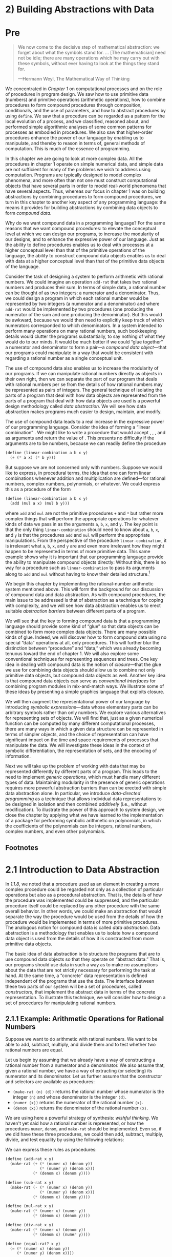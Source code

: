 
* 2) Building Abstractions with Data
* Pre
#+BEGIN_QUOTE
  We now come to the decisive step of mathematical abstraction: we forget about what the symbols stand for. ... [The mathematician] need not be idle; there are many operations which he may carry out with these symbols, without ever having to look at the things they stand for.

  ---Hermann Weyl, The Mathematical Way of Thinking
#+END_QUOTE

We concentrated in [[Chapter 1]] on computational processes and on the role of procedures in program design. We saw how to use primitive data (numbers) and primitive operations (arithmetic operations), how to combine procedures to form compound procedures through composition, conditionals, and the use of parameters, and how to abstract procedures by using =define=. We saw that a procedure can be regarded as a pattern for the local evolution of a process, and we classified, reasoned about, and performed simple algorithmic analyses of some common patterns for processes as embodied in procedures. We also saw that higher-order procedures enhance the power of our language by enabling us to manipulate, and thereby to reason in terms of, general methods of computation. This is much of the essence of programming.

In this chapter we are going to look at more complex data. All the procedures in chapter 1 operate on simple numerical data, and simple data are not sufficient for many of the problems we wish to address using computation. Programs are typically designed to model complex phenomena, and more often than not one must construct computational objects that have several parts in order to model real-world phenomena that have several aspects. Thus, whereas our focus in chapter 1 was on building abstractions by combining procedures to form compound procedures, we turn in this chapter to another key aspect of any programming language: the means it provides for building abstractions by combining data objects to form  /compound data/.

Why do we want compound data in a programming language? For the same reasons that we want compound procedures: to elevate the conceptual level at which we can design our programs, to increase the modularity of our designs, and to enhance the expressive power of our language. Just as the ability to define procedures enables us to deal with processes at a higher conceptual level than that of the primitive operations of the language, the ability to construct compound data objects enables us to deal with data at a higher conceptual level than that of the primitive data objects of the language.

Consider the task of designing a system to perform arithmetic with rational numbers. We could imagine an operation =add-rat= that takes two rational numbers and produces their sum. In terms of simple data, a rational number can be thought of as two integers: a numerator and a denominator. Thus, we could design a program in which each rational number would be represented by two integers (a numerator and a denominator) and where =add-rat= would be implemented by two procedures (one producing the numerator of the sum and one producing the denominator). But this would be awkward, because we would then need to explicitly keep track of which numerators corresponded to which denominators. In a system intended to perform many operations on many rational numbers, such bookkeeping details would clutter the programs substantially, to say nothing of what they would do to our minds. It would be much better if we could “glue together” a numerator and denominator to form a pair---a  /compound data object/---that our programs could manipulate in a way that would be consistent with regarding a rational number as a single conceptual unit.

The use of compound data also enables us to increase the modularity of our programs. If we can manipulate rational numbers directly as objects in their own right, then we can separate the part of our program that deals with rational numbers per se from the details of how rational numbers may be represented as pairs of integers. The general technique of isolating the parts of a program that deal with how data objects are represented from the parts of a program that deal with how data objects are used is a powerful design methodology called  /data abstraction/. We will see how data abstraction makes programs much easier to design, maintain, and modify.

The use of compound data leads to a real increase in the expressive power of our programming language. Consider the idea of forming a “linear combination” [[file:fig/math/1c20f003c2a3eda8b289429ee688e20d.svg]]. We might like to write a procedure that would accept [[file:fig/math/09009cdd5fc245e05305bc574dcdc97d.svg]], [[file:fig/math/3e92f417ccfc1f59b0ee22d034c85747.svg]], [[file:fig/math/2f4b15565d0a1018e90c3e1b30b76acc.svg]], and [[file:fig/math/05e4cdb2f26a4f66b68c167423907fea.svg]] as arguments and return the value of [[file:fig/math/1c20f003c2a3eda8b289429ee688e20d.svg]]. This presents no difficulty if the arguments are to be numbers, because we can readily define the procedure

#+BEGIN_SRC lisp
    (define (linear-combination a b x y)
      (+ (* a x) (* b y)))
#+END_SRC

But suppose we are not concerned only with numbers. Suppose we would like to express, in procedural terms, the idea that one can form linear combinations whenever addition and multiplication are defined---for rational numbers, complex numbers, polynomials, or whatever. We could express this as a procedure of the form

#+BEGIN_SRC lisp
    (define (linear-combination a b x y)
      (add (mul a x) (mul b y)))
#+END_SRC

where =add= and =mul= are not the primitive procedures =+= and =*= but rather more complex things that will perform the appropriate operations for whatever kinds of data we pass in as the arguments =a=, =b=, =x=, and =y=. The key point is that the only thing =linear-combination= should need to know about =a=, =b=, =x=, and =y= is that the procedures =add= and =mul= will perform the appropriate manipulations. From the perspective of the procedure =linear-combination=, it is irrelevant what =a=, =b=, =x=, and =y= are and even more irrelevant how they might happen to be represented in terms of more primitive data. This same example shows why it is important that our programming language provide the ability to manipulate compound objects directly: Without this, there is no way for a procedure such as =linear-combination= to pass its arguments along to =add= and =mul= without having to know their detailed structure.[fn:2-67]

We begin this chapter by implementing the rational-number arithmetic system mentioned above. This will form the background for our discussion of compound data and data abstraction. As with compound procedures, the main issue to be addressed is that of abstraction as a technique for coping with complexity, and we will see how data abstraction enables us to erect suitable  /abstraction barriers/ between different parts of a program.

We will see that the key to forming compound data is that a programming language should provide some kind of “glue” so that data objects can be combined to form more complex data objects. There are many possible kinds of glue. Indeed, we will discover how to form compound data using no special “data” operations at all, only procedures. This will further blur the distinction between “procedure” and “data,” which was already becoming tenuous toward the end of chapter 1. We will also explore some conventional techniques for representing sequences and trees. One key idea in dealing with compound data is the notion of  /closure/---that the glue we use for combining data objects should allow us to combine not only primitive data objects, but compound data objects as well. Another key idea is that compound data objects can serve as  /conventional interfaces/ for combining program modules in mix-and-match ways. We illustrate some of these ideas by presenting a simple graphics language that exploits closure.

We will then augment the representational power of our language by introducing  /symbolic expressions/---data whose elementary parts can be arbitrary symbols rather than only numbers. We explore various alternatives for representing sets of objects. We will find that, just as a given numerical function can be computed by many different computational processes, there are many ways in which a given data structure can be represented in terms of simpler objects, and the choice of representation can have significant impact on the time and space requirements of processes that manipulate the data. We will investigate these ideas in the context of symbolic differentiation, the representation of sets, and the encoding of information.

Next we will take up the problem of working with data that may be represented differently by different parts of a program. This leads to the need to implement  /generic operations/, which must handle many different types of data. Maintaining modularity in the presence of generic operations requires more powerful abstraction barriers than can be erected with simple data abstraction alone. In particular, we introduce  /data-directed programming/ as a technique that allows individual data representations to be designed in isolation and then combined  /additively/ (i.e., without modification). To illustrate the power of this approach to system design, we close the chapter by applying what we have learned to the implementation of a package for performing symbolic arithmetic on polynomials, in which the coefficients of the polynomials can be integers, rational numbers, complex numbers, and even other polynomials.

** Footnotes


[fn:2-67] The ability to directly manipulate procedures provides an analogous increase in the expressive power of a programming language. For example, in [[1.3.1]] we introduced the =sum= procedure, which takes a procedure =term= as an argument and computes the sum of the values of =term= over some specified interval. In order to define =sum=, it is crucial that we be able to speak of a procedure such as =term= as an entity in its own right, without regard for how =term= might be expressed with more primitive operations. Indeed, if we did not have the notion of “a procedure,” it is doubtful that we would ever even think of the possibility of defining an operation such as =sum=. Moreover, insofar as performing the summation is concerned, the details of how =term= may be constructed from more primitive operations are irrelevant.

* 2.1 Introduction to Data Abstraction

In [[1.1.8]], we noted that a procedure used as an element in creating a more complex procedure could be regarded not only as a collection of particular operations but also as a procedural abstraction. That is, the details of how the procedure was implemented could be suppressed, and the particular procedure itself could be replaced by any other procedure with the same overall behavior. In other words, we could make an abstraction that would separate the way the procedure would be used from the details of how the procedure would be implemented in terms of more primitive procedures. The analogous notion for compound data is called  /data abstraction/. Data abstraction is a methodology that enables us to isolate how a compound data object is used from the details of how it is constructed from more primitive data objects.

The basic idea of data abstraction is to structure the programs that are to use compound data objects so that they operate on “abstract data.” That is, our programs should use data in such a way as to make no assumptions about the data that are not strictly necessary for performing the task at hand. At the same time, a “concrete” data representation is defined independent of the programs that use the data. The interface between these two parts of our system will be a set of procedures, called  /constructors/, that implement the abstract data in terms of the concrete representation. To illustrate this technique, we will consider how to design a set of procedures for manipulating rational numbers.

** 2.1.1 Example: Arithmetic Operations for Rational Numbers


Suppose we want to do arithmetic with rational numbers. We want to be able to add, subtract, multiply, and divide them and to test whether two rational numbers are equal.

Let us begin by assuming that we already have a way of constructing a rational number from a numerator and a denominator. We also assume that, given a rational number, we have a way of extracting (or selecting) its numerator and its denominator. Let us further assume that the constructor and selectors are available as procedures:

- =(make-rat ⟨n⟩ ⟨d⟩)= returns the rational number whose numerator is the integer =⟨n⟩= and whose denominator is the integer =⟨d⟩=.
- =(numer ⟨x⟩)= returns the numerator of the rational number =⟨x⟩=.
- =(denom ⟨x⟩)= returns the denominator of the rational number =⟨x⟩=.

We are using here a powerful strategy of synthesis:  /wishful thinking/. We haven't yet said how a rational number is represented, or how the procedures =numer=, =denom=, and =make-rat= should be implemented. Even so, if we did have these three procedures, we could then add, subtract, multiply, divide, and test equality by using the following relations:

 [[file:fig/math/55d25a70d9db3c6d95666151a04c4869.svg]]
We can express these rules as procedures:

#+BEGIN_SRC scheme
    (define (add-rat x y)
      (make-rat (+ (* (numer x) (denom y))
                   (* (numer y) (denom x)))
                (* (denom x) (denom y))))

    (define (sub-rat x y)
      (make-rat (- (* (numer x) (denom y))
                   (* (numer y) (denom x)))
                (* (denom x) (denom y))))

    (define (mul-rat x y)
      (make-rat (* (numer x) (numer y))
                (* (denom x) (denom y))))

    (define (div-rat x y)
      (make-rat (* (numer x) (denom y))
                (* (denom x) (numer y))))

    (define (equal-rat? x y)
      (= (* (numer x) (denom y))
         (* (numer y) (denom x))))
#+END_SRC

Now we have the operations on rational numbers defined in terms of the selector and constructor procedures =numer=, =denom=, and =make-rat=. But we haven't yet defined these. What we need is some way to glue together a numerator and a denominator to form a rational number.

*** Pairs
To enable us to implement the concrete level of our data abstraction, our language provides a compound structure called a  /pair/, which can be constructed with the primitive procedure =cons=. This procedure takes two arguments and returns a compound data object that contains the two arguments as parts. Given a pair, we can extract the parts using the primitive procedures =car= and =cdr=.[fn:2-68] Thus, we can use =cons=, =car=, and =cdr= as follows:

#+BEGIN_SRC scheme
    (define x (cons 1 2))

    (car x)
    1

    (cdr x)
    2
#+END_SRC

Notice that a pair is a data object that can be given a name and manipulated, just like a primitive data object. Moreover, =cons= can be used to form pairs whose elements are pairs, and so on:

#+BEGIN_SRC scheme
    (define x (cons 1 2))
    (define y (cons 3 4))
    (define z (cons x y))

    (car (car z))
    1

    (car (cdr z))
    3
#+END_SRC

In [[2.2]] we will see how this ability to combine pairs means that pairs can be used as general-purpose building blocks to create all sorts of complex data structures. The single compound-data primitive  /list-structured/ data.

*** Representing rational numbers


Pairs offer a natural way to complete the rational-number system. Simply represent a rational number as a pair of two integers: a numerator and a denominator. Then =make-rat=, =numer=, and =denom= are readily implemented as follows:[fn:2-69]

#+BEGIN_SRC scheme
    (define (make-rat n d) (cons n d))
    (define (numer x) (car x))
    (define (denom x) (cdr x))
#+END_SRC

Also, in order to display the results of our computations, we can print rational numbers by printing the numerator, a slash, and the denominator:[fn:2-70]

#+BEGIN_SRC scheme
    (define (print-rat x)
      (newline)
      (display (numer x))
      (display "/")
      (display (denom x)))
#+END_SRC

Now we can try our rational-number procedures:

#+BEGIN_SRC scheme
    (define one-half (make-rat 1 2))
    (print-rat one-half)
    1/2

    (define one-third (make-rat 1 3))
    (print-rat
     (add-rat one-half one-third))
    5/6

    (print-rat
     (mul-rat one-half one-third))
    1/6

    (print-rat
     (add-rat one-third one-third))
    6/9
#+END_SRC

As the final example shows, our rational-number implementation does not reduce rational numbers to lowest terms. We can remedy this by changing =make-rat=. If we have a =gcd= procedure like the one in [[1.2.5]] that produces the greatest common divisor of two integers, we can use =gcd= to reduce the numerator and the denominator to lowest terms before constructing the pair:

#+BEGIN_SRC scheme
    (define (make-rat n d)
      (let ((g (gcd n d)))
        (cons (/ n g)
              (/ d g))))
#+END_SRC

Now we have

#+BEGIN_SRC scheme
    (print-rat
     (add-rat one-third one-third))
    2/3
#+END_SRC

as desired. This modification was accomplished by changing the constructor =make-rat= without changing any of the procedures (such as =add-rat= and =mul-rat=) that implement the actual operations.


*Exercise 2.1:* Define a better version of =make-rat= that handles both positive and negative arguments. =Make-rat= should normalize the sign so that if the rational number is positive, both the numerator and denominator are positive, and if the rational number is negative, only the numerator is negative.

** 2.1.2 Abstraction Barriers

Before continuing with more examples of compound data and data abstraction, let us consider some of the issues raised by the rational-number example. We defined the rational-number operations in terms of a constructor =make-rat= and selectors =numer= and =denom=. In general, the underlying idea of data abstraction is to identify for each type of data object a basic set of operations in terms of which all manipulations of data objects of that type will be expressed, and then to use only those operations in manipulating the data.

We can envision the structure of the rational-number system as shown in [[Figure 2.1]]. The horizontal lines represent  /abstraction barriers/ that isolate different “levels” of the system. At each level, the barrier separates the programs (above) that use the data abstraction from the programs (below) that implement the data abstraction. Programs that use rational numbers manipulate them solely in terms of the procedures supplied “for public use” by the rational-number package: =add-rat=, =sub-rat=, =mul-rat=, =div-rat=, and =equal-rat?=. These, in turn, are implemented solely in terms of the constructor and selectors =make-rat=, =numer=, and =denom=, which themselves are implemented in terms of pairs. The details of how pairs are implemented are irrelevant to the rest of the rational-number package so long as pairs can be manipulated by the use of =cons=, =car=, and =cdr=. In effect, procedures at each level are the interfaces that define the abstraction barriers and connect the different levels.

#+NAME: *Figure 2.1:* Data-abstraction barriers in the rational-number package.
[[file:fig/chap2/Fig2.1d.std.svg]]

This simple idea has many advantages. One advantage is that it makes programs much easier to maintain and to modify. Any complex data structure can be represented in a variety of ways with the primitive data structures provided by a programming language. Of course, the choice of representation influences the programs that operate on it; thus, if the representation were to be changed at some later time, all such programs might have to be modified accordingly. This task could be time-consuming and expensive in the case of large programs unless the dependence on the representation were to be confined by design to a very few program modules.

For example, an alternate way to address the problem of reducing rational numbers to lowest terms is to perform the reduction whenever we access the parts of a rational number, rather than when we construct it. This leads to different constructor and selector procedures:

#+BEGIN_SRC scheme
    (define (make-rat n d)
      (cons n d))

    (define (numer x)
      (let ((g (gcd (car x) (cdr x))))
        (/ (car x) g)))

    (define (denom x)
      (let ((g (gcd (car x) (cdr x))))
        (/ (cdr x) g)))
#+END_SRC

The difference between this implementation and the previous one lies in when we compute the =gcd=. If in our typical use of rational numbers we access the numerators and denominators of the same rational numbers many times, it would be preferable to compute the =gcd= when the rational numbers are constructed. If not, we may be better off waiting until access time to compute the =gcd=. In any case, when we change from one representation to the other, the procedures =add-rat=, =sub-rat=, and so on do not have to be modified at all.

Constraining the dependence on the representation to a few interface procedures helps us design programs as well as modify them, because it allows us to maintain the flexibility to consider alternate implementations. To continue with our simple example, suppose we are designing a rational-number package and we can't decide initially whether to perform the =gcd= at construction time or at selection time. The data-abstraction methodology gives us a way to defer that decision without losing the ability to make progress on the rest of the system.


*Exercise 2.2:* Consider the problem of representing line segments in a plane. Each segment is represented as a pair of points: a starting point and an ending point. Define a constructor =make-segment= and selectors =start-segment= and =end-segment= that define the representation of segments in terms of points. Furthermore, a point can be represented as a pair of numbers: the [[file:fig/math/2f4b15565d0a1018e90c3e1b30b76acc.svg]] coordinate and the [[file:fig/math/05e4cdb2f26a4f66b68c167423907fea.svg]] coordinate. Accordingly, specify a constructor =make-point= and selectors =x-point= and =y-point= that define this representation. Finally, using your selectors and constructors, define a procedure =midpoint-segment= that takes a line segment as argument and returns its midpoint (the point whose coordinates are the average of the coordinates of the endpoints). To try your procedures, you'll need a way to print points:

  #+BEGIN_SRC scheme
      (define (print-point p)
        (newline)
        (display "(")
        (display (x-point p))
        (display ",")
        (display (y-point p))
        (display ")"))
  #+END_SRC


*Exercise 2.3:* Implement a representation for rectangles in a plane. (Hint: You may want to make use of [[Exercise 2.2]].) In terms of your constructors and selectors, create procedures that compute the perimeter and the area of a given rectangle. Now implement a different representation for rectangles. Can you design your system with suitable abstraction barriers, so that the same perimeter and area procedures will work using either
** 2.1.3 What Is Meant by Data?

We began the rational-number implementation in [[2.1.1]] by implementing the rational-number operations =add-rat=, =sub-rat=, and so on in terms of three unspecified procedures: =make-rat=, =numer=, and =denom=. At that point, we could think of the operations as being defined in terms of data objects---numerators, denominators, and rational numbers---whose behavior was specified by the latter three procedures.

But exactly what is meant by  /data/? It is not enough to say “whatever is implemented by the given selectors and constructors.” Clearly, not every arbitrary set of three procedures can serve as an appropriate basis for the rational-number implementation. We need to guarantee that, if we construct a rational number =x= from a pair of integers =n= and =d=, then extracting the =numer= and the =denom= of =x= and dividing them should yield the same result as dividing =n= by =d=. In other words, =make-rat=, =numer=, and =denom= must satisfy the condition that, for any integer =n= and any non-zero integer =d=, if =x= is =(make-rat n d)=, then [[file:fig/math/e315a23aba2b08a50cf11f956590d227.svg]] In fact, this is the only condition =make-rat=, =numer=, and =denom= must fulfill in order to form a suitable basis for a rational-number representation. In general, we can think of data as defined by some collection of selectors and constructors, together with specified conditions that these procedures must fulfill in order to be a valid representation.[fn:2-71]

This point of view can serve to define not only “high-level” data objects, such as rational numbers, but lower-level objects as well. Consider the notion of a pair, which we used in order to define our rational numbers. We never actually said what a pair was, only that the language supplied procedures =cons=, =car=, and =cdr= for operating on pairs. But the only thing we need to know about these three operations is that if we glue two objects together using =cons= we can retrieve the objects using =car= and =cdr=. That is, the operations satisfy the condition that, for any objects =x= and =y=, if =z= is =(cons x y)= then =(car z)= is =x= and =(cdr z)= is =y=. Indeed, we mentioned that these three procedures are included as primitives in our language. However, any triple of procedures that satisfies the above condition can be used as the basis for implementing pairs. This point is illustrated strikingly by the fact that we could implement =cons=, =car=, and =cdr= without using any data structures at all but only using procedures. Here are the definitions:

#+BEGIN_SRC scheme
    (define (cons x y)
      (define (dispatch m)
        (cond ((= m 0) x)
              ((= m 1) y)
              (else
               (error "Argument not 0 or 1:
                       CONS" m))))
      dispatch)

    (define (car z) (z 0))
    (define (cdr z) (z 1))
#+END_SRC

This use of procedures corresponds to nothing like our intuitive notion of what data should be. Nevertheless, all we need to do to show that this is a valid way to represent pairs is to verify that these procedures satisfy the condition given above.

The subtle point to notice is that the value returned by =(cons x y)= is a procedure---namely the internally defined procedure =dispatch=, which takes one argument and returns either =x= or =y= depending on whether the argument is 0 or 1. Correspondingly, =(car z)= is defined to apply =z= to 0. Hence, if =z= is the procedure formed by =(cons x y)=, then =z= applied to 0 will yield =x=. Thus, we have shown that =(car (cons x y))= yields =x=, as desired. Similarly, =(cdr (cons x y))= applies the procedure returned by =(cons x y)= to 1, which returns =y=. Therefore, this procedural implementation of pairs is a valid implementation, and if we access pairs using only =cons=, =car=, and =cdr= we cannot distinguish this implementation from one that uses “real” data structures.

The point of exhibiting the procedural representation of pairs is not that our language works this way (Scheme, and Lisp systems in general, implement pairs directly, for efficiency reasons) but that it could work this way. The procedural representation, although obscure, is a perfectly adequate way to represent pairs, since it fulfills the only conditions that pairs need to fulfill. This example also demonstrates that the ability to manipulate procedures as objects automatically provides the ability to represent compound data. This may seem a curiosity now, but procedural representations of data will play a central role in our programming repertoire. This style of programming is often called  /message passing/, and we will be using it as a basic tool in [[Chapter 3]] when we address the issues of modeling and simulation.

#+BEGIN_QUOTE
  *Exercise 2.4:* Here is an alternative procedural representation of pairs. For this representation, verify that =(car (cons x y))= yields =x= for any objects =x= and =y=.

  #+BEGIN_SRC scheme
      (define (cons x y)
        (lambda (m) (m x y)))

      (define (car z)
        (z (lambda (p q) p)))
  #+END_SRC

  What is the corresponding definition of =cdr=? (Hint: To verify that this works, make use of the substitution model of [[1.1.5]].)
#+END_QUOTE

#+BEGIN_QUOTE
  *Exercise 2.5:* Show that we can represent pairs of nonnegative integers using only numbers and arithmetic operations if we represent the pair [[file:fig/math/09009cdd5fc245e05305bc574dcdc97d.svg]] and [[file:fig/math/3e92f417ccfc1f59b0ee22d034c85747.svg]] as the integer that is the product [[file:fig/math/c990d69cae4f3c4354b8ac648e5bbd6c.svg]]. Give the corresponding definitions of the procedures =cons=, =car=, and =cdr=.
#+END_QUOTE

#+BEGIN_QUOTE
  *Exercise 2.6:* In case representing pairs as procedures wasn't mind-boggling enough, consider that, in a language that can manipulate procedures, we can get by without numbers (at least insofar as nonnegative integers are concerned) by implementing 0 and the operation of adding 1 as

  #+BEGIN_SRC scheme
      (define zero (lambda (f) (lambda (x) x)))

      (define (add-1 n)
        (lambda (f) (lambda (x) (f ((n f) x)))))
  #+END_SRC

  This representation is known as  /Church numerals/, after its inventor, Alonzo Church, the logician who invented the λ-calculus.

  Define =one= and =two= directly (not in terms of =zero= and =add-1=). (Hint: Use substitution to evaluate =(add-1 zero)=). Give a direct definition of the addition procedure =+= (not in terms of repeated application of =add-1=).
#+END_QUOTE

** 2.1.4 Extended Exercise: Interval Arithmetic


Alyssa P. Hacker is designing a system to help people solve engineering problems. One feature she wants to provide in her system is the ability to manipulate inexact quantities (such as measured parameters of physical devices) with known precision, so that when computations are done with such approximate quantities the results will be numbers of known precision.

Electrical engineers will be using Alyssa's system to compute electrical quantities. It is sometimes necessary for them to compute the value of a parallel equivalent resistance [[file:fig/math/c06f47fede68ce008eee7db83d8761f5.svg]] of two resistors [[file:fig/math/d9d9cdc18840ec4f11d07675e7ece0b6.svg]] and [[file:fig/math/5d040779e23d1de90e90e99f745396ee.svg]] using the formula [[file:fig/math/f1df30cf5e9f1966a016658bd398c10d.svg]] Resistance values are usually known only up to some tolerance guaranteed by the manufacturer of the resistor. For example, if you buy a resistor labeled “6.8 ohms with 10% tolerance” you can only be sure that the resistor has a resistance between 6.8 [[file:fig/math/c49a4c44bcccc6da62cee655abca6ad8.svg]] 0.68 = 6.12 and 6.8 + 0.68 = 7.48 ohms. Thus, if you have a 6.8-ohm 10% resistor in parallel with a 4.7-ohm 5% resistor, the resistance of the combination can range from about 2.58 ohms (if the two resistors are at the lower bounds) to about 2.97 ohms (if the two resistors are at the upper bounds).

Alyssa's idea is to implement “interval arithmetic” as a set of arithmetic operations for combining “intervals” (objects that represent the range of possible values of an inexact quantity). The result of adding, subtracting, multiplying, or dividing two intervals is itself an interval, representing the range of the result.

Alyssa postulates the existence of an abstract object called an “interval” that has two endpoints: a lower bound and an upper bound. She also presumes that, given the endpoints of an interval, she can construct the interval using the data constructor =make-interval=. Alyssa first writes a procedure for adding two intervals. She reasons that the minimum value the sum could be is the sum of the two lower bounds and the maximum value it could be is the sum of the two upper bounds:

#+BEGIN_SRC scheme
    (define (add-interval x y)
      (make-interval (+ (lower-bound x)
                        (lower-bound y))
                     (+ (upper-bound x)
                        (upper-bound y))))
#+END_SRC

Alyssa also works out the product of two intervals by finding the minimum and the maximum of the products of the bounds and using them as the bounds of the resulting interval. (=Min= and =max= are primitives that find the minimum or maximum of any number of arguments.)

#+BEGIN_SRC scheme
    (define (mul-interval x y)
      (let ((p1 (* (lower-bound x)
                   (lower-bound y)))
            (p2 (* (lower-bound x)
                   (upper-bound y)))
            (p3 (* (upper-bound x)
                   (lower-bound y)))
            (p4 (* (upper-bound x)
                   (upper-bound y))))
        (make-interval (min p1 p2 p3 p4)
                       (max p1 p2 p3 p4))))
#+END_SRC

To divide two intervals, Alyssa multiplies the first by the reciprocal of the second. Note that the bounds of the reciprocal interval are the reciprocal of the upper bound and the reciprocal of the lower bound, in that order.

#+BEGIN_SRC scheme
    (define (div-interval x y)
      (mul-interval x
                    (make-interval
                     (/ 1.0 (upper-bound y))
                     (/ 1.0 (lower-bound y)))))
#+END_SRC

#+BEGIN_QUOTE
  *Exercise 2.7:* Alyssa's program is incomplete because she has not specified the implementation of the interval abstraction. Here is a definition of the interval constructor:

  #+BEGIN_SRC scheme
      (define (make-interval a b) (cons a b))
  #+END_SRC

  Define selectors =upper-bound= and =lower-bound= to complete the implementation.
#+END_QUOTE

#+BEGIN_QUOTE
  *Exercise 2.8:* Using reasoning analogous to Alyssa's, describe how the difference of two intervals may be computed. Define a corresponding subtraction procedure, called =sub-interval=.
#+END_QUOTE

#+BEGIN_QUOTE
  * /width/ of an interval is half of the difference between its upper and lower bounds. The width is a measure of the uncertainty of the number specified by the interval. For some arithmetic operations the width of the result of combining two intervals is a function only of the widths of the argument intervals, whereas for others the width of the combination is not a function of the widths of the argument intervals. Show that the width of the sum (or difference) of two intervals is a function only of the widths of the intervals being added (or subtracted). Give examples to show that this is not true for multiplication or division.
#+END_QUOTE

#+BEGIN_QUOTE
  *Exercise 2.10:* Ben Bitdiddle, an expert systems programmer, looks over Alyssa's shoulder and comments that it is not clear what it means to divide by an interval that spans zero. Modify Alyssa's code to check for this condition and to signal an error if it occurs.
#+END_QUOTE

#+BEGIN_QUOTE
  *Exercise 2.11:* In passing, Ben also cryptically comments: “By testing the signs of the endpoints of the intervals, it is possible to break =mul-interval= into nine cases, only one of which requires more than two multiplications.” Rewrite this procedure using Ben's suggestion.

  After debugging her program, Alyssa shows it to a potential user, who complains that her program solves the wrong problem. He wants a program that can deal with numbers represented as a center value and an additive tolerance; for example, he wants to work with intervals such as 3.5 [[file:fig/math/c303947b7f2431a717bf042574d8c3ee.svg]] 0.15 rather than [3.35, 3.65]. Alyssa returns to her desk and fixes this problem by supplying an alternate constructor and alternate selectors:

  #+BEGIN_SRC scheme
      (define (make-center-width c w)
        (make-interval (- c w) (+ c w)))

      (define (center i)
        (/ (+ (lower-bound i)
              (upper-bound i))
           2))

      (define (width i)
        (/ (- (upper-bound i)
              (lower-bound i))
           2))
  #+END_SRC

  Unfortunately, most of Alyssa's users are engineers. Real engineering situations usually involve measurements with only a small uncertainty, measured as the ratio of the width of the interval to the midpoint of the interval. Engineers usually specify percentage tolerances on the parameters of devices, as in the resistor specifications given earlier.
#+END_QUOTE

#+BEGIN_QUOTE
  *Exercise 2.12:* Define a constructor =make-center-percent= that takes a center and a percentage tolerance and produces the desired interval. You must also define a selector =percent= that produces the percentage tolerance for a given interval. The =center= selector is the same as the one shown above.
#+END_QUOTE

#+BEGIN_QUOTE
  *Exercise 2.13:* Show that under the assumption of small percentage tolerances there is a simple formula for the approximate percentage tolerance of the product of two intervals in terms of the tolerances of the factors. You may simplify the problem by assuming that all numbers are positive.

  After considerable work, Alyssa P. Hacker delivers her finished system. Several years later, after she has forgotten all about it, she gets a frenzied call from an irate user, Lem E. Tweakit. It seems that Lem has noticed that the formula for parallel resistors can be written in two algebraically equivalent ways: [[file:fig/math/41845d6c2d588f00b193008316740461.svg]] and [[file:fig/math/1c9d2dcabe5ed85f87568a2ba9502c16.svg]] He has written the following two programs, each of which computes the parallel-resistors formula differently:

  #+BEGIN_SRC scheme
      (define (par1 r1 r2)
        (div-interval
         (mul-interval r1 r2)
         (add-interval r1 r2)))

      (define (par2 r1 r2)
        (let ((one (make-interval 1 1)))
          (div-interval
           one
           (add-interval
            (div-interval one r1)
            (div-interval one r2)))))
  #+END_SRC

  Lem complains that Alyssa's program gives different answers for the two ways of computing. This is a serious complaint.
#+END_QUOTE

#+BEGIN_QUOTE
  *Exercise 2.14:* Demonstrate that Lem is right. Investigate the behavior of the system on a variety of arithmetic expressions. Make some intervals [[file:fig/math/0795850a4e18ff44aa3a2868640c29a7.svg]] and [[file:fig/math/30728d9819efd7caec6b07dd841c7393.svg]], and use them in computing the expressions [[file:fig/math/20a170b3fcb7a6e375f7b0dab55857e5.svg]] and [[file:fig/math/0535b8aa83afc951273e78b0cf32ebc1.svg]]. You will get the most insight by using intervals whose width is a small percentage of the center value. Examine the results of the computation in center-percent form (see [[Exercise 2.12]]).
#+END_QUOTE

#+BEGIN_QUOTE
  *Exercise 2.15:* Eva Lu Ator, another user, has also noticed the different intervals computed by different but algebraically equivalent expressions. She says that a formula to compute with intervals using Alyssa's system will produce tighter error bounds if it can be written in such a form that no variable that represents an uncertain number is repeated. Thus, she says, =par2= is a “better” program for parallel resistances than =par1=. Is she right? Why?
#+END_QUOTE

#+BEGIN_QUOTE
  *Exercise 2.16:* Explain, in general, why equivalent algebraic expressions may lead to different answers. Can you devise an interval-arithmetic package that does not have this shortcoming, or is this task impossible? (Warning: This problem is very difficult.)
#+END_QUOTE

** Footnotes

[fn:2-68] The name =cons= stands for “construct.” The names =car= and =cdr= derive from the original implementation of Lisp on the IBM 704. That machine had an addressing scheme that allowed one to reference the “address” and “decrement” parts of a memory location. =Car= stands for “Contents of Address part of Register” and =cdr= (pronounced “could-er”) stands for “Contents of Decrement part of Register.”

[fn:2-69] Another way to define the selectors and constructor is

#+BEGIN_SRC scheme
    (define make-rat cons)
    (define numer car)
    (define denom cdr)
#+END_SRC

The first definition associates the name =make-rat= with the value of the expression =cons=, which is the primitive procedure that constructs pairs. Thus =make-rat= and =cons= are names for the same primitive constructor.

Defining selectors and constructors in this way is efficient: Instead of =make-rat= /calling/ =cons=, =make-rat= /is/ =cons=, so there is only one procedure called, not two, when =make-rat= is called. On the other hand, doing this defeats debugging aids that trace procedure calls or put breakpoints on procedure calls: You may want to watch =make-rat= being called, but you certainly don't want to watch every call to =cons=.

We have chosen not to use this style of definition in this book.

[fn:2-70] =Display= is the Scheme primitive for printing data. The Scheme primitive =newline= starts a new line for printing. Neither of these procedures returns a useful value, so in the uses of =print-rat= below, we show only what =print-rat= prints, not what the interpreter prints as the value returned by =print-rat=.

[fn:2-71] Surprisingly, this idea is very difficult to formulate rigorously. There are two approaches to giving such a formulation. One, pioneered by C. A. R. [[Hoare (1972)]], is known as the method of  /algebraic specification/. It regards the “procedures” as elements of an abstract algebraic system whose behavior is specified by axioms that correspond to our “conditions,” and uses the techniques of abstract algebra to check assertions about data objects. Both methods are surveyed in the paper by [[Liskov and Zilles (1975)]].

* 2.2 Hierarchical Data and the Closure Property

As we have seen, pairs provide a primitive “glue” that we can use to construct compound data objects. [[Figure 2.2]] shows a standard way to visualize a pair---in this case, the pair formed by =(cons 1 2)=. In this representation, which is called  /box-and-pointer notation/, each object is shown as a  /pointer/ to a box. The box for a primitive object contains a representation of the object. For example, the box for a number contains a numeral. The box for a pair is actually a double box, the left part containing (a pointer to) the =car= of the pair and the right part containing the =cdr=.

#+NAME: *Figure 2.2:* Box-and-pointer representation of =(cons 1 2)=.
[[file:fig/chap2/Fig2.2e.std.svg]]

We have already seen that =cons= can be used to combine not only numbers but pairs as well. (You made use of this fact, or should have, in doing [[Exercise 2.2]] and [[Exercise 2.3]].) As a consequence, pairs provide a universal building block from which we can construct all sorts of data structures. [[Figure 2.3]] shows two ways to use pairs to combine the numbers 1, 2, 3, and 4.

#+NAME: *Figure 2.3:* Two ways to combine 1, 2, 3, and 4 using pairs.
[[file:fig/chap2/Fig2.3e.std.svg]]

The ability to create pairs whose elements are pairs is the essence of list structure's importance as a representational tool. We refer to this ability as the  /closure property/ of =cons=. In general, an operation for combining data objects satisfies the closure property if the results of combining things with that operation can themselves be combined using the same operation.[fn:2-72] Closure is the key to power in any means of combination because it permits us to create  /hierarchical/ structures---structures made up of parts, which themselves are made up of parts, and so on.

From the outset of [[Chapter 1]], we've made essential use of closure in dealing with procedures, because all but the very simplest programs rely on the fact that the elements of a combination can themselves be combinations. In this section, we take up the consequences of closure for compound data. We describe some conventional techniques for using pairs to represent sequences and trees, and we exhibit a graphics language that illustrates closure in a vivid way.[fn:2-73]

** 2.2.1 Representing Sequences


One of the useful structures we can build with pairs is a  /sequence/---an ordered collection of data objects. There are, of course, many ways to represent sequences in terms of pairs. One particularly straightforward representation is illustrated in [[Figure 2.4]], where the sequence 1, 2, 3, 4 is represented as a chain of pairs. The =car= of each pair is the corresponding item in the chain, and the =cdr= of the pair is the next pair in the chain. The =cdr= of the final pair signals the end of the sequence by pointing to a distinguished value that is not a pair, represented in box-and-pointer diagrams as a diagonal line and in programs as the value of the variable =nil=. The entire sequence is constructed by nested =cons= operations:

#+BEGIN_SRC scheme
    (cons 1
          (cons 2
                (cons 3
                      (cons 4 nil))))
#+END_SRC

#+NAME: *Figure 2.4:* The sequence 1, 2, 3, 4 represented as a chain of pairs.
[[file:fig/chap2/Fig2.4e.std.svg]]

Such a sequence of pairs, formed by nested =cons=es, is called a  /list/, and Scheme provides a primitive called =list= to help in constructing lists.[fn:2-74] The above sequence could be produced by =(list 1 2 3 4)=. In general,

#+BEGIN_SRC scheme
    (list ⟨a₁⟩ ⟨a₂⟩ … ⟨aₙ⟩)
#+END_SRC

is equivalent to

#+BEGIN_SRC scheme
    (cons ⟨a₁⟩
          (cons ⟨a₂⟩
                (cons …
                      (cons ⟨aₙ⟩
                            nil)…)))
#+END_SRC

Lisp systems conventionally print lists by printing the sequence of elements, enclosed in parentheses. Thus, the data object in [[Figure 2.4]] is printed as =(1 2 3 4)=:

#+BEGIN_SRC scheme
    (define one-through-four (list 1 2 3 4))

    one-through-four
    (1 2 3 4)
#+END_SRC

Be careful not to confuse the expression =(list 1 2 3 4)= with the list =(1 2 3 4)=, which is the result obtained when the expression is evaluated. Attempting to evaluate the expression =(1 2 3 4)= will signal an error when the interpreter tries to apply the procedure =1= to arguments =2=, =3=, =4=.

We can think of =car= as selecting the first item in the list, and of =cdr= as selecting the sublist consisting of all but the first item. Nested applications of =car= and =cdr= can be used to extract the second, third, and subsequent items in the list.[fn:2-75] The constructor =cons= makes a list like the original one, but with an additional item at the beginning.

#+BEGIN_SRC scheme
    (car one-through-four)
    1

    (cdr one-through-four)
    (2 3 4)

    (car (cdr one-through-four))
    2

    (cons 10 one-through-four)
    (10 1 2 3 4)

    (cons 5 one-through-four)
    (5 1 2 3 4)
#+END_SRC

The value of =nil=, used to terminate the chain of pairs, can be thought of as a sequence of no elements, the  /empty list/. The word  /nil/ is a contraction of the Latin word /nihil/, which means “nothing.”[fn:2-76]

*** List operations

The use of pairs to represent sequences of elements as lists is accompanied by conventional programming techniques for manipulating lists by successively “=cdr=ing down” the lists. For example, the procedure =list-ref= takes as arguments a list and a number [[file:fig/math/0932467390da34555ec70c122d7e915e.svg]] and returns the [[file:fig/math/3b6c232f796b2d291446b22cb38c933e.svg]] item of the list. It is customary to number the elements of the list beginning with 0. The method for computing =list-ref= is the following:

- For [[file:fig/math/389ad77fe7e3ccf7e8e3c2f2b9b868d3.svg]], =list-ref= should return the =car= of the list.
- Otherwise, =list-ref= should return the [[file:fig/math/716ccfff42bc65c2085808762d3f3244.svg]]-st item of the =cdr= of the list.

#+BEGIN_SRC scheme
    (define (list-ref items n)
      (if (= n 0)
          (car items)
          (list-ref (cdr items)
                    (- n 1))))

    (define squares
      (list 1 4 9 16 25))

    (list-ref squares 3)
    16
#+END_SRC

Often we =cdr= down the whole list. To aid in this, Scheme includes a primitive predicate =null?=, which tests whether its argument is the empty list. The procedure =length=, which returns the number of items in a list, illustrates this typical pattern of use:

#+BEGIN_SRC scheme
    (define (length items)
      (if (null? items)
          0
          (+ 1 (length (cdr items)))))

    (define odds
      (list 1 3 5 7))

    (length odds)
    4
#+END_SRC

The =length= procedure implements a simple recursive plan. The reduction step is:

- The =length= of any list is 1 plus the =length= of the =cdr= of the list.

This is applied successively until we reach the base case:

- The =length= of the empty list is 0.

We could also compute =length= in an iterative style:

#+BEGIN_SRC scheme
    (define (length items)
      (define (length-iter a count)
        (if (null? a)
            count
            (length-iter (cdr a)
                         (+ 1 count))))
      (length-iter items 0))
#+END_SRC

Another conventional programming technique is to “=cons= up” an answer list while =cdr=ing down a list, as in the procedure =append=, which takes two lists as arguments and combines their elements to make a new list:

#+BEGIN_SRC scheme
    (append squares odds)
    (1 4 9 16 25 1 3 5 7)

    (append odds squares)
    (1 3 5 7 1 4 9 16 25)
#+END_SRC

=Append= is also implemented using a recursive plan. To =append= lists =list1= and =list2=, do the following:

- If =list1= is the empty list, then the result is just =list2=.
- Otherwise, =append= the =cdr= of =list1= and =list2=, and =cons= the =car= of =list1= onto the result:

#+BEGIN_SRC scheme
    (define (append list1 list2)
      (if (null? list1)
          list2
          (cons (car list1)
                (append (cdr list1)
                        list2))))
#+END_SRC

#+BEGIN_QUOTE
  *Exercise 2.17:* Define a procedure =last-pair= that returns the list that contains only the last element of a given (nonempty) list:

  #+BEGIN_SRC scheme
      (last-pair (list 23 72 149 34))
      (34)
  #+END_SRC

#+END_QUOTE

#+BEGIN_QUOTE
  *Exercise 2.18:* Define a procedure =reverse= that takes a list as argument and returns a list of the same elements in reverse order:

  #+BEGIN_SRC scheme
      (reverse (list 1 4 9 16 25))
      (25 16 9 4 1)
  #+END_SRC

#+END_QUOTE

#+BEGIN_QUOTE
  *Exercise 2.19:* Consider the change-counting program of [[1.2.2]]. It would be nice to be able to easily change the currency used by the program, so that we could compute the number of ways to change a British pound, for example. As the program is written, the knowledge of the currency is distributed partly into the procedure =first-denomination= and partly into the procedure =count-change= (which knows that there are five kinds of U.S. coins). It would be nicer to be able to supply a list of coins to be used for making change.

  We want to rewrite the procedure =cc= so that its second argument is a list of the values of the coins to use rather than an integer specifying which coins to use. We could then have lists that defined each kind of currency:

  #+BEGIN_SRC scheme
      (define us-coins
        (list 50 25 10 5 1))

      (define uk-coins
        (list 100 50 20 10 5 2 1 0.5))
  #+END_SRC

  We could then call =cc= as follows:

  #+BEGIN_SRC scheme
      (cc 100 us-coins)
      292
  #+END_SRC

  To do this will require changing the program =cc= somewhat. It will still have the same form, but it will access its second argument differently, as follows:

  #+BEGIN_SRC scheme
      (define (cc amount coin-values)
        (cond ((= amount 0)
               1)
              ((or (< amount 0)
                   (no-more? coin-values))
               0)
              (else
               (+ (cc
                   amount
                   (except-first-denomination
                    coin-values))
                  (cc
                   (- amount
                      (first-denomination
                       coin-values))
                   coin-values)))))
  #+END_SRC

  Define the procedures =first-denomination=, =except-first-denomination= and =no-more?= in terms of primitive operations on list structures. Does the order of the list =coin-values= affect the answer produced by =cc=? Why or why not?
#+END_QUOTE

#+BEGIN_QUOTE
  *Exercise 2.20:* The procedures =+=, =*=, and =list= take arbitrary numbers of arguments. One way to define such procedures is to use =define= with  /dotted-tail notation/. In a procedure definition, a parameter list that has a dot before the last parameter name indicates that, when the procedure is called, the initial parameters (if any) will have as values the initial arguments, as usual, but the final parameter's value will be a  /list/ of any remaining arguments. For instance, given the definition

  #+BEGIN_SRC scheme
      (define (f x y . z) ⟨body⟩)
  #+END_SRC

  the procedure =f= can be called with two or more arguments. If we evaluate

  #+BEGIN_SRC scheme
      (f 1 2 3 4 5 6)
  #+END_SRC

  then in the body of =f=, =x= will be 1, =y= will be 2, and =z= will be the list =(3 4 5 6)=. Given the definition

  #+BEGIN_SRC scheme
      (define (g . w) ⟨body⟩)
  #+END_SRC

  the procedure =g= can be called with zero or more arguments. If we evaluate

  #+BEGIN_SRC scheme
      (g 1 2 3 4 5 6)
  #+END_SRC

  then in the body of =g=, =w= will be the list =(1 2 3 4 5 6)=.[fn:2-77]

  Use this notation to write a procedure =same-parity= that takes one or more integers and returns a list of all the arguments that have the same even-odd parity as the first argument. For example,

  #+BEGIN_SRC scheme
      (same-parity 1 2 3 4 5 6 7)
      (1 3 5 7)

      (same-parity 2 3 4 5 6 7)
      (2 4 6)
  #+END_SRC

#+END_QUOTE

*** mapping over lists


One extremely useful operation is to apply some transformation to each element in a list and generate the list of results. For instance, the following procedure scales each number in a list by a given factor:

#+BEGIN_SRC scheme
    (define (scale-list items factor)
      (if (null? items)
          nil
          (cons (* (car items) factor)
                (scale-list (cdr items)
                            factor))))

    (scale-list (list 1 2 3 4 5) 10)
    (10 20 30 40 50)
#+END_SRC

We can abstract this general idea and capture it as a common pattern expressed as a higher-order procedure, just as in [[1.3]]. The higher-order procedure here is called =map=. =Map= takes as arguments a procedure of one argument and a list, and returns a list of the results produced by applying the procedure to each element in the list:[fn:2-78]

#+BEGIN_SRC scheme
    (define (map proc items)
      (if (null? items)
          nil
          (cons (proc (car items))
                (map proc (cdr items)))))

    (map abs (list -10 2.5 -11.6 17))
    (10 2.5 11.6 17)

    (map (lambda (x) (* x x)) (list 1 2 3 4))
    (1 4 9 16)
#+END_SRC

Now we can give a new definition of =scale-list= in terms of =map=:

#+BEGIN_SRC scheme
    (define (scale-list items factor)
      (map (lambda (x) (* x factor))
           items))
#+END_SRC

=Map= is an important construct, not only because it captures a common pattern, but because it establishes a higher level of abstraction in dealing with lists. In the original definition of =scale-list=, the recursive structure of the program draws attention to the element-by-element processing of the list. Defining =scale-list= in terms of =map= suppresses that level of detail and emphasizes that scaling transforms a list of elements to a list of results. The difference between the two definitions is not that the computer is performing a different process (it isn't) but that we think about the process differently. In effect, =map= helps establish an abstraction barrier that isolates the implementation of procedures that transform lists from the details of how the elements of the list are extracted and combined. Like the barriers shown in [[Figure 2.1]], this abstraction gives us the flexibility to change the low-level details of how sequences are implemented, while preserving the conceptual framework of operations that transform sequences to sequences. Section [[2.2.3]] expands on this use of sequences as a framework for organizing programs.

#+BEGIN_QUOTE
  *Exercise 2.21:* The procedure =square-list= takes a list of numbers as argument and returns a list of the squares of those numbers.

  #+BEGIN_SRC scheme
      (square-list (list 1 2 3 4))
      (1 4 9 16)
  #+END_SRC

  Here are two different definitions of =square-list=. Complete both of them by filling in the missing expressions:

  #+BEGIN_SRC scheme
      (define (square-list items)
        (if (null? items)
            nil
            (cons ⟨??⟩ ⟨??⟩)))

      (define (square-list items)
        (map ⟨??⟩ ⟨??⟩))
  #+END_SRC

#+END_QUOTE

#+BEGIN_QUOTE
  *Exercise 2.22:* Louis Reasoner tries to rewrite the first =square-list= procedure of [[Exercise 2.21]] so that it evolves an iterative process:

  #+BEGIN_SRC scheme
      (define (square-list items)
        (define (iter things answer)
          (if (null? things)
              answer
              (iter (cdr things)
                    (cons (square (car things))
                          answer))))
        (iter items nil))
  #+END_SRC

  Unfortunately, defining =square-list= this way produces the answer list in the reverse order of the one desired. Why?

  Louis then tries to fix his bug by interchanging the arguments to =cons=:

  #+BEGIN_SRC scheme
      (define (square-list items)
        (define (iter things answer)
          (if (null? things)
              answer
              (iter (cdr things)
                    (cons answer
                          (square
                           (car things))))))
        (iter items nil))
  #+END_SRC

  This doesn't work either. Explain.
#+END_QUOTE

#+BEGIN_QUOTE
  *Exercise 2.23:* The procedure =for-each= is similar to =map=. It takes as arguments a procedure and a list of elements. However, rather than forming a list of the results, =for-each= just applies the procedure to each of the elements in turn, from left to right. The values returned by applying the procedure to the elements are not used at all---=for-each= is used with procedures that perform an action, such as printing. For example,

  #+BEGIN_SRC scheme
      (for-each
       (lambda (x) (newline) (display x))
       (list 57 321 88))

      57
      321
      88
  #+END_SRC

  The value returned by the call to =for-each= (not illustrated above) can be something arbitrary, such as true. Give an implementation of =for-each=.
#+END_QUOTE

** 2.2.2 Hierarchical Structures


The representation of sequences in terms of lists generalizes naturally to represent sequences whose elements may themselves be sequences. For example, we can regard the object =((1 2) 3 4)= constructed by

#+BEGIN_SRC scheme
    (cons (list 1 2) (list 3 4))
#+END_SRC

as a list of three items, the first of which is itself a list, =(1 2)=. Indeed, this is suggested by the form in which the result is printed by the interpreter. [[Figure 2.5]] shows the representation of this structure in terms of pairs.

#+NAME: *Figure 2.5:* Structure formed by =(cons (list 1 2) (list 3 4))=.
[[file:fig/chap2/Fig2.5e.std.svg]]

Another way to think of sequences whose elements are sequences is as  /trees/. The elements of the sequence are the branches of the tree, and elements that are themselves sequences are subtrees. [[Figure 2.6]] shows the structure in [[Figure 2.5]] viewed as a tree.

#+NAME: *Figure 2.6:* The list structure in [[Figure 2.5]] viewed as a tree.
[[file:fig/chap2/Fig2.6b.std.svg]]

Recursion is a natural tool for dealing with tree structures, since we can often reduce operations on trees to operations on their branches, which reduce in turn to operations on the branches of the branches, and so on, until we reach the leaves of the tree. As an example, compare the =length= procedure of [[2.2.1]] with the =count-leaves= procedure, which returns the total number of leaves of a tree:

#+BEGIN_SRC scheme
    (define x (cons (list 1 2) (list 3 4)))
#+END_SRC

#+BEGIN_SRC scheme
    (length x)
    3
#+END_SRC

#+BEGIN_SRC scheme
    (count-leaves x)
    4

    (list x x)
    (((1 2) 3 4) ((1 2) 3 4))

    (length (list x x))
    2

    (count-leaves (list x x))
    8
#+END_SRC

To implement =count-leaves=, recall the recursive plan for computing =length=:

- =Length= of a list =x= is 1 plus =length= of the =cdr= of =x=.
- =Length= of the empty list is 0.

=Count-leaves= is similar. The value for the empty list is the same:

- =Count-leaves= of the empty list is 0.

But in the reduction step, where we strip off the =car= of the list, we must take into account that the =car= may itself be a tree whose leaves we need to count. Thus, the appropriate reduction step is

- =Count-leaves= of a tree =x= is =count-leaves= of the =car= of =x= plus =count-leaves= of the =cdr= of =x=.

Finally, by taking =car=s we reach actual leaves, so we need another base case:

- =Count-leaves= of a leaf is 1.

To aid in writing recursive procedures on trees, Scheme provides the primitive predicate =pair?=, which tests whether its argument is a pair. Here is the complete procedure:[fn:2-79]

#+BEGIN_SRC scheme
    (define (count-leaves x)
      (cond ((null? x) 0)
            ((not (pair? x)) 1)
            (else (+ (count-leaves (car x))
                     (count-leaves (cdr x))))))
#+END_SRC

#+BEGIN_QUOTE
  *Exercise 2.24:* Suppose we evaluate the expression =(list 1 (list 2 (list 3 4)))=. Give the result printed by the interpreter, the corresponding box-and-pointer structure, and the interpretation of this as a tree (as in [[Figure 2.6]]).
#+END_QUOTE

#+BEGIN_QUOTE
  *Exercise 2.25:* Give combinations of =car=s and =cdr=s that will pick 7 from each of the following lists:

  #+BEGIN_SRC scheme
      (1 3 (5 7) 9)
      ((7))
      (1 (2 (3 (4 (5 (6 7))))))
  #+END_SRC

#+END_QUOTE

#+BEGIN_QUOTE
  *Exercise 2.26:* Suppose we define =x= and =y= to be two lists:

  #+BEGIN_SRC scheme
      (define x (list 1 2 3))
      (define y (list 4 5 6))
  #+END_SRC

  What result is printed by the interpreter in response to evaluating each of the following expressions:

  #+BEGIN_SRC scheme
      (append x y)
      (cons x y)
      (list x y)
  #+END_SRC

#+END_QUOTE

#+BEGIN_QUOTE
  *Exercise 2.27:* Modify your =reverse= procedure of [[Exercise 2.18]] to produce a =deep-reverse= procedure that takes a list as argument and returns as its value the list with its elements reversed and with all sublists deep-reversed as well. For example,

  #+BEGIN_SRC scheme
      (define x
        (list (list 1 2) (list 3 4)))

      x
      ((1 2) (3 4))

      (reverse x)
      ((3 4) (1 2))

      (deep-reverse x)
      ((4 3) (2 1))
  #+END_SRC

#+END_QUOTE

#+BEGIN_QUOTE
  *Exercise 2.28:* Write a procedure =fringe= that takes as argument a tree (represented as a list) and returns a list whose elements are all the leaves of the tree arranged in left-to-right order. For example,

  #+BEGIN_SRC scheme
      (define x
        (list (list 1 2) (list 3 4)))

      (fringe x)
      (1 2 3 4)

      (fringe (list x x))
      (1 2 3 4 1 2 3 4)
  #+END_SRC

#+END_QUOTE

#+BEGIN_QUOTE
  *Exercise 2.29:* A binary mobile consists of two branches, a left branch and a right branch. Each branch is a rod of a certain length, from which hangs either a weight or another binary mobile. We can represent a binary mobile using compound data by constructing it from two branches (for example, using =list=):

  #+BEGIN_SRC scheme
      (define (make-mobile left right)
        (list left right))
  #+END_SRC

  A branch is constructed from a =length= (which must be a number) together with a =structure=, which may be either a number (representing a simple weight) or another mobile:

  #+BEGIN_SRC scheme
      (define (make-branch length structure)
        (list length structure))
  #+END_SRC

  1. Write the corresponding selectors =left-branch= and =right-branch=, which return the branches of a mobile, and =branch-length= and =branch-structure=, which return the components of a branch.
  2. Using your selectors, define a procedure =total-weight= that returns the total weight of a mobile.
  3. A mobile is said to be  /balanced/ if the torque applied by its top-left branch is equal to that applied by its top-right branch (that is, if the length of the left rod multiplied by the weight hanging from that rod is equal to the corresponding product for the right side) and if each of the submobiles hanging off its branches is balanced. Design a predicate that tests whether a binary mobile is balanced.
  4. Suppose we change the representation of mobiles so that the constructors are

     #+BEGIN_SRC scheme
         (define (make-mobile left right)
           (cons left right))

         (define (make-branch length structure)
           (cons length structure))
     #+END_SRC

     How much do you need to change your programs to convert to the new representation?

#+END_QUOTE

*** Mapping over trees


Just as =map= is a powerful abstraction for dealing with sequences, =map= together with recursion is a powerful abstraction for dealing with trees. For instance, the =scale-tree= procedure, analogous to =scale-list= of [[2.2.1]], takes as arguments a numeric factor and a tree whose leaves are numbers. It returns a tree of the same shape, where each number is multiplied by the factor. The recursive plan for =scale-tree= is similar to the one for =count-leaves=:

#+BEGIN_SRC scheme
    (define (scale-tree tree factor)
      (cond ((null? tree) nil)
            ((not (pair? tree))
             (* tree factor))
            (else
             (cons (scale-tree (car tree)
                               factor)
                   (scale-tree (cdr tree)
                               factor)))))

    (scale-tree (list 1
                      (list 2 (list 3 4) 5)
                      (list 6 7))
                10)

    (10 (20 (30 40) 50) (60 70))
#+END_SRC

Another way to implement =scale-tree= is to regard the tree as a sequence of sub-trees and use =map=. We map over the sequence, scaling each sub-tree in turn, and return the list of results. In the base case, where the tree is a leaf, we simply multiply by the factor:

#+BEGIN_SRC scheme
    (define (scale-tree tree factor)
      (map (lambda (sub-tree)
             (if (pair? sub-tree)
                 (scale-tree sub-tree factor)
                 (* sub-tree factor)))
           tree))
#+END_SRC

Many tree operations can be implemented by similar combinations of sequence operations and recursion.

#+BEGIN_QUOTE
  *Exercise 2.30:* Define a procedure =square-tree= analogous to the =square-list= procedure of [[Exercise 2.21]]. That is, =square-tree= should behave as follows:

  #+BEGIN_SRC scheme
      (square-tree
       (list 1
             (list 2 (list 3 4) 5)
             (list 6 7)))
      (1 (4 (9 16) 25) (36 49))
  #+END_SRC

  Define =square-tree= both directly (i.e., without using any higher-order procedures) and also by using =map= and recursion.
#+END_QUOTE

#+BEGIN_QUOTE
  *Exercise 2.31:* Abstract your answer to [[Exercise 2.30]] to produce a procedure =tree-map= with the property that =square-tree= could be defined as

  #+BEGIN_SRC scheme
      (define (square-tree tree)
        (tree-map square tree))
  #+END_SRC

#+END_QUOTE

#+BEGIN_QUOTE
  *Exercise 2.32:* We can represent a set as a list of distinct elements, and we can represent the set of all subsets of the set as a list of lists. For example, if the set is =(1 2 3)=, then the set of all subsets is =(() (3) (2) (2 3) (1) (1 3) (1 2) (1 2 3))=. Complete the following definition of a procedure that generates the set of subsets of a set and give a clear explanation of why it works:

  #+BEGIN_SRC scheme
      (define (subsets s)
        (if (null? s)
            (list nil)
            (let ((rest (subsets (cdr s))))
              (append rest (map ⟨??⟩ rest)))))
  #+END_SRC

#+END_QUOTE

** 2.2.3 Sequences as Conventional Interfaces


In working with compound data, we've stressed how data abstraction permits us to design programs without becoming enmeshed in the details of data representations, and how abstraction preserves for us the flexibility to experiment with alternative representations. In this section, we introduce another powerful design principle for working with data structures---the use of  /conventional interfaces/.

In [[1.3]] we saw how program abstractions, implemented as higher-order procedures, can capture common patterns in programs that deal with numerical data. Our ability to formulate analogous operations for working with compound data depends crucially on the style in which we manipulate our data structures. Consider, for example, the following procedure, analogous to the =count-leaves= procedure of [[2.2.2]], which takes a tree as argument and computes the sum of the squares of the leaves that are odd:

#+BEGIN_SRC scheme
    (define (sum-odd-squares tree)
      (cond ((null? tree) 0)
            ((not (pair? tree))
             (if (odd? tree) (square tree) 0))
            (else (+ (sum-odd-squares
                      (car tree))
                     (sum-odd-squares
                      (cdr tree))))))
#+END_SRC

On the surface, this procedure is very different from the following one, which constructs a list of all the even Fibonacci numbers [[file:fig/math/61b26af655b8ac297245df11a37ba011.svg]], where [[file:fig/math/83054be07bea98353c7cda3290903d5e.svg]] is less than or equal to a given integer [[file:fig/math/0932467390da34555ec70c122d7e915e.svg]]:

#+BEGIN_SRC scheme
    (define (even-fibs n)
      (define (next k)
        (if (> k n)
            nil
            (let ((f (fib k)))
              (if (even? f)
                  (cons f (next (+ k 1)))
                  (next (+ k 1))))))
      (next 0))
#+END_SRC

Despite the fact that these two procedures are structurally very different, a more abstract description of the two computations reveals a great deal of similarity. The first program

- enumerates the leaves of a tree;
- filters them, selecting the odd ones;
- squares each of the selected ones; and
- accumulates the results using =+=, starting with 0.

The second program

- enumerates the integers from 0 to [[file:fig/math/0932467390da34555ec70c122d7e915e.svg]];
- computes the Fibonacci number for each integer;
- filters them, selecting the even ones; and
- accumulates the results using =cons=, starting with the empty list.

A signal-processing engineer would find it natural to conceptualize these processes in terms of signals flowing through a cascade of stages, each of which implements part of the program plan, as shown in [[Figure 2.7]]. In =sum-odd-squares=, we begin with an  /enumerator/, which generates a “signal” consisting of the leaves of a given tree. This signal is passed through a  /filter/, which eliminates all but the odd elements. The resulting signal is in turn passed through a  /map/, which is a “transducer” that applies the =square= procedure to each element. The output of the map is then fed to an  /accumulator/, which combines the elements using =+=, starting from an initial 0. The plan for =even-fibs= is analogous.

#+NAME: *Figure 2.7:* The signal-flow plans for the procedures =sum-odd-squares= (top) and =even-fibs= (bottom) reveal the commonality between the two programs.
[[file:fig/chap2/Fig2.7e.std.svg]]

Unfortunately, the two procedure definitions above fail to exhibit this signal-flow structure. For instance, if we examine the =sum-odd-squares= procedure, we find that the enumeration is implemented partly by the =null?= and =pair?= tests and partly by the tree-recursive structure of the procedure. Similarly, the accumulation is found partly in the tests and partly in the addition used in the recursion. In general, there are no distinct parts of either procedure that correspond to the elements in the signal-flow description. Our two procedures decompose the computations in a different way, spreading the enumeration over the program and mingling it with the map, the filter, and the accumulation. If we could organize our programs to make the signal-flow structure manifest in the procedures we write, this would increase the conceptual clarity of the resulting code.

*** Sequence Operations


The key to organizing programs so as to more clearly reflect the signal-flow structure is to concentrate on the “signals” that flow from one stage in the process to the next. If we represent these signals as lists, then we can use list operations to implement the processing at each of the stages. For instance, we can implement the mapping stages of the signal-flow diagrams using the =map= procedure from [[2.2.1]]:

#+BEGIN_SRC scheme
    (map square (list 1 2 3 4 5))
    (1 4 9 16 25)
#+END_SRC

Filtering a sequence to select only those elements that satisfy a given predicate is accomplished by

#+BEGIN_SRC scheme
    (define (filter predicate sequence)
      (cond ((null? sequence) nil)
            ((predicate (car sequence))
             (cons (car sequence)
                   (filter predicate
                           (cdr sequence))))
            (else  (filter predicate
                           (cdr sequence)))))
#+END_SRC

For example,

#+BEGIN_SRC scheme
    (filter odd? (list 1 2 3 4 5))
    (1 3 5)
#+END_SRC

Accumulations can be implemented by

#+BEGIN_SRC scheme
    (define (accumulate op initial sequence)
      (if (null? sequence)
          initial
          (op (car sequence)
              (accumulate op
                          initial
                          (cdr sequence)))))

    (accumulate + 0 (list 1 2 3 4 5))
    15
    (accumulate * 1 (list 1 2 3 4 5))
    120
    (accumulate cons nil (list 1 2 3 4 5))
    (1 2 3 4 5)
#+END_SRC

All that remains to implement signal-flow diagrams is to enumerate the sequence of elements to be processed. For =even-fibs=, we need to generate the sequence of integers in a given range, which we can do as follows:

#+BEGIN_SRC scheme
    (define (enumerate-interval low high)
      (if (> low high)
          nil
          (cons low
                (enumerate-interval
                 (+ low 1)
                 high))))

    (enumerate-interval 2 7)
    (2 3 4 5 6 7)
#+END_SRC

To enumerate the leaves of a tree, we can use[fn:2-80]

#+BEGIN_SRC scheme
    (define (enumerate-tree tree)
      (cond ((null? tree) nil)
            ((not (pair? tree)) (list tree))
            (else (append
                   (enumerate-tree (car tree))
                   (enumerate-tree (cdr tree))))))

    (enumerate-tree (list 1 (list 2 (list 3 4)) 5))
    (1 2 3 4 5)
#+END_SRC

Now we can reformulate =sum-odd-squares= and =even-fibs= as in the signal-flow diagrams. For =sum-odd-squares=, we enumerate the sequence of leaves of the tree, filter this to keep only the odd numbers in the sequence, square each element, and sum the results:

#+BEGIN_SRC scheme
    (define (sum-odd-squares tree)
      (accumulate
       +
       0
       (map square
            (filter odd?
                    (enumerate-tree tree)))))
#+END_SRC

For =even-fibs=, we enumerate the integers from 0 to [[file:fig/math/0932467390da34555ec70c122d7e915e.svg]], generate the Fibonacci number for each of these integers, filter the resulting sequence to keep only the even elements, and accumulate the results into a list:

#+BEGIN_SRC scheme
    (define (even-fibs n)
      (accumulate
       cons
       nil
       (filter even?
               (map fib
                    (enumerate-interval 0 n)))))
#+END_SRC

The value of expressing programs as sequence operations is that this helps us make program designs that are modular, that is, designs that are constructed by combining relatively independent pieces. We can encourage modular design by providing a library of standard components together with a conventional interface for connecting the components in flexible ways.

Modular construction is a powerful strategy for controlling complexity in engineering design. In real signal-processing applications, for example, designers regularly build systems by cascading elements selected from standardized families of filters and transducers. Similarly, sequence operations provide a library of standard program elements that we can mix and match. For instance, we can reuse pieces from the =sum-odd-squares= and =even-fibs= procedures in a program that constructs a list of the squares of the first [[file:fig/math/c09177a287583da634d642d340852664.svg]] Fibonacci numbers:

#+BEGIN_SRC scheme
    (define (list-fib-squares n)
      (accumulate
       cons
       nil
       (map square
            (map fib
                 (enumerate-interval 0 n)))))

    (list-fib-squares 10)
    (0 1 1 4 9 25 64 169 441 1156 3025)
#+END_SRC

We can rearrange the pieces and use them in computing the product of the squares of the odd integers in a sequence:

#+BEGIN_SRC scheme
    (define
      (product-of-squares-of-odd-elements
       sequence)
      (accumulate
       *
       1
       (map square (filter odd? sequence))))

    (product-of-squares-of-odd-elements
     (list 1 2 3 4 5))
    225
#+END_SRC

We can also formulate conventional data-processing applications in terms of sequence operations. Suppose we have a sequence of personnel records and we want to find the salary of the highest-paid programmer. Assume that we have a selector =salary= that returns the salary of a record, and a predicate =programmer?= that tests if a record is for a programmer. Then we can write

#+BEGIN_SRC scheme
    (define
      (salary-of-highest-paid-programmer
       records)
      (accumulate
       max
       0
       (map salary
            (filter programmer? records))))
#+END_SRC

These examples give just a hint of the vast range of operations that can be expressed as sequence operations.[fn:2-81]

Sequences, implemented here as lists, serve as a conventional interface that permits us to combine processing modules. Additionally, when we uniformly represent structures as sequences, we have localized the data-structure dependencies in our programs to a small number of sequence operations. By changing these, we can experiment with alternative representations of sequences, while leaving the overall design of our programs intact. We will exploit this capability in [[3.5]], when we generalize the sequence-processing paradigm to admit infinite sequences.

#+BEGIN_QUOTE
  *Exercise 2.33:* Fill in the missing expressions to complete the following definitions of some basic list-manipulation operations as accumulations:

  #+BEGIN_SRC scheme
      (define (map p sequence)
        (accumulate (lambda (x y) ⟨??⟩)
                    nil sequence))

      (define (append seq1 seq2)
        (accumulate cons ⟨??⟩ ⟨??⟩))

      (define (length sequence)
        (accumulate ⟨??⟩ 0 sequence))
  #+END_SRC

#+END_QUOTE

#+BEGIN_QUOTE
  *Exercise 2.34:* Evaluating a polynomial in [[file:fig/math/2f4b15565d0a1018e90c3e1b30b76acc.svg]] at a given value of [[file:fig/math/2f4b15565d0a1018e90c3e1b30b76acc.svg]] can be formulated as an accumulation. We evaluate the polynomial [[file:fig/math/f233554baeb2d74d8e32fea8ccbb94d8.svg]] using a well-known algorithm called  /Horner's rule/, which structures the computation as [[file:fig/math/8d309afa88b300b083549ef45458bac9.svg]] In other words, we start with [[file:fig/math/20cf4f99c1ef8e5865e5e7c0fa729fb5.svg]], multiply by [[file:fig/math/2f4b15565d0a1018e90c3e1b30b76acc.svg]], add [[file:fig/math/694ae571fdc1923aa55adcf066f48524.svg]], multiply by [[file:fig/math/2f4b15565d0a1018e90c3e1b30b76acc.svg]], and so on, until we reach [[file:fig/math/a165fae8b3379b5b86caf620688ab9d6.svg]].[fn:2-82]

  Fill in the following template to produce a procedure that evaluates a polynomial using Horner's rule. Assume that the coefficients of the polynomial are arranged in a sequence, from [[file:fig/math/a165fae8b3379b5b86caf620688ab9d6.svg]] through [[file:fig/math/20cf4f99c1ef8e5865e5e7c0fa729fb5.svg]].

  #+BEGIN_SRC scheme
      (define
        (horner-eval x coefficient-sequence)
        (accumulate
         (lambda (this-coeff higher-terms)
           ⟨??⟩)
         0
         coefficient-sequence))
  #+END_SRC

  For example, to compute [[file:fig/math/b1dba83b4e6a918b21907ffbe9dfbf54.svg]] at [[file:fig/math/f5df4a3102e8f3fae66f277cdf8d2d8e.svg]] you would evaluate

  #+BEGIN_SRC scheme
      (horner-eval 2 (list 1 3 0 5 0 1))
  #+END_SRC

#+END_QUOTE

#+BEGIN_QUOTE
  *Exercise 2.35:* Redefine =count-leaves= from [[2.2.2]] as an accumulation:

  #+BEGIN_SRC scheme
      (define (count-leaves t)
        (accumulate ⟨??⟩ ⟨??⟩ (map ⟨??⟩ ⟨??⟩)))
  #+END_SRC

#+END_QUOTE

#+BEGIN_QUOTE
  *Exercise 2.36:* The procedure =accumulate-n= is similar to =accumulate= except that it takes as its third argument a sequence of sequences, which are all assumed to have the same number of elements. It applies the designated accumulation procedure to combine all the first elements of the sequences, all the second elements of the sequences, and so on, and returns a sequence of the results. For instance, if =s= is a sequence containing four sequences, =((1 2 3) (4 5 6) (7 8 9) (10 11 12)),= then the value of =(accumulate-n + 0 s)= should be the sequence =(22 26 30)=. Fill in the missing expressions in the following definition of =accumulate-n=:

  #+BEGIN_SRC scheme
      (define (accumulate-n op init seqs)
        (if (null? (car seqs))
            nil
            (cons (accumulate op init ⟨??⟩)
                  (accumulate-n op init ⟨??⟩))))
  #+END_SRC

#+END_QUOTE

#+BEGIN_QUOTE
  *Exercise 2.37:* Suppose we represent vectors *v* = [[file:fig/math/18d8348b7f8b88cbbc674ec5770962cb.svg]] as sequences of numbers, and matrices *m* = [[file:fig/math/3e6b3636ce6b7dd5538a68cf587cac73.svg]] as sequences of vectors (the rows of the matrix). For example, the matrix [[file:fig/math/0b8a63a512cad11ceaa4e470230a3775.svg]] is represented as the sequence =((1 2 3 4) (4 5 6 6) (6 7 8 9))=. With this representation, we can use sequence operations to concisely express the basic matrix and vector operations. These operations (which are described in any book on matrix algebra) are the following: [[file:fig/math/dd6f7feafc58996f7ff52c241e1aced8.svg]] We can define the dot product as[fn:2-83]

  #+BEGIN_SRC scheme
      (define (dot-product v w)
        (accumulate + 0 (map * v w)))
  #+END_SRC

  Fill in the missing expressions in the following procedures for computing the other matrix operations. (The procedure =accumulate-n= is defined in [[Exercise 2.36]].)

  #+BEGIN_SRC scheme
      (define (matrix-*-vector m v)
        (map ⟨??⟩ m))

      (define (transpose mat)
        (accumulate-n ⟨??⟩ ⟨??⟩ mat))

      (define (matrix-*-matrix m n)
        (let ((cols (transpose n)))
          (map ⟨??⟩ m)))
  #+END_SRC

#+END_QUOTE

#+BEGIN_QUOTE
  *Exercise 2.38:* The =accumulate= procedure is also known as =fold-right=, because it combines the first element of the sequence with the result of combining all the elements to the right. There is also a =fold-left=, which is similar to =fold-right=, except that it combines elements working in the opposite direction:

  #+BEGIN_SRC scheme
      (define (fold-left op initial sequence)
        (define (iter result rest)
          (if (null? rest)
              result
              (iter (op result (car rest))
                    (cdr rest))))
        (iter initial sequence))
  #+END_SRC

  What are the values of

  #+BEGIN_SRC scheme
      (fold-right / 1 (list 1 2 3))
      (fold-left  / 1 (list 1 2 3))
      (fold-right list nil (list 1 2 3))
      (fold-left  list nil (list 1 2 3))
  #+END_SRC

  Give a property that =op= should satisfy to guarantee that =fold-right= and =fold-left= will produce the same values for any sequence.
#+END_QUOTE

#+BEGIN_QUOTE
  *Exercise 2.39:* Complete the following definitions of =reverse= ([[Exercise 2.18]]) in terms of =fold-right= and =fold-left= from [[Exercise 2.38]]:

  #+BEGIN_SRC scheme
      (define (reverse sequence)
        (fold-right
         (lambda (x y) ⟨??⟩) nil sequence))

      (define (reverse sequence)
        (fold-left
         (lambda (x y) ⟨??⟩) nil sequence))
  #+END_SRC

#+END_QUOTE

*** Nested Mappings


We can extend the sequence paradigm to include many computations that are commonly expressed using nested loops.[fn:2-84] Consider this problem: Given a positive integer [[file:fig/math/0932467390da34555ec70c122d7e915e.svg]], find all ordered pairs of distinct positive integers [[file:fig/math/aa5dfb3bb62785181553d83502ccb9ec.svg]] and [[file:fig/math/c43c70f4cf72247cdeb1dd81fb4f1ee0.svg]], where [[file:fig/math/910030811dfa4c10fe43f705c3bf6271.svg]], such that [[file:fig/math/c6ad57c179a45a768d358dff2d5b5da3.svg]] is prime. For example, if [[file:fig/math/0932467390da34555ec70c122d7e915e.svg]] is 6, then the pairs are the following: [[file:fig/math/5123e7fa2a114eb71700fd1ba1fba6ea.svg]] A natural way to organize this computation is to generate the sequence of all ordered pairs of positive integers less than or equal to [[file:fig/math/0932467390da34555ec70c122d7e915e.svg]], filter to select those pairs whose sum is prime, and then, for each pair [[file:fig/math/b3e51b500a677738d763b9243179a091.svg]] that passes through the filter, produce the triple [[file:fig/math/9fc1a15363c3d64c445b05d56b04a209.svg]].

Here is a way to generate the sequence of pairs: For each integer [[file:fig/math/dd7bdb58a1917d1992d05d5166d957d2.svg]], enumerate the integers [[file:fig/math/0af5eba9335467e5b2c5012b18aa70e6.svg]], and for each such [[file:fig/math/aa5dfb3bb62785181553d83502ccb9ec.svg]] and [[file:fig/math/c43c70f4cf72247cdeb1dd81fb4f1ee0.svg]] generate the pair [[file:fig/math/b3e51b500a677738d763b9243179a091.svg]]. In terms of sequence operations, we map along the sequence =(enumerate-interval 1 n)=. For each [[file:fig/math/aa5dfb3bb62785181553d83502ccb9ec.svg]] in this sequence, we map along the sequence =(enumerate-interval 1 (- i 1))=. For each [[file:fig/math/c43c70f4cf72247cdeb1dd81fb4f1ee0.svg]] in this latter sequence, we generate the pair =(list i j)=. This gives us a sequence of pairs for each [[file:fig/math/aa5dfb3bb62785181553d83502ccb9ec.svg]]. Combining all the sequences for all the [[file:fig/math/aa5dfb3bb62785181553d83502ccb9ec.svg]] (by accumulating with =append=) produces the required sequence of pairs:[fn:2-85]

#+BEGIN_SRC scheme
    (accumulate
     append
     nil
     (map (lambda (i)
            (map (lambda (j)
                   (list i j))
                 (enumerate-interval 1 (- i 1))))
          (enumerate-interval 1 n)))
#+END_SRC

The combination of mapping and accumulating with =append= is so common in this sort of program that we will isolate it as a separate procedure:

#+BEGIN_SRC scheme
    (define (flatmap proc seq)
      (accumulate append nil (map proc seq)))
#+END_SRC

Now filter this sequence of pairs to find those whose sum is prime. The filter predicate is called for each element of the sequence; its argument is a pair and it must extract the integers from the pair. Thus, the predicate to apply to each element in the sequence is

#+BEGIN_SRC scheme
    (define (prime-sum? pair)
      (prime? (+ (car pair) (cadr pair))))
#+END_SRC

Finally, generate the sequence of results by mapping over the filtered pairs using the following procedure, which constructs a triple consisting of the two elements of the pair along with their sum:

#+BEGIN_SRC scheme
    (define (make-pair-sum pair)
      (list (car pair)
            (cadr pair)
            (+ (car pair) (cadr pair))))
#+END_SRC

Combining all these steps yields the complete procedure:

#+BEGIN_SRC scheme
    (define (prime-sum-pairs n)
      (map make-pair-sum
           (filter
            prime-sum?
            (flatmap
             (lambda (i)
               (map (lambda (j)
                      (list i j))
                    (enumerate-interval
                     1
                     (- i 1))))
             (enumerate-interval 1 n)))))
#+END_SRC

Nested mappings are also useful for sequences other than those that enumerate intervals. Suppose we wish to generate all the permutations of a set [[file:fig/math/ff0f7a65a0df18f91149c8d3a1baadc9.svg]] that is, all the ways of ordering the items in the set. For instance, the permutations of [[file:fig/math/3ef8b6afff3820edd7ad6b58a3f9237a.svg]] are [[file:fig/math/3ef8b6afff3820edd7ad6b58a3f9237a.svg]], [[file:fig/math/5fcc2911dbf63336fd0902b81c9f1d58.svg]], [[file:fig/math/2a046a92ef338bc243dda180f9aef8d0.svg]], [[file:fig/math/08a3d55b3472f879b9fe6f81a03852d4.svg]], [[file:fig/math/9a4ecc49f988040f202e9b52740926b5.svg]], and [[file:fig/math/d4aa6f7a930b27b9108bb922589f68bb.svg]]. Here is a plan for generating the permutations of [[file:fig/math/fbd79508b7054f548dfce169e251714c.svg]]: For each item [[file:fig/math/2f4b15565d0a1018e90c3e1b30b76acc.svg]] in [[file:fig/math/fbd79508b7054f548dfce169e251714c.svg]], recursively generate the sequence of permutations of [[file:fig/math/3a0530b2113624d685a0a7efceb27266.svg]],[fn:1-86] and adjoin [[file:fig/math/2f4b15565d0a1018e90c3e1b30b76acc.svg]] to the front of each one. This yields, for each [[file:fig/math/2f4b15565d0a1018e90c3e1b30b76acc.svg]] in [[file:fig/math/fbd79508b7054f548dfce169e251714c.svg]], the sequence of permutations of [[file:fig/math/fbd79508b7054f548dfce169e251714c.svg]] that begin with [[file:fig/math/2f4b15565d0a1018e90c3e1b30b76acc.svg]]. Combining these sequences for all [[file:fig/math/2f4b15565d0a1018e90c3e1b30b76acc.svg]] gives all the permutations of [[file:fig/math/fbd79508b7054f548dfce169e251714c.svg]]:[fn:2-87]

#+BEGIN_SRC scheme
    (define (permutations s)
      (if (null? s)   ; empty set?
          (list nil)  ; sequence containing empty set
          (flatmap (lambda (x)
                     (map (lambda (p)
                            (cons x p))
                          (permutations
                           (remove x s))))
                   s)))
#+END_SRC

Notice how this strategy reduces the problem of generating permutations of [[file:fig/math/fbd79508b7054f548dfce169e251714c.svg]] to the problem of generating the permutations of sets with fewer elements than [[file:fig/math/fbd79508b7054f548dfce169e251714c.svg]]. In the terminal case, we work our way down to the empty list, which represents a set of no elements. For this, we generate =(list nil)=, which is a sequence with one item, namely the set with no elements. The =remove= procedure used in =permutations= returns all the items in a given sequence except for a given item. This can be expressed as a simple filter:

#+BEGIN_SRC scheme
    (define (remove item sequence)
      (filter (lambda (x) (not (= x item)))
              sequence))
#+END_SRC

#+BEGIN_QUOTE
  *Exercise 2.40:* Define a procedure =unique-pairs= that, given an integer [[file:fig/math/0932467390da34555ec70c122d7e915e.svg]], generates the sequence of pairs [[file:fig/math/b3e51b500a677738d763b9243179a091.svg]] with [[file:fig/math/910030811dfa4c10fe43f705c3bf6271.svg]]. Use =unique-pairs= to simplify the definition of =prime-sum-pairs= given above.
#+END_QUOTE

#+BEGIN_QUOTE
  *Exercise 2.41:* Write a procedure to find all ordered triples of distinct positive integers [[file:fig/math/aa5dfb3bb62785181553d83502ccb9ec.svg]], [[file:fig/math/c43c70f4cf72247cdeb1dd81fb4f1ee0.svg]], and [[file:fig/math/83054be07bea98353c7cda3290903d5e.svg]] less than or equal to a given integer [[file:fig/math/0932467390da34555ec70c122d7e915e.svg]] that sum to a given integer [[file:fig/math/f3b4e35eaf0ef77cfe4d3be58270d76f.svg]].
#+END_QUOTE

#+BEGIN_QUOTE
  *Exercise 2.42:* The “eight-queens puzzle” asks how to place eight queens on a chessboard so that no queen is in check from any other (i.e., no two queens are in the same row, column, or diagonal). One possible solution is shown in [[Figure 2.8]]. One way to solve the puzzle is to work across the board, placing a queen in each column. Once we have placed [[file:fig/math/3e61c2251b318e45a947c72427a74c5e.svg]] queens, we must place the [[file:fig/math/a99501773dcc30d9f89e17ff1338d1eb.svg]] queen in a position where it does not check any of the queens already on the board. We can formulate this approach recursively: Assume that we have already generated the sequence of all possible ways to place [[file:fig/math/3e61c2251b318e45a947c72427a74c5e.svg]] queens in the first [[file:fig/math/3e61c2251b318e45a947c72427a74c5e.svg]] columns of the board. For each of these ways, generate an extended set of positions by placing a queen in each row of the [[file:fig/math/a99501773dcc30d9f89e17ff1338d1eb.svg]] column. Now filter these, keeping only the positions for which the queen in the [[file:fig/math/a99501773dcc30d9f89e17ff1338d1eb.svg]] column is safe with respect to the other queens. This produces the sequence of all ways to place [[file:fig/math/83054be07bea98353c7cda3290903d5e.svg]] queens in the first [[file:fig/math/83054be07bea98353c7cda3290903d5e.svg]] columns. By continuing this process, we will produce not only one solution, but all solutions to the puzzle.

  #+NAME: *Figure 2.8:* A solution to the eight-queens puzzle.
  [[file:fig/chap2/Fig2.8c.std.svg]]
#+END_QUOTE

We implement this solution as a procedure =queens=, which returns a sequence of all solutions to the problem of placing [[file:fig/math/0932467390da34555ec70c122d7e915e.svg]] queens on an [[file:fig/math/29a52a373f000dda65c89b5b5da1d8db.svg]] chessboard. =Queens= has an internal procedure =queen-cols= that returns the sequence of all ways to place queens in the first [[file:fig/math/83054be07bea98353c7cda3290903d5e.svg]] columns of the board.

#+BEGIN_SRC scheme
    (define (queens board-size)
      (define (queen-cols k)
        (if (= k 0)
            (list empty-board)
            (filter
             (lambda (positions)
               (safe? k positions))
             (flatmap
              (lambda (rest-of-queens)
                (map (lambda (new-row)
                       (adjoin-position
                        new-row
                        k
                        rest-of-queens))
                     (enumerate-interval
                      1
                      board-size)))
              (queen-cols (- k 1))))))
      (queen-cols board-size))
#+END_SRC

In this procedure =rest-of-queens= is a way to place [[file:fig/math/3e61c2251b318e45a947c72427a74c5e.svg]] queens in the first [[file:fig/math/3e61c2251b318e45a947c72427a74c5e.svg]] columns, and =new-row= is a proposed row in which to place the queen for the [[file:fig/math/a99501773dcc30d9f89e17ff1338d1eb.svg]] column. Complete the program by implementing the representation for sets of board positions, including the procedure =adjoin-position=, which adjoins a new row-column position to a set of positions, and =empty-board=, which represents an empty set of positions. You must also write the procedure =safe?=, which determines for a set of positions, whether the queen in the [[file:fig/math/a99501773dcc30d9f89e17ff1338d1eb.svg]] column is safe with respect to the others. (Note that we need only check whether the new queen is safe---the other queens are already guaranteed safe with respect to each other.)

#+BEGIN_QUOTE
  *Exercise 2.43:* Louis Reasoner is having a terrible time doing [[Exercise 2.42]]. His =queens= procedure seems to work, but it runs extremely slowly. (Louis never does manage to wait long enough for it to solve even the [[file:fig/math/71f98c1ca6884f5e789d367c1f5b2002.svg]] case.) When Louis asks Eva Lu Ator for help, she points out that he has interchanged the order of the nested mappings in the =flatmap=, writing it as

  #+BEGIN_SRC scheme
      (flatmap
       (lambda (new-row)
         (map (lambda (rest-of-queens)
                (adjoin-position
                 new-row k rest-of-queens))
              (queen-cols (- k 1))))
       (enumerate-interval 1 board-size))
  #+END_SRC

  Explain why this interchange makes the program run slowly. Estimate how long it will take Louis's program to solve the eight-queens puzzle, assuming that the program in [[Exercise 2.42]] solves the puzzle in time [[file:fig/math/f06926aab0bc0e9f47ee2cd90f581bb2.svg]].
#+END_QUOTE

** 2.2.4 Example: A Picture Language


This section presents a simple language for drawing pictures that illustrates the power of data abstraction and closure, and also exploits higher-order procedures in an essential way. The language is designed to make it easy to experiment with patterns such as the ones in [[Figure 2.9]], which are composed of repeated elements that are shifted and scaled.[fn:2-88] In this language, the data objects being combined are represented as procedures rather than as list structure. Just as =cons=, which satisfies the closure property, allowed us to easily build arbitrarily complicated list structure, the operations in this language, which also satisfy the closure property, allow us to easily build arbitrarily complicated patterns.

#+NAME: *Figure 2.9:* Designs generated with the picture language.
[[file:fig/chap2/Fig2.9.std.svg]]

*** The picture language


When we began our study of programming in [[1.1]], we emphasized the importance of describing a language by focusing on the language's primitives, its means of combination, and its means of abstraction. We'll follow that framework here.

Part of the elegance of this picture language is that there is only one kind of element, called a  /painter/. A painter draws an image that is shifted and scaled to fit within a designated parallelogram-shaped frame. For example, there's a primitive painter we'll call =wave= that makes a crude line drawing, as shown in [[Figure 2.10]]. The actual shape of the drawing depends on the frame---all four images in figure 2.10 are produced by the same =wave= painter, but with respect to four different frames. Painters can be more elaborate than this: The primitive painter called =rogers= paints a picture of MIT's founder, William Barton Rogers, as shown in [[Figure 2.11]].[fn:2-89] The four images in figure 2.11 are drawn with respect to the same four frames as the =wave= images in figure 2.10.

#+NAME: *Figure 2.10:* Images produced by the =wave= painter, with respect to four different frames. The frames, shown with dotted lines, are not part of the images.
[[file:fig/chap2/Fig2.10.std.svg]]

#+NAME: *Figure 2.11:* Images of William Barton Rogers, founder and first president of MIT, painted with respect to the same four frames as in [[Figure 2.10]] (original image from Wikimedia Commons).
[[file:fig/chap2/Fig2.11.std.svg]]

To combine images, we use various operations that construct new painters from given painters. For example, the =beside= operation takes two painters and produces a new, compound painter that draws the first painter's image in the left half of the frame and the second painter's image in the right half of the frame. Similarly, =below= takes two painters and produces a compound painter that draws the first painter's image below the second painter's image. Some operations transform a single painter to produce a new painter. For example, =flip-vert= takes a painter and produces a painter that draws its image upside-down, and =flip-horiz= produces a painter that draws the original painter's image left-to-right reversed.

[[Figure 2.12]] shows the drawing of a painter called =wave4= that is built up in two stages starting from =wave=:

#+BEGIN_SRC scheme
    (define wave2 (beside wave (flip-vert wave)))
    (define wave4 (below wave2 wave2))
#+END_SRC

#+NAME: *Figure 2.12:* Creating a complex figure, starting from the =wave= painter of [[Figure 2.10]].
[[file:fig/chap2/Fig2.12.std.svg]]

In building up a complex image in this manner we are exploiting the fact that painters are closed under the language's means of combination. The =beside= or =below= of two painters is itself a painter; therefore, we can use it as an element in making more complex painters. As with building up list structure using =cons=, the closure of our data under the means of combination is crucial to the ability to create complex structures while using only a few operations.

Once we can combine painters, we would like to be able to abstract typical patterns of combining painters. We will implement the painter operations as Scheme procedures. This means that we don't need a special abstraction mechanism in the picture language: Since the means of combination are ordinary Scheme procedures, we automatically have the capability to do anything with painter operations that we can do with procedures. For example, we can abstract the pattern in =wave4= as

#+BEGIN_SRC scheme
    (define (flipped-pairs painter)
      (let ((painter2
             (beside painter
                     (flip-vert painter))))
        (below painter2 painter2)))
#+END_SRC

and define =wave4= as an instance of this pattern:

#+BEGIN_SRC scheme
    (define wave4 (flipped-pairs wave))
#+END_SRC

We can also define recursive operations. Here's one that makes painters split and branch towards the right as shown in [[Figure 2.13]] and [[Figure 2.14]]:

#+BEGIN_SRC scheme
    (define (right-split painter n)
      (if (= n 0)
          painter
          (let ((smaller (right-split painter
                                      (- n 1))))
            (beside painter
                    (below smaller smaller)))))
#+END_SRC

#+NAME: *Figure 2.13:* Recursive plans for =right-split= and =corner-split=.
[[file:fig/chap2/Fig2.13a.std.svg]]

We can produce balanced patterns by branching upwards as well as towards the right (see [[Exercise 2.44]], [[Figure 2.13]] and [[Figure 2.14]]):

#+BEGIN_SRC scheme
    (define (corner-split painter n)
      (if (= n 0)
          painter
          (let ((up (up-split painter (- n 1)))
                (right (right-split painter
                                    (- n 1))))
            (let ((top-left (beside up up))
                  (bottom-right (below right
                                       right))
                  (corner (corner-split painter
                                        (- n 1))))
              (beside (below painter top-left)
                      (below bottom-right
                             corner))))))
#+END_SRC

#+NAME: *Figure 2.14:* The recursive operations =right-split= and =corner-split= applied to the painters =wave= and =rogers=. Combining four =corner-split= figures produces symmetric =square-limit= designs as shown in [[Figure 2.9]].
[[file:fig/chap2/Fig2.14b.std.svg]]

By placing four copies of a =corner-split= appropriately, we obtain a pattern called =square-limit=, whose application to =wave= and =rogers= is shown in [[Figure 2.9]]:

#+BEGIN_SRC scheme
    (define (square-limit painter n)
      (let ((quarter (corner-split painter n)))
        (let ((half (beside (flip-horiz quarter)
                            quarter)))
          (below (flip-vert half) half))))
#+END_SRC

#+BEGIN_QUOTE
  *Exercise 2.44:* Define the procedure =up-split= used by =corner-split=. It is similar to =right-split=, except that it switches the roles of =below= and =beside=.
#+END_QUOTE

*** Higher-order operations


In addition to abstracting patterns of combining painters, we can work at a higher level, abstracting patterns of combining painter operations. That is, we can view the painter operations as elements to manipulate and can write means of combination for these elements---procedures that take painter operations as arguments and create new painter operations.

For example, =flipped-pairs= and =square-limit= each arrange four copies of a painter's image in a square pattern; they differ only in how they orient the copies. One way to abstract this pattern of painter combination is with the following procedure, which takes four one-argument painter operations and produces a painter operation that transforms a given painter with those four operations and arranges the results in a square. =Tl=, =tr=, =bl=, and =br= are the transformations to apply to the top left copy, the top right copy, the bottom left copy, and the bottom right copy, respectively.

#+BEGIN_SRC scheme
    (define (square-of-four tl tr bl br)
      (lambda (painter)
        (let ((top (beside (tl painter)
                           (tr painter)))
              (bottom (beside (bl painter)
                              (br painter))))
          (below bottom top))))
#+END_SRC

Then =flipped-pairs= can be defined in terms of =square-of-four= as follows:[fn:2-90]

#+BEGIN_SRC scheme
    (define (flipped-pairs painter)
      (let ((combine4
             (square-of-four identity
                             flip-vert
                             identity
                             flip-vert)))
        (combine4 painter)))
#+END_SRC

and =square-limit= can be expressed as[fn:2-91]

#+BEGIN_SRC scheme
    (define (square-limit painter n)
      (let ((combine4
             (square-of-four flip-horiz
                             identity
                             rotate180
                             flip-vert)))
        (combine4 (corner-split painter n))))
#+END_SRC

#+BEGIN_QUOTE
  *Exercise 2.45:* =Right-split= and =up-split= can be expressed as instances of a general splitting operation. Define a procedure =split= with the property that evaluating

  #+BEGIN_SRC scheme
      (define right-split (split beside below))
      (define up-split (split below beside))
  #+END_SRC

  produces procedures =right-split= and =up-split= with the same behaviors as the ones already defined.
#+END_QUOTE

*** Frames


Before we can show how to implement painters and their means of combination, we must first consider frames. A frame can be described by three vectors---an origin vector and two edge vectors. The origin vector specifies the offset of the frame's origin from some absolute origin in the plane, and the edge vectors specify the offsets of the frame's corners from its origin. If the edges are perpendicular, the frame will be rectangular. Otherwise the frame will be a more general parallelogram.

[[Figure 2.15]] shows a frame and its associated vectors. In accordance with data abstraction, we need not be specific yet about how frames are represented, other than to say that there is a constructor =make-frame=, which takes three vectors and produces a frame, and three corresponding selectors =origin-frame=, =edge1-frame=, and =edge2-frame= (see [[Exercise 2.47]]).

#+NAME: *Figure 2.15:* A frame is described by three vectors --- an origin and two edges.
[[file:fig/chap2/Fig2.15a.std.svg]]

We will use coordinates in the unit square [[file:fig/math/469cdffc42d416883834efcd1e7372d9.svg]] to specify images. With each frame, we associate a  /frame coordinate map/, which will be used to shift and scale images to fit the frame. The map transforms the unit square into the frame by mapping the vector [[file:fig/math/5b2dd43e5d23edf696f65e936c013594.svg]] to the vector sum [[file:fig/math/19badc9c5d2ed08ac994b14f183705b2.svg]] For example, (0, 0) is mapped to the origin of the frame, (1, 1) to the vertex diagonally opposite the origin, and (0.5, 0.5) to the center of the frame. We can create a frame's coordinate map with the following procedure:[fn:2-92]

#+BEGIN_SRC scheme
    (define (frame-coord-map frame)
      (lambda (v)
        (add-vect
         (origin-frame frame)
         (add-vect
          (scale-vect (xcor-vect v)
                      (edge1-frame frame))
          (scale-vect (ycor-vect v)
                      (edge2-frame frame))))))
#+END_SRC

Observe that applying =frame-coord-map= to a frame returns a procedure that, given a vector, returns a vector. If the argument vector is in the unit square, the result vector will be in the frame. For example,

#+BEGIN_SRC scheme
    ((frame-coord-map a-frame) (make-vect 0 0))
#+END_SRC

returns the same vector as

#+BEGIN_SRC scheme
    (origin-frame a-frame)
#+END_SRC

#+BEGIN_QUOTE
  *Exercise 2.46:* A two-dimensional vector [[file:fig/math/4fdffbcbbd149a0335d6ff43dcfc56cd.svg]] running from the origin to a point can be represented as a pair consisting of an [[file:fig/math/2f4b15565d0a1018e90c3e1b30b76acc.svg]]-coordinate and a [[file:fig/math/05e4cdb2f26a4f66b68c167423907fea.svg]]-coordinate. Implement a data abstraction for vectors by giving a constructor =make-vect= and corresponding selectors =xcor-vect= and =ycor-vect=. In terms of your selectors and constructor, implement procedures =add-vect=, =sub-vect=, and =scale-vect= that perform the operations vector addition, vector subtraction, and multiplying a vector by a scalar: [[file:fig/math/8098a8a4c2747e7c1a9e2d580ef84efa.svg]]
#+END_QUOTE

#+BEGIN_QUOTE
  *Exercise 2.47:* Here are two possible constructors for frames:

  #+BEGIN_SRC scheme
      (define (make-frame origin edge1 edge2)
        (list origin edge1 edge2))

      (define (make-frame origin edge1 edge2)
        (cons origin (cons edge1 edge2)))
  #+END_SRC

  For each constructor supply the appropriate selectors to produce an implementation for frames.
#+END_QUOTE

*** Painters


A painter is represented as a procedure that, given a frame as argument, draws a particular image shifted and scaled to fit the frame. That is to say, if =p= is a painter and =f= is a frame, then we produce =p='s image in =f= by calling =p= with =f= as argument.

The details of how primitive painters are implemented depend on the particular characteristics of the graphics system and the type of image to be drawn. For instance, suppose we have a procedure =draw-line= that draws a line on the screen between two specified points. Then we can create painters for line drawings, such as the =wave= painter in [[Figure 2.10]], from lists of line segments as follows:[fn:2-93]

#+BEGIN_SRC scheme
    (define (segments->painter segment-list)
      (lambda (frame)
        (for-each
         (lambda (segment)
           (draw-line
            ((frame-coord-map frame)
             (start-segment segment))
            ((frame-coord-map frame)
             (end-segment segment))))
         segment-list)))
#+END_SRC

The segments are given using coordinates with respect to the unit square. For each segment in the list, the painter transforms the segment endpoints with the frame coordinate map and draws a line between the transformed points.

Representing painters as procedures erects a powerful abstraction barrier in the picture language. We can create and intermix all sorts of primitive painters, based on a variety of graphics capabilities. The details of their implementation do not matter. Any procedure can serve as a painter, provided that it takes a frame as argument and draws something scaled to fit the frame.[fn:2-94]

#+BEGIN_QUOTE
  *Exercise 2.48:* A directed line segment in the plane can be represented as a pair of vectors---the vector running from the origin to the start-point of the segment, and the vector running from the origin to the end-point of the segment. Use your vector representation from [[Exercise 2.46]] to define a representation for segments with a constructor =make-segment= and selectors =start-segment= and =end-segment=.
#+END_QUOTE

#+BEGIN_QUOTE
  *Exercise 2.49:* Use =segments->painter= to define the following primitive painters:

  1. The painter that draws the outline of the designated frame.
  2. The painter that draws an “X” by connecting opposite corners of the frame.
  3. The painter that draws a diamond shape by connecting the midpoints of the sides of the frame.
  4. The =wave= painter.
#+END_QUOTE

*** Transforming and combining painters


An operation on painters (such as =flip-vert= or =beside=) works by creating a painter that invokes the original painters with respect to frames derived from the argument frame. Thus, for example, =flip-vert= doesn't have to know how a painter works in order to flip it---it just has to know how to turn a frame upside down: The flipped painter just uses the original painter, but in the inverted frame.

Painter operations are based on the procedure =transform-painter=, which takes as arguments a painter and information on how to transform a frame and produces a new painter. The transformed painter, when called on a frame, transforms the frame and calls the original painter on the transformed frame. The arguments to =transform-painter= are points (represented as vectors) that specify the corners of the new frame: When mapped into the frame, the first point specifies the new frame's origin and the other two specify the ends of its edge vectors. Thus, arguments within the unit square specify a frame contained within the original frame.

#+BEGIN_SRC scheme
    (define (transform-painter
             painter origin corner1 corner2)
      (lambda (frame)
        (let ((m (frame-coord-map frame)))
          (let ((new-origin (m origin)))
            (painter (make-frame new-origin
                      (sub-vect (m corner1)
                                new-origin)
                      (sub-vect (m corner2)
                                new-origin)))))))
#+END_SRC

Here's how to flip painter images vertically:

#+BEGIN_SRC scheme
    (define (flip-vert painter)
      (transform-painter
       painter
       (make-vect 0.0 1.0)   ; new origin
       (make-vect 1.0 1.0)   ; new end of edge1
       (make-vect 0.0 0.0))) ; new end of edge2
#+END_SRC

Using =transform-painter=, we can easily define new transformations. For example, we can define a painter that shrinks its image to the upper-right quarter of the frame it is given:

#+BEGIN_SRC scheme
    (define (shrink-to-upper-right painter)
      (transform-painter painter
                         (make-vect 0.5 0.5)
                         (make-vect 1.0 0.5)
                         (make-vect 0.5 1.0)))
#+END_SRC

Other transformations rotate images counterclockwise by 90 degrees[fn:2-95]

#+BEGIN_SRC scheme
    (define (rotate90 painter)
      (transform-painter painter
                         (make-vect 1.0 0.0)
                         (make-vect 1.0 1.0)
                         (make-vect 0.0 0.0)))
#+END_SRC

or squash images towards the center of the frame:[fn:2-96]

#+BEGIN_SRC scheme
    (define (squash-inwards painter)
      (transform-painter painter
                         (make-vect 0.0 0.0)
                         (make-vect 0.65 0.35)
                         (make-vect 0.35 0.65)))
#+END_SRC

Frame transformation is also the key to defining means of combining two or more painters. The =beside= procedure, for example, takes two painters, transforms them to paint in the left and right halves of an argument frame respectively, and produces a new, compound painter. When the compound painter is given a frame, it calls the first transformed painter to paint in the left half of the frame and calls the second transformed painter to paint in the right half of the frame:

#+BEGIN_SRC scheme
    (define (beside painter1 painter2)
      (let ((split-point (make-vect 0.5 0.0)))
        (let ((paint-left  (transform-painter
                            painter1
                            (make-vect 0.0 0.0)
                            split-point
                            (make-vect 0.0 1.0)))
              (paint-right (transform-painter
                            painter2
                            split-point
                            (make-vect 1.0 0.0)
                            (make-vect 0.5 1.0))))
          (lambda (frame)
            (paint-left frame)
            (paint-right frame)))))
#+END_SRC

Observe how the painter data abstraction, and in particular the representation of painters as procedures, makes =beside= easy to implement. The =beside= procedure need not know anything about the details of the component painters other than that each painter will draw something in its designated frame.

#+BEGIN_QUOTE
  *Exercise 2.50:* Define the transformation =flip-horiz=, which flips painters horizontally, and transformations that rotate painters counterclockwise by 180 degrees and 270 degrees.
#+END_QUOTE

#+BEGIN_QUOTE
  *Exercise 2.51:* Define the =below= operation for painters. =Below= takes two painters as arguments. The resulting painter, given a frame, draws with the first painter in the bottom of the frame and with the second painter in the top. Define =below= in two different ways---first by writing a procedure that is analogous to the =beside= procedure given above, and again in terms of =beside= and suitable rotation operations (from [[Exercise 2.50]]).
#+END_QUOTE

*** Levels of language for robust design


The picture language exercises some of the critical ideas we've introduced about abstraction with procedures and data. The fundamental data abstractions, painters, are implemented using procedural representations, which enables the language to handle different basic drawing capabilities in a uniform way. The means of combination satisfy the closure property, which permits us to easily build up complex designs. Finally, all the tools for abstracting procedures are available to us for abstracting means of combination for painters.

We have also obtained a glimpse of another crucial idea about languages and program design. This is the approach of  /stratified design/, the notion that a complex system should be structured as a sequence of levels that are described using a sequence of languages. Each level is constructed by combining parts that are regarded as primitive at that level, and the parts constructed at each level are used as primitives at the next level. The language used at each level of a stratified design has primitives, means of combination, and means of abstraction appropriate to that level of detail.

Stratified design pervades the engineering of complex systems. For example, in computer engineering, resistors and transistors are combined (and described using a language of analog circuits) to produce parts such as and-gates and or-gates, which form the primitives of a language for digital-circuit design.[fn:2-97] These parts are combined to build processors, bus structures, and memory systems, which are in turn combined to form computers, using languages appropriate to computer architecture. Computers are combined to form distributed systems, using languages appropriate for describing network interconnections, and so on.

As a tiny example of stratification, our picture language uses primitive elements (primitive painters) that are created using a language that specifies points and lines to provide the lists of line segments for =segments->painter=, or the shading details for a painter like =rogers=. The bulk of our description of the picture language focused on combining these primitives, using geometric combiners such as =beside= and =below=. We also worked at a higher level, regarding =beside= and =below= as primitives to be manipulated in a language whose operations, such as =square-of-four=, capture common patterns of combining geometric combiners.

Stratified design helps make programs  /robust/, that is, it makes it likely that small changes in a specification will require correspondingly small changes in the program. For instance, suppose we wanted to change the image based on =wave= shown in [[Figure 2.9]]. We could work at the lowest level to change the detailed appearance of the =wave= element; we could work at the middle level to change the way =corner-split= replicates the =wave=; we could work at the highest level to change how =square-limit= arranges the four copies of the corner. In general, each level of a stratified design provides a different vocabulary for expressing the characteristics of the system, and a different kind of ability to change it.

#+BEGIN_QUOTE
  *Exercise 2.52:* Make changes to the square limit of =wave= shown in [[Figure 2.9]] by working at each of the levels described above. In particular:

  1. Add some segments to the primitive =wave= painter of [[Exercise 2.49]] (to add a smile, for example).
  2. Change the pattern constructed by =corner-split= (for example, by using only one copy of the =up-split= and =right-split= images instead of two).
  3. Modify the version of =square-limit= that uses =square-of-four= so as to assemble the corners in a different pattern. (For example, you might make the big Mr. Rogers look outward from each corner of the square.)
#+END_QUOTE

** Footnotes


[fn:2-72] The use of the word “closure” here comes from abstract algebra, where a set of elements is said to be closed under an operation if applying the operation to elements in the set produces an element that is again an element of the set. The Lisp community also (unfortunately) uses the word “closure” to describe a totally unrelated concept: A closure is an implementation technique for representing procedures with free variables. We do not use the word “closure” in this second sense in this book.

[fn:2-73] The notion that a means of combination should satisfy closure is a straightforward idea. Unfortunately, the data combiners provided in many popular programming languages do not satisfy closure, or make closure cumbersome to exploit. In Fortran or Basic, one typically combines data elements by assembling them into arrays---but one cannot form arrays whose elements are themselves arrays. Pascal and C admit structures whose elements are structures. However, this requires that the programmer manipulate pointers explicitly, and adhere to the restriction that each field of a structure can contain only elements of a prespecified form. Unlike Lisp with its pairs, these languages have no built-in general-purpose glue that makes it easy to manipulate compound data in a uniform way. This limitation lies behind Alan Perlis's comment in his foreword to this book: “In Pascal the plethora of declarable data structures induces a specialization within functions that inhibits and penalizes casual cooperation. It is better to have 100 functions operate on one data structure than to have 10 functions operate on 10 data structures.”

[fn:2-74] In this book, we use  /list/ to mean a chain of pairs terminated by the end-of-list marker. In contrast, the term  /list structure/ refers to any data structure made out of pairs, not just to lists.

[fn:2-75] Since nested applications of =car= and =cdr= are cumbersome to write, Lisp dialects provide abbreviations for them---for instance,

#+BEGIN_SRC scheme
    (cadr ⟨arg⟩) = (car (cdr ⟨arg⟩))
#+END_SRC

The names of all such procedures start with =c= and end with =r=. Each =a= between them stands for a =car= operation and each =d= for a =cdr= operation, to be applied in the same order in which they appear in the name. The names =car= and =cdr= persist because simple combinations like =cadr= are pronounceable.

[fn:2-76] It's remarkable how much energy in the standardization of Lisp dialects has been dissipated in arguments that are literally over nothing: Should =nil= be an ordinary name? Should the value of =nil= be a symbol? Should it be a list? Should it be a pair? In Scheme, =nil= is an ordinary name, which we use in this section as a variable whose value is the end-of-list marker (just as =true= is an ordinary variable that has a true value). Other dialects of Lisp, including Common Lisp, treat =nil= as a special symbol. The authors of this book, who have endured too many language standardization brawls, would like to avoid the entire issue. Once we have introduced quotation in [[2.3]], we will denote the empty list as ='()= and dispense with the variable =nil= entirely.

[fn:2-77] To define =f= and =g= using =lambda= we would write

#+BEGIN_SRC scheme
    (define f (lambda (x y . z) ⟨body⟩)) (define g (lambda w ⟨body⟩))
#+END_SRC

[fn:2-78] Scheme standardly provides a =map= procedure that is more general than the one described here. This more general =map= takes a procedure of [[file:fig/math/0932467390da34555ec70c122d7e915e.svg]] arguments, together with [[file:fig/math/0932467390da34555ec70c122d7e915e.svg]] lists, and applies the procedure to all the first elements of the lists, all the second elements of the lists, and so on, returning a list of the results. For example:

#+BEGIN_SRC scheme
    (map +       (list 1 2 3)       (list 40 50 60)       (list 700 800 900)) (741 852 963)  (map (lambda (x y) (+ x (* 2 y)))      (list 1 2 3)      (list 4 5 6)) (9 12 15)
#+END_SRC

[fn:2-79] The order of the first two clauses in the =cond= matters, since the empty list satisfies =null?= and also is not a pair.

[fn:2-80] This is, in fact, precisely the =fringe= procedure from [[Exercise 2.28]]. Here we've renamed it to emphasize that it is part of a family of general sequence-manipulation procedures.

[fn:2-81] Richard [[Waters (1979)]] developed a program that automatically analyzes traditional Fortran programs, viewing them in terms of maps, filters, and accumulations. He found that fully 90 percent of the code in the Fortran Scientific Subroutine Package fits neatly into this paradigm. One of the reasons for the success of Lisp as a programming language is that lists provide a standard medium for expressing ordered collections so that they can be manipulated using higher-order operations. The programming language APL owes much of its power and appeal to a similar choice. In APL all data are represented as arrays, and there is a universal and convenient set of generic operators for all sorts of array operations.

[fn:2-82] According to [[Knuth 1981]], this rule was formulated by W. G. Horner early in the nineteenth century, but the method was actually used by Newton over a hundred years earlier. Horner's rule evaluates the polynomial using fewer additions and multiplications than does the straightforward method of first computing [[file:fig/math/46b3a713853586122abc3f5bb4039350.svg]], then adding [[file:fig/math/e0ab66bb2abd9b61f5a1a1fe578abbab.svg]], and so on. In fact, it is possible to prove that any algorithm for evaluating arbitrary polynomials must use at least as many additions and multiplications as does Horner's rule, and thus Horner's rule is an optimal algorithm for polynomial evaluation. This was proved (for the number of additions) by A. M. Ostrowski in a 1954 paper that essentially founded the modern study of optimal algorithms. The analogous statement for multiplications was proved by V. Y. Pan in 1966. The book by [[Borodin and Munro (1975)]] provides an overview of these and other results about optimal algorithms.

[fn:2-83] This definition uses the extended version of =map= described in [[Footnote 78]].

[fn:2-84] This approach to nested mappings was shown to us by David Turner, whose languages KRC and Miranda provide elegant formalisms for dealing with these constructs. The examples in this section (see also [[Exercise 2.42]]) are adapted from [[Turner 1981]]. In [[3.5.3]], we'll see how this approach generalizes to infinite sequences.

[fn:2-85] We're representing a pair here as a list of two elements rather than as a Lisp pair. Thus, the “pair” [[file:fig/math/b3e51b500a677738d763b9243179a091.svg]] is represented as =(list i j)=, not =(cons i j)=.

[fn:2-86] The set [[file:fig/math/3a0530b2113624d685a0a7efceb27266.svg]] is the set of all elements of [[file:fig/math/fbd79508b7054f548dfce169e251714c.svg]], excluding [[file:fig/math/2f4b15565d0a1018e90c3e1b30b76acc.svg]].

[fn:2-87] Semicolons in Scheme code are used to introduce  /comments/. Everything from the semicolon to the end of the line is ignored by the interpreter. In this book we don't use many comments; we try to make our programs self-documenting by using descriptive names.

[fn:2-88] The picture language is based on the language Peter Henderson created to construct images like M.C. Escher's “Square Limit” woodcut (see [[Henderson 1982]]). The woodcut incorporates a repeated scaled pattern, similar to the arrangements drawn using the =square-limit= procedure in this section.

[fn:2-89] William Barton Rogers (1804-1882) was the founder and first president of MIT. A geologist and talented teacher, he taught at William and Mary College and at the University of Virginia. In 1859 he moved to Boston, where he had more time for research, worked on a plan for establishing a “polytechnic institute,” and served as Massachusetts's first State Inspector of Gas Meters.

When MIT was established in 1861, Rogers was elected its first president. Rogers espoused an ideal of “useful learning” that was different from the university education of the time, with its overemphasis on the classics, which, as he wrote, “stand in the way of the broader, higher and more practical instruction and discipline of the natural and social sciences.” This education was likewise to be different from narrow trade-school education. In Rogers's words:

#+BEGIN_QUOTE
  The world-enforced distinction between the practical and the scientific worker is utterly futile, and the whole experience of modern times has demonstrated its utter worthlessness.
#+END_QUOTE

Rogers served as president of MIT until 1870, when he resigned due to ill health. In 1878 the second president of MIT, John Runkle, resigned under the pressure of a financial crisis brought on by the Panic of 1873 and strain of fighting off attempts by Harvard to take over MIT. Rogers returned to hold the office of president until 1881.

sRogers collapsed and died while addressing MIT's graduating class at the commencement exercises of 1882. Runkle quoted Rogers's last words in a memorial address delivered that same year:

#+BEGIN_QUOTE
  “As I stand here today and see what the Institute is, ... I call to mind the beginnings of science. I remember one hundred and fifty years ago Stephen Hales published a pamphlet on the subject of illuminating gas, in which he stated that his researches had demonstrated that 128 grains of bituminous coal -- ” “Bituminous coal,” these were his last words on earth. Here he bent forward, as if consulting some notes on the table before him, then slowly regaining an erect position, threw up his hands, and was translated from the scene of his earthly labors and triumphs to “the tomorrow of death,” where the mysteries of life are solved, and the disembodied spirit finds unending satisfaction in contemplating the new and still unfathomable mysteries of the infinite future.
#+END_QUOTE

In the words of Francis A. Walker (MIT's third president):

#+BEGIN_QUOTE
  All his life he had borne himself most faithfully and heroically, and he died as so good a knight would surely have wished, in harness, at his post, and in the very part and act of public duty.
#+END_QUOTE

[fn:2-90] Equivalently, we could write

#+BEGIN_SRC scheme
    (define flipped-pairs
      (square-of-four
       identity flip-vert identity flip-vert))
#+END_SRC

[fn:2-91] =Rotate180= rotates a painter by 180 degrees (see [[Exercise 2.50]]). Instead of =rotate180= we could say =(compose flip-vert flip-horiz)=, using the =compose= procedure from [[Exercise 1.42]].

[fn:2-92] =Frame-coord-map= uses the vector operations described in [[Exercise 2.46]] below, which we assume have been implemented using some representation for vectors. Because of data abstraction, it doesn't matter what this vector representation is, so long as the vector operations behave correctly.

[fn:2-93] =Segments->painter= uses the representation for line segments described in [[Exercise 2.48]] below. It also uses the =for-each= procedure described in [[Exercise 2.23]].

[fn:2-94] For example, the =rogers= painter of [[Figure 2.11]] was constructed from a gray-level image. For each point in a given frame, the =rogers= painter determines the point in the image that is mapped to it under the frame coordinate map, and shades it accordingly. By allowing different types of painters, we are capitalizing on the abstract data idea discussed in [[2.1.3]], where we argued that a rational-number representation could be anything at all that satisfies an appropriate condition. Here we're using the fact that a painter can be implemented in any way at all, so long as it draws something in the designated frame. [[2.1.3]] also showed how pairs could be implemented as procedures. Painters are our second example of a procedural representation for data.

[fn:2-95] =Rotate90= is a pure rotation only for square frames, because it also stretches and shrinks the image to fit into the rotated frame.

[fn:2-96] The diamond-shaped images in [[Figure 2.10]] and [[Figure 2.11]] were created with =squash-inwards= applied to =wave= and =rogers=.

[fn:2-97] Section [[3.3.4]] describes one such language.
* 2.3 Symbolic Data

All the compound data objects we have used so far were constructed ultimately from numbers. In this section we extend the representational capability of our language by introducing the ability to work with arbitrary symbols as data.

** 2.3.1 Quotation


If we can form compound data using symbols, we can have lists such as

#+BEGIN_SRC scheme
    (a b c d)
    (23 45 17)
    ((Norah 12)
     (Molly 9)
     (Anna 7)
     (Lauren 6)
     (Charlotte 4))
#+END_SRC

Lists containing symbols can look just like the expressions of our language:

#+BEGIN_SRC scheme
    (* (+ 23 45) (+ x 9))
    (define (fact n)
      (if (= n 1)
          1
          (* n (fact (- n 1)))))
#+END_SRC

In order to manipulate symbols we need a new element in our language: the ability to  /quote/ a data object. Suppose we want to construct the list =(a b)=. We can't accomplish this with =(list a b)=, because this expression constructs a list of the  /values/ of =a= and =b= rather than the symbols themselves. This issue is well known in the context of natural languages, where words and sentences may be regarded either as semantic entities or as character strings (syntactic entities). The common practice in natural languages is to use quotation marks to indicate that a word or a sentence is to be treated literally as a string of characters. For instance, the first letter of “John” is clearly “J.” If we tell somebody “say your name aloud,” we expect to hear that person's name. However, if we tell somebody “say ‘your name' aloud,” we expect to hear the words “your name.” Note that we are forced to nest quotation marks to describe what somebody else might say.[fn:2-98]

We can follow this same practice to identify lists and symbols that are to be treated as data objects rather than as expressions to be evaluated. However, our format for quoting differs from that of natural languages in that we place a quotation mark (traditionally, the single quote symbol ='=) only at the beginning of the object to be quoted. We can get away with this in Scheme syntax because we rely on blanks and parentheses to delimit objects. Thus, the meaning of the single quote character is to quote the next object.[fn:2-99]

Now we can distinguish between symbols and their values:

#+BEGIN_SRC scheme
    (define a 1)
    (define b 2)

    (list a b)
    (1 2)

    (list 'a 'b)
    (a b)

    (list 'a b)
    (a 2)
#+END_SRC

Quotation also allows us to type in compound objects, using the conventional printed representation for lists:[fn:2-100]

#+BEGIN_SRC scheme
    (car '(a b c))
    a

    (cdr '(a b c))
    (b c)
#+END_SRC

In keeping with this, we can obtain the empty list by evaluating ='()=, and thus dispense with the variable =nil=.

One additional primitive used in manipulating symbols is =eq?=, which takes two symbols as arguments and tests whether they are the same.[fn:2-101] Using =eq?=, we can implement a useful procedure called =memq=. This takes two arguments, a symbol and a list. If the symbol is not contained in the list (i.e., is not =eq?= to any item in the list), then =memq= returns false. Otherwise, it returns the sublist of the list beginning with the first occurrence of the symbol:

#+BEGIN_SRC scheme
    (define (memq item x)
      (cond ((null? x) false)
            ((eq? item (car x)) x)
            (else (memq item (cdr x)))))
#+END_SRC

For example, the value of

#+BEGIN_SRC scheme
    (memq 'apple '(pear banana prune))
#+END_SRC

is false, whereas the value of

#+BEGIN_SRC scheme
    (memq 'apple '(x (apple sauce) y apple pear))
#+END_SRC

is =(apple pear)=.

#+BEGIN_QUOTE
  *Exercise 2.53:* What would the interpreter print in response to evaluating each of the following expressions?

  #+BEGIN_SRC scheme
      (list 'a 'b 'c)
      (list (list 'george))
      (cdr '((x1 x2) (y1 y2)))
      (cadr '((x1 x2) (y1 y2)))
      (pair? (car '(a short list)))
      (memq 'red '((red shoes) (blue socks)))
      (memq 'red '(red shoes blue socks))
  #+END_SRC

#+END_QUOTE

#+BEGIN_QUOTE
  *Exercise 2.54:* Two lists are said to be =equal?= if they contain equal elements arranged in the same order. For example,

  #+BEGIN_SRC scheme
      (equal? '(this is a list)
              '(this is a list))
  #+END_SRC

  is true, but

  #+BEGIN_SRC scheme
      (equal? '(this is a list)
              '(this (is a) list))
  #+END_SRC

  is false. To be more precise, we can define =equal?= recursively in terms of the basic =eq?= equality of symbols by saying that =a= and =b= are =equal?= if they are both symbols and the symbols are =eq?=, or if they are both lists such that =(car a)= is =equal?= to =(car b)= and =(cdr a)= is =equal?= to =(cdr b)=. Using this idea, implement =equal?= as a procedure.[fn:2-102]
#+END_QUOTE

#+BEGIN_QUOTE
  *Exercise 2.55:* Eva Lu Ator types to the interpreter the expression

  #+BEGIN_SRC scheme
      (car ''abracadabra)
  #+END_SRC

  To her surprise, the interpreter prints back =quote=. Explain.
#+END_QUOTE

** 2.3.2 Example: Symbolic Differentiation


As an illustration of symbol manipulation and a further illustration of data abstraction, consider the design of a procedure that performs symbolic differentiation of algebraic expressions. We would like the procedure to take as arguments an algebraic expression and a variable and to return the derivative of the expression with respect to the variable. For example, if the arguments to the procedure are [[file:fig/math/c92b0f43d454179c501adff46594964c.svg]] and [[file:fig/math/2f4b15565d0a1018e90c3e1b30b76acc.svg]], the procedure should return [[file:fig/math/c5fb93604bfd05b7bc0fa5854059f821.svg]]. Symbolic differentiation is of special historical significance in Lisp. It was one of the motivating examples behind the development of a computer language for symbol manipulation. Furthermore, it marked the beginning of the line of research that led to the development of powerful systems for symbolic mathematical work, which are currently being used by a growing number of applied mathematicians and physicists.

In developing the symbolic-differentiation program, we will follow the same strategy of data abstraction that we followed in developing the rational-number system of [[2.1.1]]. That is, we will first define a differentiation algorithm that operates on abstract objects such as “sums,” “products,” and “variables” without worrying about how these are to be represented. Only afterward will we address the representation problem.

*** The differentiation program with abstract data


In order to keep things simple, we will consider a very simple symbolic-differentiation program that handles expressions that are built up using only the operations of addition and multiplication with two arguments. Differentiation of any such expression can be carried out by applying the following reduction rules:
 [[file:fig/math/8bc536601dcfc0f84966a06753b4cfb3.svg]]
 [[file:fig/math/70ebce59b33b95d57225311ccbffa70b.svg]]
Observe that the latter two rules are recursive in nature. That is, to obtain the derivative of a sum we first find the derivatives of the terms and add them. Each of the terms may in turn be an expression that needs to be decomposed. Decomposing into smaller and smaller pieces will eventually produce pieces that are either constants or variables, whose derivatives will be either 0 or 1.

To embody these rules in a procedure we indulge in a little wishful thinking, as we did in designing the rational-number implementation. If we had a means for representing algebraic expressions, we should be able to tell whether an expression is a sum, a product, a constant, or a variable. We should be able to extract the parts of an expression. For a sum, for example we want to be able to extract the addend (first term) and the augend (second term). We should also be able to construct expressions from parts. Let us assume that we already have procedures to implement the following selectors, constructors, and predicates:

#+BEGIN_EXAMPLE
    (variable? e)          Is e a variable?
    (same-variable? v1 v2) Are v1 and v2 the same variable?
    (sum? e)               Is e a sum?
    (addend e)             Addend of the sum e.
    (augend e)             Augend of the sum e.
    (make-sum a1 a2)       Construct the sum of a1 and a2.
    (product? e)           Is e a product?
    (multiplier e)         Multiplier of the product e.
    (multiplicand e)       Multiplicand of the product e.
    (make-product m1 m2)   Construct the product of m1 and m2.
#+END_EXAMPLE

Using these, and the primitive predicate =number?=, which identifies numbers, we can express the differentiation rules as the following procedure:

#+BEGIN_SRC scheme
    (define (deriv exp var)
      (cond ((number? exp) 0)
            ((variable? exp)
             (if (same-variable? exp var) 1 0))
            ((sum? exp)
             (make-sum (deriv (addend exp) var)
                       (deriv (augend exp) var)))
            ((product? exp)
             (make-sum
              (make-product
               (multiplier exp)
               (deriv (multiplicand exp) var))
              (make-product
               (deriv (multiplier exp) var)
               (multiplicand exp))))
            (else (error "unknown expression
                          type: DERIV" exp))))
#+END_SRC

This =deriv= procedure incorporates the complete differentiation algorithm. Since it is expressed in terms of abstract data, it will work no matter how we choose to represent algebraic expressions, as long as we design a proper set of selectors and constructors. This is the issue we must address next.

*** Representing algebraic expressions


We can imagine many ways to use list structure to represent algebraic expressions. For example, we could use lists of symbols that mirror the usual algebraic notation, representing [[file:fig/math/5518447330ac049ee1fec6b9a793f130.svg]] as the list =(a * x + b)=. However, one especially straightforward choice is to use the same parenthesized prefix notation that Lisp uses for combinations; that is, to represent [[file:fig/math/5518447330ac049ee1fec6b9a793f130.svg]] as =(+ (* a x) b)=. Then our data representation for the differentiation problem is as follows:

- The variables are symbols. They are identified by the primitive predicate =symbol?=:

  #+BEGIN_SRC scheme
      (define (variable? x) (symbol? x))
  #+END_SRC

- Two variables are the same if the symbols representing them are =eq?=:

  #+BEGIN_SRC scheme
      (define (same-variable? v1 v2)
        (and (variable? v1)
             (variable? v2)
             (eq? v1 v2)))
  #+END_SRC

- Sums and products are constructed as lists:

  #+BEGIN_SRC scheme
      (define (make-sum a1 a2) (list '+ a1 a2))
      (define (make-product m1 m2) (list '* m1 m2))
  #+END_SRC

- A sum is a list whose first element is the symbol =+=:

  #+BEGIN_SRC scheme
      (define (sum? x)
        (and (pair? x) (eq? (car x) '+)))
  #+END_SRC

- The addend is the second item of the sum list:

  #+BEGIN_SRC scheme
      (define (addend s) (cadr s))
  #+END_SRC

- The augend is the third item of the sum list:

  #+BEGIN_SRC scheme
      (define (augend s) (caddr s))
  #+END_SRC

- A product is a list whose first element is the symbol =*=:

  #+BEGIN_SRC scheme
      (define (product? x)
        (and (pair? x) (eq? (car x) '*)))
  #+END_SRC

- The multiplier is the second item of the product list:

  #+BEGIN_SRC scheme
      (define (multiplier p) (cadr p))
  #+END_SRC

- The multiplicand is the third item of the product list:

  #+BEGIN_SRC scheme
      (define (multiplicand p) (caddr p))
  #+END_SRC

Thus, we need only combine these with the algorithm as embodied by =deriv= in order to have a working symbolic-differentiation program. Let us look at some examples of its behavior:

#+BEGIN_SRC scheme
    (deriv '(+ x 3) 'x)
    (+ 1 0)

    (deriv '(* x y) 'x)
    (+ (* x 0) (* 1 y))

    (deriv '(* (* x y) (+ x 3)) 'x)
    (+ (* (* x y) (+ 1 0))
       (* (+ (* x 0) (* 1 y))
          (+  x 3)))
#+END_SRC

The program produces answers that are correct; however, they are unsimplified. It is true that [[file:fig/math/6ec3e4588672d34653b8ec1cf39eb347.svg]] but we would like the program to know that [[file:fig/math/cf4b41ef227881db7e6b85e2e44593fb.svg]], [[file:fig/math/fbcc20f434e816478b84f5739df1538e.svg]], and [[file:fig/math/1c9a905666f9f258577c955834430a36.svg]]. The answer for the second example should have been simply =y=. As the third example shows, this becomes a serious issue when the expressions are complex.

Our difficulty is much like the one we encountered with the rational-number implementation: we haven't reduced answers to simplest form. To accomplish the rational-number reduction, we needed to change only the constructors and the selectors of the implementation. We can adopt a similar strategy here. We won't change =deriv= at all. Instead, we will change =make-sum= so that if both summands are numbers, =make-sum= will add them and return their sum. Also, if one of the summands is 0, then =make-sum= will return the other summand:

#+BEGIN_SRC scheme
    (define (make-sum a1 a2)
      (cond ((=number? a1 0) a2)
            ((=number? a2 0) a1)
            ((and (number? a1) (number? a2))
             (+ a1 a2))
            (else (list '+ a1 a2))))
#+END_SRC

This uses the procedure ==number?=, which checks whether an expression is equal to a given number:

#+BEGIN_SRC scheme
    (define (=number? exp num)
      (and (number? exp) (= exp num)))
#+END_SRC

Similarly, we will change =make-product= to build in the rules that 0 times anything is 0 and 1 times anything is the thing itself:

#+BEGIN_SRC scheme
    (define (make-product m1 m2)
      (cond ((or (=number? m1 0)
                 (=number? m2 0))
             0)
            ((=number? m1 1) m2)
            ((=number? m2 1) m1)
            ((and (number? m1) (number? m2))
             (* m1 m2))
            (else (list '* m1 m2))))
#+END_SRC

Here is how this version works on our three examples:

#+BEGIN_SRC scheme
    (deriv '(+ x 3) 'x)
    1

    (deriv '(* x y) 'x)
    y

    (deriv '(* (* x y) (+ x 3)) 'x)
    (+ (* x y) (* y (+ x 3)))
#+END_SRC

Although this is quite an improvement, the third example shows that there is still a long way to go before we get a program that puts expressions into a form that we might agree is “simplest.” The problem of algebraic simplification is complex because, among other reasons, a form that may be simplest for one purpose may not be for another.

#+BEGIN_QUOTE
  *Exercise 2.56:* Show how to extend the basic differentiator to handle more kinds of expressions. For instance, implement the differentiation rule [[file:fig/math/9915fc8d6994b5743a52806a5d99b151.svg]] by adding a new clause to the =deriv= program and defining appropriate procedures =exponentiation?=, =base=, =exponent=, and =make-exponentiation=. (You may use the symbol =**= to denote exponentiation.) Build in the rules that anything raised to the power 0 is 1 and anything raised to the power 1 is the thing itself.
#+END_QUOTE

#+BEGIN_QUOTE
  *Exercise 2.57:* Extend the differentiation program to handle sums and products of arbitrary numbers of (two or more) terms. Then the last example above could be expressed as

  #+BEGIN_SRC scheme
      (deriv '(* x y (+ x 3)) 'x)
  #+END_SRC

  Try to do this by changing only the representation for sums and products, without changing the =deriv= procedure at all. For example, the =addend= of a sum would be the first term, and the =augend= would be the sum of the rest of the terms.
#+END_QUOTE

#+BEGIN_QUOTE
  *Exercise 2.58:* Suppose we want to modify the differentiation program so that it works with ordinary mathematical notation, in which =+= and =*= are infix rather than prefix operators. Since the differentiation program is defined in terms of abstract data, we can modify it to work with different representations of expressions solely by changing the predicates, selectors, and constructors that define the representation of the algebraic expressions on which the differentiator is to operate.

  1. Show how to do this in order to differentiate algebraic expressions presented in infix form, such as =(x + (3 * (x + (y + 2))))=. To simplify the task, assume that =+= and =*= always take two arguments and that expressions are fully parenthesized.
  2. The problem becomes substantially harder if we allow standard algebraic notation, such as =(x + 3 * (x + y + 2))=, which drops unnecessary parentheses and assumes that multiplication is done before addition. Can you design appropriate predicates, selectors, and constructors for this notation such that our derivative program still works?
#+END_QUOTE

** 2.3.3 Example: Representing Sets


In the previous examples we built representations for two kinds of compound data objects: rational numbers and algebraic expressions. In one of these examples we had the choice of simplifying (reducing) the expressions at either construction time or selection time, but other than that the choice of a representation for these structures in terms of lists was straightforward. When we turn to the representation of sets, the choice of a representation is not so obvious. Indeed, there are a number of possible representations, and they differ significantly from one another in several ways.

Informally, a set is simply a collection of distinct objects. To give a more precise definition we can employ the method of data abstraction. That is, we define “set” by specifying the operations that are to be used on sets. These are =union-set=, =intersection-set=, =element-of-set?=, and =adjoin-set=. =Element-of-set?= is a predicate that determines whether a given element is a member of a set. =Adjoin-set= takes an object and a set as arguments and returns a set that contains the elements of the original set and also the adjoined element. =Union-set= computes the union of two sets, which is the set containing each element that appears in either argument. =Intersection-set= computes the intersection of two sets, which is the set containing only elements that appear in both arguments. From the viewpoint of data abstraction, we are free to design any representation that implements these operations in a way consistent with the interpretations given above.[fn:2-103]

*** Sets as unordered lists


One way to represent a set is as a list of its elements in which no element appears more than once. The empty set is represented by the empty list. In this representation, =element-of-set?= is similar to the procedure =memq= of [[2.3.1]]. It uses =equal?= instead of =eq?= so that the set elements need not be symbols:

#+BEGIN_SRC scheme
    (define (element-of-set? x set)
      (cond ((null? set) false)
            ((equal? x (car set)) true)
            (else (element-of-set? x (cdr set)))))
#+END_SRC

Using this, we can write =adjoin-set=. If the object to be adjoined is already in the set, we just return the set. Otherwise, we use =cons= to add the object to the list that represents the set:

#+BEGIN_SRC scheme
    (define (adjoin-set x set)
      (if (element-of-set? x set)
          set
          (cons x set)))
#+END_SRC

For =intersection-set= we can use a recursive strategy. If we know how to form the intersection of =set2= and the =cdr= of =set1=, we only need to decide whether to include the =car= of =set1= in this. But this depends on whether =(car set1)= is also in =set2=. Here is the resulting procedure:

#+BEGIN_SRC scheme
    (define (intersection-set set1 set2)
      (cond ((or (null? set1) (null? set2))
             '())
            ((element-of-set? (car set1) set2)
             (cons (car set1)
                   (intersection-set (cdr set1)
                                     set2)))
            (else (intersection-set (cdr set1)
                                    set2))))
#+END_SRC

In designing a representation, one of the issues we should be concerned with is efficiency. Consider the number of steps required by our set operations. Since they all use =element-of-set?=, the speed of this operation has a major impact on the efficiency of the set implementation as a whole. Now, in order to check whether an object is a member of a set, =element-of-set?= may have to scan the entire set. (In the worst case, the object turns out not to be in the set.) Hence, if the set has [[file:fig/math/0932467390da34555ec70c122d7e915e.svg]] elements, =element-of-set?= might take up to [[file:fig/math/0932467390da34555ec70c122d7e915e.svg]] steps. Thus, the number of steps required grows as [[file:fig/math/67f39a78859198da759c097b570842e8.svg]]. The number of steps required by =adjoin-set=, which uses this operation, also grows as [[file:fig/math/67f39a78859198da759c097b570842e8.svg]]. For =intersection-set=, which does an =element-of-set?= check for each element of =set1=, the number of steps required grows as the product of the sizes of the sets involved, or [[file:fig/math/e6194f553f4f8569bdbf476c2d7fbe3e.svg]] for two sets of size [[file:fig/math/0932467390da34555ec70c122d7e915e.svg]]. The same will be true of =union-set=.

#+BEGIN_QUOTE
  *Exercise 2.59:* Implement the =union-set= operation for the unordered-list representation of sets.
#+END_QUOTE

#+BEGIN_QUOTE
  *Exercise 2.60:* We specified that a set would be represented as a list with no duplicates. Now suppose we allow duplicates. For instance, the set [[file:fig/math/3ef8b6afff3820edd7ad6b58a3f9237a.svg]] could be represented as the list =(2 3 2 1 3 2 2)=. Design procedures =element-of-set?=, =adjoin-set=, =union-set=, and =intersection-set= that operate on this representation. How does the efficiency of each compare with the corresponding procedure for the non-duplicate representation? Are there applications for which you would use this representation in preference to the non-duplicate one?
#+END_QUOTE

*** Sets as ordered lists


One way to speed up our set operations is to change the representation so that the set elements are listed in increasing order. To do this, we need some way to compare two objects so that we can say which is bigger. For example, we could compare symbols lexicographically, or we could agree on some method for assigning a unique number to an object and then compare the elements by comparing the corresponding numbers. To keep our discussion simple, we will consider only the case where the set elements are numbers, so that we can compare elements using =>= and =<=. We will represent a set of numbers by listing its elements in increasing order. Whereas our first representation above allowed us to represent the set [[file:fig/math/94aa30bf406188448e7d391b3753d63d.svg]] by listing the elements in any order, our new representation allows only the list =(1 3 6 10)=.

One advantage of ordering shows up in =element-of-set?=: In checking for the presence of an item, we no longer have to scan the entire set. If we reach a set element that is larger than the item we are looking for, then we know that the item is not in the set:

#+BEGIN_SRC scheme
    (define (element-of-set? x set)
      (cond ((null? set) false)
            ((= x (car set)) true)
            ((< x (car set)) false)
            (else (element-of-set? x (cdr set)))))
#+END_SRC

How many steps does this save? In the worst case, the item we are looking for may be the largest one in the set, so the number of steps is the same as for the unordered representation. On the other hand, if we search for items of many different sizes we can expect that sometimes we will be able to stop searching at a point near the beginning of the list and that other times we will still need to examine most of the list. On the average we should expect to have to examine about half of the items in the set. Thus, the average number of steps required will be about [[file:fig/math/e4338712edf2735ea980407e9103c2a8.svg]]. This is still [[file:fig/math/67f39a78859198da759c097b570842e8.svg]] growth, but it does save us, on the average, a factor of 2 in number of steps over the previous implementation.

We obtain a more impressive speedup with =intersection-set=. In the unordered representation this operation required [[file:fig/math/e6194f553f4f8569bdbf476c2d7fbe3e.svg]] steps, because we performed a complete scan of =set2= for each element of =set1=. But with the ordered representation, we can use a more clever method. Begin by comparing the initial elements, =x1= and =x2=, of the two sets. If =x1= equals =x2=, then that gives an element of the intersection, and the rest of the intersection is the intersection of the =cdr=-s of the two sets. Suppose, however, that =x1= is less than =x2=. Since =x2= is the smallest element in =set2=, we can immediately conclude that =x1= cannot appear anywhere in =set2= and hence is not in the intersection. Hence, the intersection is equal to the intersection of =set2= with the =cdr= of =set1=. Similarly, if =x2= is less than =x1=, then the intersection is given by the intersection of =set1= with the =cdr= of =set2=. Here is the procedure:

#+BEGIN_SRC scheme
    (define (intersection-set set1 set2)
      (if (or (null? set1) (null? set2))
          '()
          (let ((x1 (car set1)) (x2 (car set2)))
            (cond ((= x1 x2)
                   (cons x1 (intersection-set
                             (cdr set1)
                             (cdr set2))))
                  ((< x1 x2) (intersection-set
                              (cdr set1)
                              set2))
                  ((< x2 x1) (intersection-set
                              set1
                              (cdr set2)))))))
#+END_SRC

To estimate the number of steps required by this process, observe that at each step we reduce the intersection problem to computing intersections of smaller sets---removing the first element from =set1= or =set2= or both. Thus, the number of steps required is at most the sum of the sizes of =set1= and =set2=, rather than the product of the sizes as with the unordered representation. This is [[file:fig/math/67f39a78859198da759c097b570842e8.svg]] growth rather than [[file:fig/math/e6194f553f4f8569bdbf476c2d7fbe3e.svg]]---a considerable speedup, even for sets of moderate size.

#+BEGIN_QUOTE
  *Exercise 2.61:* Give an implementation of =adjoin-set= using the ordered representation. By analogy with =element-of-set?= show how to take advantage of the ordering to produce a procedure that requires on the average about half as many steps as with the unordered representation.
#+END_QUOTE

#+BEGIN_QUOTE
  *Exercise 2.62:* Give a [[file:fig/math/67f39a78859198da759c097b570842e8.svg]] implementation of =union-set= for sets represented as ordered lists.
#+END_QUOTE

*** Sets as binary trees


We can do better than the ordered-list representation by arranging the set elements in the form of a tree. Each node of the tree holds one element of the set, called the “entry” at that node, and a link to each of two other (possibly empty) nodes. The “left” link points to elements smaller than the one at the node, and the “right” link to elements greater than the one at the node. [[Figure 2.16]] shows some trees that represent the set [[file:fig/math/83c7ae34516d0c9ddd53fa227c76eed2.svg]]. The same set may be represented by a tree in a number of different ways. The only thing we require for a valid representation is that all elements in the left subtree be smaller than the node entry and that all elements in the right subtree be larger.

#+NAME: *Figure 2.16:* Various binary trees that represent the set [[file:fig/math/83c7ae34516d0c9ddd53fa227c76eed2.svg]].
[[file:fig/chap2/Fig2.16c.std.svg]]

The advantage of the tree representation is this: Suppose we want to check whether a number [[file:fig/math/2f4b15565d0a1018e90c3e1b30b76acc.svg]] is contained in a set. We begin by comparing [[file:fig/math/2f4b15565d0a1018e90c3e1b30b76acc.svg]] with the entry in the top node. If [[file:fig/math/2f4b15565d0a1018e90c3e1b30b76acc.svg]] is less than this, we know that we need only search the left subtree; if [[file:fig/math/2f4b15565d0a1018e90c3e1b30b76acc.svg]] is greater, we need only search the right subtree. Now, if the tree is “balanced,” each of these subtrees will be about half the size of the original. Thus, in one step we have reduced the problem of searching a tree of size [[file:fig/math/0932467390da34555ec70c122d7e915e.svg]] to searching a tree of size [[file:fig/math/e4338712edf2735ea980407e9103c2a8.svg]]. Since the size of the tree is halved at each step, we should expect that the number of steps needed to search a tree of size [[file:fig/math/0932467390da34555ec70c122d7e915e.svg]] grows as [[file:fig/math/48be6efaded27da68b3a4aa70713c562.svg]].[fn:2-104] For large sets, this will be a significant speedup over the previous representations.

We can represent trees by using lists. Each node will be a list of three items: the entry at the node, the left subtree, and the right subtree. A left or a right subtree of the empty list will indicate that there is no subtree connected there. We can describe this representation by the following procedures:[fn:2-105]

#+BEGIN_SRC scheme
    (define (entry tree) (car tree))
    (define (left-branch tree) (cadr tree))
    (define (right-branch tree) (caddr tree))
    (define (make-tree entry left right)
      (list entry left right))
#+END_SRC

Now we can write the =element-of-set?= procedure using the strategy described above:

#+BEGIN_SRC scheme
    (define (element-of-set? x set)
      (cond ((null? set) false)
            ((= x (entry set)) true)
            ((< x (entry set))
             (element-of-set?
              x
              (left-branch set)))
            ((> x (entry set))
             (element-of-set?
              x
              (right-branch set)))))
#+END_SRC

Adjoining an item to a set is implemented similarly and also requires [[file:fig/math/48be6efaded27da68b3a4aa70713c562.svg]] steps. To adjoin an item =x=, we compare =x= with the node entry to determine whether =x= should be added to the right or to the left branch, and having adjoined =x= to the appropriate branch we piece this newly constructed branch together with the original entry and the other branch. If =x= is equal to the entry, we just return the node. If we are asked to adjoin =x= to an empty tree, we generate a tree that has =x= as the entry and empty right and left branches. Here is the procedure:

#+BEGIN_SRC scheme
    (define (adjoin-set x set)
      (cond ((null? set) (make-tree x '() '()))
            ((= x (entry set)) set)
            ((< x (entry set))
             (make-tree
              (entry set)
              (adjoin-set x (left-branch set))
              (right-branch set)))
            ((> x (entry set))
             (make-tree
              (entry set)
              (left-branch set)
              (adjoin-set x (right-branch set))))))
#+END_SRC

The above claim that searching the tree can be performed in a logarithmic number of steps rests on the assumption that the tree is “balanced,” i.e., that the left and the right subtree of every tree have approximately the same number of elements, so that each subtree contains about half the elements of its parent. But how can we be certain that the trees we construct will be balanced? Even if we start with a balanced tree, adding elements with =adjoin-set= may produce an unbalanced result. Since the position of a newly adjoined element depends on how the element compares with the items already in the set, we can expect that if we add elements “randomly” the tree will tend to be balanced on the average. But this is not a guarantee. For example, if we start with an empty set and adjoin the numbers 1 through 7 in sequence we end up with the highly unbalanced tree shown in [[Figure 2.17]]. In this tree all the left subtrees are empty, so it has no advantage over a simple ordered list. One way to solve this problem is to define an operation that transforms an arbitrary tree into a balanced tree with the same elements. Then we can perform this transformation after every few =adjoin-set= operations to keep our set in balance. There are also other ways to solve this problem, most of which involve designing new data structures for which searching and insertion both can be done in [[file:fig/math/48be6efaded27da68b3a4aa70713c562.svg]] steps.[fn:2-106]

#+NAME: *Figure 2.17:* Unbalanced tree produced by adjoining 1 through 7 in sequence.
[[file:fig/chap2/Fig2.17a.std.svg]]

#+BEGIN_QUOTE
  *Exercise 2.63:* Each of the following two procedures converts a binary tree to a list.

  #+BEGIN_SRC scheme
      (define (tree->list-1 tree)
        (if (null? tree)
            '()
            (append
             (tree->list-1
              (left-branch tree))
             (cons (entry tree)
                   (tree->list-1
                    (right-branch tree))))))

      (define (tree->list-2 tree)
        (define (copy-to-list tree result-list)
          (if (null? tree)
              result-list
              (copy-to-list
               (left-branch tree)
               (cons (entry tree)
                     (copy-to-list
                      (right-branch tree)
                      result-list)))))
        (copy-to-list tree '()))
  #+END_SRC

  1. Do the two procedures produce the same result for every tree? If not, how do the results differ? What lists do the two procedures produce for the trees in [[Figure 2.16]]?
  2. Do the two procedures have the same order of growth in the number of steps required to convert a balanced tree with [[file:fig/math/0932467390da34555ec70c122d7e915e.svg]] elements to a list? If not, which one grows more slowly?
#+END_QUOTE

#+BEGIN_QUOTE
  *Exercise 2.64:* The following procedure =list->tree= converts an ordered list to a balanced binary tree. The helper procedure =partial-tree= takes as arguments an integer [[file:fig/math/0932467390da34555ec70c122d7e915e.svg]] and list of at least [[file:fig/math/0932467390da34555ec70c122d7e915e.svg]] elements and constructs a balanced tree containing the first [[file:fig/math/0932467390da34555ec70c122d7e915e.svg]] elements of the list. The result returned by =partial-tree= is a pair (formed with =cons=) whose =car= is the constructed tree and whose =cdr= is the list of elements not included in the tree.

  #+BEGIN_SRC scheme
      (define (list->tree elements)
        (car (partial-tree
              elements (length elements))))

      (define (partial-tree elts n)
        (if (= n 0)
            (cons '() elts)
            (let ((left-size
                   (quotient (- n 1) 2)))
              (let ((left-result
                     (partial-tree
                      elts left-size)))
                (let ((left-tree
                       (car left-result))
                      (non-left-elts
                       (cdr left-result))
                      (right-size
                       (- n (+ left-size 1))))
                  (let ((this-entry
                         (car non-left-elts))
                        (right-result
                         (partial-tree
                          (cdr non-left-elts)
                          right-size)))
                    (let ((right-tree
                           (car right-result))
                          (remaining-elts
                           (cdr right-result)))
                      (cons (make-tree this-entry
                                       left-tree
                                       right-tree)
                            remaining-elts))))))))
  #+END_SRC

  1. Write a short paragraph explaining as clearly as you can how =partial-tree= works. Draw the tree produced by =list->tree= for the list =(1 3 5 7 9 11)=.
  2. What is the order of growth in the number of steps required by =list->tree= to convert a list of [[file:fig/math/0932467390da34555ec70c122d7e915e.svg]] elements?
#+END_QUOTE

#+BEGIN_QUOTE
  *Exercise 2.65:* Use the results of [[Exercise 2.63]] and [[Exercise 2.64]] to give [[file:fig/math/67f39a78859198da759c097b570842e8.svg]] implementations of =union-set= and =intersection-set= for sets implemented as (balanced) binary trees.[fn:2-107]
#+END_QUOTE

*** Sets and information retrieval


We have examined options for using lists to represent sets and have seen how the choice of representation for a data object can have a large impact on the performance of the programs that use the data. Another reason for concentrating on sets is that the techniques discussed here appear again and again in applications involving information retrieval.

Consider a data base containing a large number of individual records, such as the personnel files for a company or the transactions in an accounting system. A typical data-management system spends a large amount of time accessing or modifying the data in the records and therefore requires an efficient method for accessing records. This is done by identifying a part of each record to serve as an identifying  /key/. A key can be anything that uniquely identifies the record. For a personnel file, it might be an employee's ID number. For an accounting system, it might be a transaction number. Whatever the key is, when we define the record as a data structure we should include a =key= selector procedure that retrieves the key associated with a given record.

Now we represent the data base as a set of records. To locate the record with a given key we use a procedure =lookup=, which takes as arguments a key and a data base and which returns the record that has that key, or false if there is no such record. =Lookup= is implemented in almost the same way as =element-of-set?=. For example, if the set of records is implemented as an unordered list, we could use

#+BEGIN_SRC scheme
    (define (lookup given-key set-of-records)
      (cond ((null? set-of-records) false)
            ((equal? given-key
                     (key (car set-of-records)))
             (car set-of-records))
            (else
             (lookup given-key
                     (cdr set-of-records)))))
#+END_SRC

Of course, there are better ways to represent large sets than as unordered lists. Information-retrieval systems in which records have to be “randomly accessed” are typically implemented by a tree-based method, such as the binary-tree representation discussed previously. In designing such a system the methodology of data abstraction can be a great help. The designer can create an initial implementation using a simple, straightforward representation such as unordered lists. This will be unsuitable for the eventual system, but it can be useful in providing a “quick and dirty” data base with which to test the rest of the system. Later on, the data representation can be modified to be more sophisticated. If the data base is accessed in terms of abstract selectors and constructors, this change in representation will not require any changes to the rest of the system.

#+BEGIN_QUOTE
  *Exercise 2.66:* Implement the =lookup= procedure for the case where the set of records is structured as a binary tree, ordered by the numerical values of the keys.
#+END_QUOTE

** 2.3.4 Example: Huffman Encoding Trees


This section provides practice in the use of list structure and data abstraction to manipulate sets and trees. The application is to methods for representing data as sequences of ones and zeros (bits). For example, the ASCII standard code used to represent text in computers encodes each character as a sequence of seven bits. Using seven bits allows us to distinguish [[file:fig/math/db8447b90c11a51aedc2be19aa5b06b9.svg]], or 128, possible different characters. In general, if we want to distinguish [[file:fig/math/0932467390da34555ec70c122d7e915e.svg]] different symbols, we will need to use [[file:fig/math/717015e68836a9df347aec3a5a84ab66.svg]] bits per symbol. If all our messages are made up of the eight symbols A, B, C, D, E, F, G, and H, we can choose a code with three bits per character, for example

#+BEGIN_EXAMPLE
    A 000  C 010  E 100  G 110
    B 001  D 011  F 101  H 111
#+END_EXAMPLE

With this code, the message

#+BEGIN_EXAMPLE
    BACADAEAFABBAAAGAH
#+END_EXAMPLE

is encoded as the string of 54 bits

#+BEGIN_EXAMPLE
    001000010000011000100000101
    000001001000000000110000111
#+END_EXAMPLE

Codes such as ASCII and the A-through-H code above are known as  /fixed-length/ codes, because they represent each symbol in the message with the same number of bits. It is sometimes advantageous to use  /variable-length/ codes, in which different symbols may be represented by different numbers of bits. For example, Morse code does not use the same number of dots and dashes for each letter of the alphabet. In particular, E, the most frequent letter, is represented by a single dot. In general, if our messages are such that some symbols appear very frequently and some very rarely, we can encode data more efficiently (i.e., using fewer bits per message) if we assign shorter codes to the frequent symbols. Consider the following alternative code for the letters A through H:

#+BEGIN_EXAMPLE
    A 0    C 1010  E 1100  G 1110
    B 100  D 1011  F 1101  H 1111
#+END_EXAMPLE

With this code, the same message as above is encoded as the string

#+BEGIN_EXAMPLE
    100010100101101100011
    010100100000111001111
#+END_EXAMPLE

This string contains 42 bits, so it saves more than 20% in space in comparison with the fixed-length code shown above.

One of the difficulties of using a variable-length code is knowing when you have reached the end of a symbol in reading a sequence of zeros and ones. Morse code solves this problem by using a special  /separator code/ (in this case, a pause) after the sequence of dots and dashes for each letter. Another solution is to design the code in such a way that no complete code for any symbol is the beginning (or  /prefix/) of the code for another symbol. Such a code is called a  /prefix code/. In the example above, A is encoded by 0 and B is encoded by 100, so no other symbol can have a code that begins with 0 or with 100.

In general, we can attain significant savings if we use variable-length prefix codes that take advantage of the relative frequencies of the symbols in the messages to be encoded. One particular scheme for doing this is called the Huffman encoding method, after its discoverer, David Huffman. A Huffman code can be represented as a binary tree whose leaves are the symbols that are encoded. At each non-leaf node of the tree there is a set containing all the symbols in the leaves that lie below the node. In addition, each symbol at a leaf is assigned a weight (which is its relative frequency), and each non-leaf node contains a weight that is the sum of all the weights of the leaves lying below it. The weights are not used in the encoding or the decoding process. We will see below how they are used to help construct the tree.

[[Figure 2.18]] shows the Huffman tree for the A-through-H code given above. The weights at the leaves indicate that the tree was designed for messages in which A appears with relative frequency 8, B with relative frequency 3, and the other letters each with relative frequency 1.

#+NAME: *Figure 2.18:* A Huffman encoding tree.
[[file:fig/chap2/Fig2.18a.std.svg]]

Given a Huffman tree, we can find the encoding of any symbol by starting at the root and moving down until we reach the leaf that holds the symbol. Each time we move down a left branch we add a 0 to the code, and each time we move down a right branch we add a 1. (We decide which branch to follow by testing to see which branch either is the leaf node for the symbol or contains the symbol in its set.) For example, starting from the root of the tree in [[Figure 2.18]], we arrive at the leaf for D by following a right branch, then a left branch, then a right branch, then a right branch; hence, the code for D is 1011.

To decode a bit sequence using a Huffman tree, we begin at the root and use the successive zeros and ones of the bit sequence to determine whether to move down the left or the right branch. Each time we come to a leaf, we have generated a new symbol in the message, at which point we start over from the root of the tree to find the next symbol. For example, suppose we are given the tree above and the sequence 10001010. Starting at the root, we move down the right branch, (since the first bit of the string is 1), then down the left branch (since the second bit is 0), then down the left branch (since the third bit is also 0). This brings us to the leaf for B, so the first symbol of the decoded message is B. Now we start again at the root, and we make a left move because the next bit in the string is 0. This brings us to the leaf for A. Then we start again at the root with the rest of the string 1010, so we move right, left, right, left and reach C. Thus, the entire message is BAC.

*** Generating Huffman trees


Given an “alphabet” of symbols and their relative frequencies, how do we construct the “best” code? (In other words, which tree will encode messages with the fewest bits?) Huffman gave an algorithm for doing this and showed that the resulting code is indeed the best variable-length code for messages where the relative frequency of the symbols matches the frequencies with which the code was constructed. We will not prove this optimality of Huffman codes here, but we will show how Huffman trees are constructed.[fn:2-108]

The algorithm for generating a Huffman tree is very simple. The idea is to arrange the tree so that the symbols with the lowest frequency appear farthest away from the root. Begin with the set of leaf nodes, containing symbols and their frequencies, as determined by the initial data from which the code is to be constructed. Now find two leaves with the lowest weights and merge them to produce a node that has these two nodes as its left and right branches. The weight of the new node is the sum of the two weights. Remove the two leaves from the original set and replace them by this new node. Now continue this process. At each step, merge two nodes with the smallest weights, removing them from the set and replacing them with a node that has these two as its left and right branches. The process stops when there is only one node left, which is the root of the entire tree. Here is how the Huffman tree of [[Figure 2.18]] was generated:

#+BEGIN_EXAMPLE
    Initial {(A 8) (B 3) (C 1) (D 1)
    leaves   (E 1) (F 1) (G 1) (H 1)}

    Merge   {(A 8) (B 3) ({C D} 2)
             (E 1) (F 1) (G 1) (H 1)}

    Merge   {(A 8) (B 3) ({C D} 2)
             ({E F} 2) (G 1) (H 1)}

    Merge   {(A 8) (B 3) ({C D} 2)
             ({E F} 2) ({G H} 2)}

    Merge   {(A 8) (B 3) ({C D} 2)
             ({E F G H} 4)}

    Merge   {(A 8) ({B C D} 5)
             ({E F G H} 4)}

    Merge   {(A 8) ({B C D E F G H} 9)}

    Final   {({A B C D E F G H} 17)}
    merge
#+END_EXAMPLE

The algorithm does not always specify a unique tree, because there may not be unique smallest-weight nodes at each step. Also, the choice of the order in which the two nodes are merged (i.e., which will be the right branch and which will be the left branch) is arbitrary.

*** Representing Huffman trees


In the exercises below we will work with a system that uses Huffman trees to encode and decode messages and generates Huffman trees according to the algorithm outlined above. We will begin by discussing how trees are represented.

Leaves of the tree are represented by a list consisting of the symbol =leaf=, the symbol at the leaf, and the weight:

#+BEGIN_SRC scheme
    (define (make-leaf symbol weight)
      (list 'leaf symbol weight))
    (define (leaf? object)
      (eq? (car object) 'leaf))
    (define (symbol-leaf x) (cadr x))
    (define (weight-leaf x) (caddr x))
#+END_SRC

A general tree will be a list of a left branch, a right branch, a set of symbols, and a weight. The set of symbols will be simply a list of the symbols, rather than some more sophisticated set representation. When we make a tree by merging two nodes, we obtain the weight of the tree as the sum of the weights of the nodes, and the set of symbols as the union of the sets of symbols for the nodes. Since our symbol sets are represented as lists, we can form the union by using the =append= procedure we defined in [[2.2.1]]:

#+BEGIN_SRC scheme
    (define (make-code-tree left right)
      (list left
            right
            (append (symbols left)
                    (symbols right))
            (+ (weight left) (weight right))))
#+END_SRC

If we make a tree in this way, we have the following selectors:

#+BEGIN_SRC scheme
    (define (left-branch tree) (car tree))
    (define (right-branch tree) (cadr tree))

    (define (symbols tree)
      (if (leaf? tree)
          (list (symbol-leaf tree))
          (caddr tree)))

    (define (weight tree)
      (if (leaf? tree)
          (weight-leaf tree)
          (cadddr tree)))
#+END_SRC

The procedures =symbols= and =weight= must do something slightly different depending on whether they are called with a leaf or a general tree. These are simple examples of  /generic procedures/ (procedures that can handle more than one kind of data), which we will have much more to say about in [[2.4]] and [[2.5]].

*** The decoding procedure


The following procedure implements the decoding algorithm. It takes as arguments a list of zeros and ones, together with a Huffman tree.

#+BEGIN_SRC scheme
    (define (decode bits tree)
      (define (decode-1 bits current-branch)
        (if (null? bits)
            '()
            (let ((next-branch
                   (choose-branch
                    (car bits)
                    current-branch)))
              (if (leaf? next-branch)
                  (cons
                   (symbol-leaf next-branch)
                   (decode-1 (cdr bits) tree))
                  (decode-1 (cdr bits)
                            next-branch)))))
      (decode-1 bits tree))

    (define (choose-branch bit branch)
      (cond ((= bit 0) (left-branch branch))
            ((= bit 1) (right-branch branch))
            (else (error "bad bit:
                   CHOOSE-BRANCH" bit))))
#+END_SRC

The procedure =decode-1= takes two arguments: the list of remaining bits and the current position in the tree. It keeps moving “down” the tree, choosing a left or a right branch according to whether the next bit in the list is a zero or a one. (This is done with the procedure =choose-branch=.) When it reaches a leaf, it returns the symbol at that leaf as the next symbol in the message by =cons=ing it onto the result of decoding the rest of the message, starting at the root of the tree. Note the error check in the final clause of =choose-branch=, which complains if the procedure finds something other than a zero or a one in the input data.

*** Sets of weighted elements


In our representation of trees, each non-leaf node contains a set of symbols, which we have represented as a simple list. However, the tree-generating algorithm discussed above requires that we also work with sets of leaves and trees, successively merging the two smallest items. Since we will be required to repeatedly find the smallest item in a set, it is convenient to use an ordered representation for this kind of set.

We will represent a set of leaves and trees as a list of elements, arranged in increasing order of weight. The following =adjoin-set= procedure for constructing sets is similar to the one described in [[Exercise 2.61]]; however, items are compared by their weights, and the element being added to the set is never already in it.

#+BEGIN_SRC scheme
    (define (adjoin-set x set)
      (cond ((null? set) (list x))
            ((< (weight x) (weight (car set)))
             (cons x set))
            (else
             (cons (car set)
                   (adjoin-set x (cdr set))))))
#+END_SRC

The following procedure takes a list of symbol-frequency pairs such as =((A 4) (B 2) (C 1) (D 1))= and constructs an initial ordered set of leaves, ready to be merged according to the Huffman algorithm:

#+BEGIN_SRC scheme
    (define (make-leaf-set pairs)
      (if (null? pairs)
          '()
          (let ((pair (car pairs)))
            (adjoin-set
             (make-leaf (car pair)    ; symbol
                        (cadr pair))  ; frequency
             (make-leaf-set (cdr pairs))))))
#+END_SRC

#+BEGIN_QUOTE
  *Exercise 2.67:* Define an encoding tree and a sample message:

  #+BEGIN_SRC scheme
      (define sample-tree
        (make-code-tree
         (make-leaf 'A 4)
         (make-code-tree
          (make-leaf 'B 2)
          (make-code-tree
           (make-leaf 'D 1)
           (make-leaf 'C 1)))))

      (define sample-message
        '(0 1 1 0 0 1 0 1 0 1 1 1 0))
  #+END_SRC

  Use the =decode= procedure to decode the message, and give the result.
#+END_QUOTE

#+BEGIN_QUOTE
  *Exercise 2.68:* The =encode= procedure takes as arguments a message and a tree and produces the list of bits that gives the encoded message.

  #+BEGIN_SRC scheme
      (define (encode message tree)
        (if (null? message)
            '()
            (append
             (encode-symbol (car message)
                            tree)
             (encode (cdr message) tree))))
  #+END_SRC

  =Encode-symbol= is a procedure, which you must write, that returns the list of bits that encodes a given symbol according to a given tree. You should design =encode-symbol= so that it signals an error if the symbol is not in the tree at all. Test your procedure by encoding the result you obtained in [[Exercise 2.67]] with the sample tree and seeing whether it is the same as the original sample message.
#+END_QUOTE

#+BEGIN_QUOTE
  *Exercise 2.69:* The following procedure takes as its argument a list of symbol-frequency pairs (where no symbol appears in more than one pair) and generates a Huffman encoding tree according to the Huffman algorithm.

  #+BEGIN_SRC scheme
      (define (generate-huffman-tree pairs)
        (successive-merge
         (make-leaf-set pairs)))
  #+END_SRC

  =Make-leaf-set= is the procedure given above that transforms the list of pairs into an ordered set of leaves. =Successive-merge= is the procedure you must write, using =make-code-tree= to successively merge the smallest-weight elements of the set until there is only one element left, which is the desired Huffman tree. (This procedure is slightly tricky, but not really complicated. If you find yourself designing a complex procedure, then you are almost certainly doing something wrong. You can take significant advantage of the fact that we are using an ordered set representation.)
#+END_QUOTE

#+BEGIN_QUOTE
  *Exercise 2.70:* The following eight-symbol alphabet with associated relative frequencies was designed to efficiently encode the lyrics of 1950s rock songs. (Note that the “symbols” of an “alphabet” need not be individual letters.)

  #+BEGIN_EXAMPLE
      A    2    NA  16
      BOOM 1    SHA  3
      GET  2    YIP  9
      JOB  2    WAH  1
  #+END_EXAMPLE

  Use =generate-huffman-tree= ([[Exercise 2.69]]) to generate a corresponding Huffman tree, and use =encode= ([[Exercise 2.68]]) to encode the following message:

  #+BEGIN_EXAMPLE
      Get a job
      Sha na na na na na na na na

      Get a job
      Sha na na na na na na na na

      Wah yip yip yip yip
      yip yip yip yip yip
      Sha boom
  #+END_EXAMPLE

  How many bits are required for the encoding? What is the smallest number of bits that would be needed to encode this song if we used a fixed-length code for the eight-symbol alphabet?
#+END_QUOTE

#+BEGIN_QUOTE
  *Exercise 2.71:* Suppose we have a Huffman tree for an alphabet of [[file:fig/math/0932467390da34555ec70c122d7e915e.svg]] symbols, and that the relative frequencies of the symbols are [[file:fig/math/b82811b937ba3a2a88d74b6f88bc338d.svg]]. Sketch the tree for [[file:fig/math/33c62cfdc303b50ae778c08ba79ad67c.svg]]; for [[file:fig/math/fe791be589989bc4c7b2c5e45a264732.svg]]. In such a tree (for general [[file:fig/math/0932467390da34555ec70c122d7e915e.svg]]) how many bits are required to encode the most frequent symbol? The least frequent symbol?
#+END_QUOTE

#+BEGIN_QUOTE
  *Exercise 2.72:* Consider the encoding procedure that you designed in [[Exercise 2.68]]. What is the order of growth in the number of steps needed to encode a symbol? Be sure to include the number of steps needed to search the symbol list at each node encountered. To answer this question in general is difficult. Consider the special case where the relative frequencies of the [[file:fig/math/0932467390da34555ec70c122d7e915e.svg]] symbols are as described in [[Exercise 2.71]], and give the order of growth (as a function of [[file:fig/math/0932467390da34555ec70c122d7e915e.svg]]) of the number of steps needed to encode the most frequent and least frequent symbols in the alphabet.
#+END_QUOTE

** Footnotes


[fn:2-98] Allowing quotation in a language wreaks havoc with the ability to reason about the language in simple terms, because it destroys the notion that equals can be substituted for equals. For example, three is one plus two, but the word “three” is not the phrase “one plus two.” Quotation is powerful because it gives us a way to build expressions that manipulate other expressions (as we will see when we write an interpreter in [[Chapter 4]]). But allowing statements in a language that talk about other statements in that language makes it very difficult to maintain any coherent principle of what “equals can be substituted for equals” should mean. For example, if we know that the evening star is the morning star, then from the statement “the evening star is Venus” we can deduce “the morning star is Venus.” However, given that “John knows that the evening star is Venus” we cannot infer that “John knows that the morning star is Venus.”

[fn:2-99] The single quote is different from the double quote we have been using to enclose character strings to be printed. Whereas the single quote can be used to denote lists or symbols, the double quote is used only with character strings. In this book, the only use for character strings is as items to be printed.

[fn:2-100] Strictly, our use of the quotation mark violates the general rule that all compound expressions in our language should be delimited by parentheses and look like lists. We can recover this consistency by introducing a special form =quote=, which serves the same purpose as the quotation mark. Thus, we would type =(quote a)= instead of ='a=, and we would type =(quote (a b c))= instead of ='(a b c)=. This is precisely how the interpreter works. The quotation mark is just a single-character abbreviation for wrapping the next complete expression with =quote= to form =(quote ⟨expression⟩)=. This is important because it maintains the principle that any expression seen by the interpreter can be manipulated as a data object. For instance, we could construct the expression =(car '(a b c))=, which is the same as =(car (quote (a b c)))=, by evaluating =(list 'car (list 'quote '(a b c)))=.

[fn:2-101] We can consider two symbols to be “the same” if they consist of the same characters in the same order. Such a definition skirts a deep issue that we are not yet ready to address: the meaning of “sameness” in a programming language. We will return to this in [[Chapter 3]] ([[3.1.3]]).

[fn:2-102] In practice, programmers use =equal?= to compare lists that contain numbers as well as symbols. Numbers are not considered to be symbols. The question of whether two numerically equal numbers (as tested by ===) are also =eq?= is highly implementation-dependent. A better definition of =equal?= (such as the one that comes as a primitive in Scheme) would also stipulate that if =a= and =b= are both numbers, then =a= and =b= are =equal?= if they are numerically equal.

[fn:2-103] If we want to be more formal, we can specify “consistent with the interpretations given above” to mean that the operations satisfy a collection of rules such as these:

- For any set =S= and any object =x=, =(element-of-set? x (adjoin-set x S))= is true (informally: “Adjoining an object to a set produces a set that contains the object”).
- For any sets =S= and =T= and any object =x=, =(element-of-set? x (union-set S T))= is equal to =(or (element-of-set? x S) (element-of-set? x T))= (informally: “The elements of =(union S T)= are the elements that are in =S= or in =T=”).
- For any object =x=, =(element-of-set? x '())= is false (informally: “No object is an element of the empty set”).

[fn:2-104] Halving the size of the problem at each step is the distinguishing characteristic of logarithmic growth, as we saw with the fast-exponentiation algorithm of [[1.2.4]] and the half-interval search method of [[1.3.3]].

[fn:2-105] We are representing sets in terms of trees, and trees in terms of lists---in effect, a data abstraction built upon a data abstraction. We can regard the procedures =entry=, =left-branch=, =right-branch=, and =make-tree= as a way of isolating the abstraction of a “binary tree” from the particular way we might wish to represent such a tree in terms of list structure.

[fn:2-106] Examples of such structures include  /B-trees/ and  /red-black trees/. There is a large literature on data structures devoted to this problem. See [[Cormen et al. 1990]].

[fn:2-107] [[Exercise 2.63]] through [[Exercise 2.65]] are due to Paul Hilfinger.

[fn:2-108] See [[Hamming 1980]] for a discussion of the mathematical properties of Huffman codes.
* 2.4 Multiple Representations for Abstract Data
** Pre

We have introduced data abstraction, a methodology for structuring systems in such a way that much of a program can be specified independent of the choices involved in implementing the data objects that the program manipulates. For example, we saw in [[2.1.1]] how to separate the task of designing a program that uses rational numbers from the task of implementing rational numbers in terms of the computer language's primitive mechanisms for constructing compound data. The key idea was to erect an abstraction barrier -- in this case, the selectors and constructors for rational numbers (=make-rat=, =numer=, =denom=)---that isolates the way rational numbers are used from their underlying representation in terms of list structure. A similar abstraction barrier isolates the details of the procedures that perform rational arithmetic (=add-rat=, =sub-rat=, =mul-rat=, and =div-rat=) from the “higher-level” procedures that use rational numbers. The resulting program has the structure shown in [[Figure 2.1]].

These data-abstraction barriers are powerful tools for controlling complexity. By isolating the underlying representations of data objects, we can divide the task of designing a large program into smaller tasks that can be performed separately. But this kind of data abstraction is not yet powerful enough, because it may not always make sense to speak of “the underlying representation” for a data object.

For one thing, there might be more than one useful representation for a data object, and we might like to design systems that can deal with multiple representations. To take a simple example, complex numbers may be represented in two almost equivalent ways: in rectangular form (real and imaginary parts) and in polar form (magnitude and angle). Sometimes rectangular form is more appropriate and sometimes polar form is more appropriate. Indeed, it is perfectly plausible to imagine a system in which complex numbers are represented in both ways, and in which the procedures for manipulating complex numbers work with either representation.

More importantly, programming systems are often designed by many people working over extended periods of time, subject to requirements that change over time. In such an environment, it is simply not possible for everyone to agree in advance on choices of data representation. So in addition to the data-abstraction barriers that isolate representation from use, we need abstraction barriers that isolate different design choices from each other and permit different choices to coexist in a single program. Furthermore, since large programs are often created by combining pre-existing modules that were designed in isolation, we need conventions that permit programmers to incorporate modules into larger systems  /additively/, that is, without having to redesign or reimplement these modules.

In this section, we will learn how to cope with data that may be represented in different ways by different parts of a program. This requires constructing  /generic procedures/---procedures that can operate on data that may be represented in more than one way. Our main technique for building generic procedures will be to work in terms of data objects that have  /type tags/, that is, data objects that include explicit information about how they are to be processed. We will also discuss  /data-directed/ programming, a powerful and convenient implementation strategy for additively assembling systems with generic operations.

We begin with the simple complex-number example. We will see how type tags and data-directed style enable us to design separate rectangular and polar representations for complex numbers while maintaining the notion of an abstract “complex-number” data object. We will accomplish this by defining arithmetic procedures for complex numbers (=add-complex=, =sub-complex=, =mul-complex=, and =div-complex=) in terms of generic selectors that access parts of a complex number independent of how the number is represented. The resulting complex-number system, as shown in [[Figure 2.19]], contains two different kinds of abstraction barriers. The “horizontal” abstraction barriers play the same role as the ones in [[Figure 2.1]]. They isolate “higher-level” operations from “lower-level” representations. In addition, there is a “vertical” barrier that gives us the ability to separately design and install alternative representations.

#+NAME: *Figure 2.19:* Data-abstraction barriers in the complex-number system.
[[file:fig/chap2/Fig2.19a.std.svg]]

In [[2.5]] we will show how to use type tags and data-directed style to develop a generic arithmetic package. This provides procedures (=add=, =mul=, and so on) that can be used to manipulate all sorts of “numbers” and can be easily extended when a new kind of number is needed. In [[2.5.3]], we'll show how to use generic arithmetic in a system that performs symbolic algebra.

** 2.4.1 Representations for Complex Numbers


We will develop a system that performs arithmetic operations on complex numbers as a simple but unrealistic example of a program that uses generic operations. We begin by discussing two plausible representations for complex numbers as ordered pairs: rectangular form (real part and imaginary part) and polar form (magnitude and angle).[fn:2-109] Section [[2.4.2]] will show how both representations can be made to coexist in a single system through the use of type tags and generic operations.

Like rational numbers, complex numbers are naturally represented as ordered pairs. The set of complex numbers can be thought of as a two-dimensional space with two orthogonal axes, the “real” axis and the “imaginary” axis. (See [[Figure 2.20]].) From this point of view, the complex number [[file:fig/math/bd5b0a8d4f6780c68d48e19b2f42b81b.svg]] (where [[file:fig/math/5c7dc7b11ea2d5f964561acf397a1642.svg]]) can be thought of as the point in the plane whose real coordinate is [[file:fig/math/2f4b15565d0a1018e90c3e1b30b76acc.svg]] and whose imaginary coordinate is [[file:fig/math/05e4cdb2f26a4f66b68c167423907fea.svg]]. Addition of complex numbers reduces in this representation to addition of coordinates:
 [[file:fig/math/7ace231c483dceae4d2f9c64c74ee3e0.svg]]

#+NAME: *Figure 2.20:* Complex numbers as points in the plane.
[[file:fig/chap2/Fig2.20.std.svg]]

When multiplying complex numbers, it is more natural to think in terms of representing a complex number in polar form, as a magnitude and an angle ([[file:fig/math/506c25753e5f5225576484e427d17c9b.svg]] and [[file:fig/math/0795850a4e18ff44aa3a2868640c29a7.svg]] in [[Figure 2.20]]). The product of two complex numbers is the vector obtained by stretching one complex number by the length of the other and then rotating it through the angle of the other: [[file:fig/math/f779fa3281271d4e18f67a4f2f77008b.svg]]

Thus, there are two different representations for complex numbers, which are appropriate for different operations. Yet, from the viewpoint of someone writing a program that uses complex numbers, the principle of data abstraction suggests that all the operations for manipulating complex numbers should be available regardless of which representation is used by the computer. For example, it is often useful to be able to find the magnitude of a complex number that is specified by rectangular coordinates. Similarly, it is often useful to be able to determine the real part of a complex number that is specified by polar coordinates.

To design such a system, we can follow the same data-abstraction strategy we followed in designing the rational-number package in [[2.1.1]]. Assume that the operations on complex numbers are implemented in terms of four selectors: =real-part=, =imag-part=, =magnitude=, and =angle=. Also assume that we have two procedures for constructing complex numbers: =make-from-real-imag= returns a complex number with specified real and imaginary parts, and =make-from-mag-ang= returns a complex number with specified magnitude and angle. These procedures have the property that, for any complex number =z=, both

#+BEGIN_SRC lisp
    (make-from-real-imag (real-part z)
                         (imag-part z))
#+END_SRC

and

#+BEGIN_SRC lisp
    (make-from-mag-ang (magnitude z)
                       (angle z))
#+END_SRC

produce complex numbers that are equal to =z=.

Using these constructors and selectors, we can implement arithmetic on complex numbers using the “abstract data” specified by the constructors and selectors, just as we did for rational numbers in [[2.1.1]]. As shown in the formulas above, we can add and subtract complex numbers in terms of real and imaginary parts while multiplying and dividing complex numbers in terms of magnitudes and angles:

#+BEGIN_SRC lisp
    (define (add-complex z1 z2)
      (make-from-real-imag
       (+ (real-part z1) (real-part z2))
       (+ (imag-part z1) (imag-part z2))))

    (define (sub-complex z1 z2)
      (make-from-real-imag
       (- (real-part z1) (real-part z2))
       (- (imag-part z1) (imag-part z2))))

    (define (mul-complex z1 z2)
      (make-from-mag-ang
       (* (magnitude z1) (magnitude z2))
       (+ (angle z1) (angle z2))))

    (define (div-complex z1 z2)
      (make-from-mag-ang
       (/ (magnitude z1) (magnitude z2))
       (- (angle z1) (angle z2))))
#+END_SRC

To complete the complex-number package, we must choose a representation and we must implement the constructors and selectors in terms of primitive numbers and primitive list structure. There are two obvious ways to do this: We can represent a complex number in “rectangular form” as a pair (real part, imaginary part) or in “polar form” as a pair (magnitude, angle). Which shall we choose?

In order to make the different choices concrete, imagine that there are two programmers, Ben Bitdiddle and Alyssa P. Hacker, who are independently designing representations for the complex-number system. Ben chooses to represent complex numbers in rectangular form. With this choice, selecting the real and imaginary parts of a complex number is straightforward, as is constructing a complex number with given real and imaginary parts. To find the magnitude and the angle, or to construct a complex number with a given magnitude and angle, he uses the trigonometric relations

[[file:fig/math/00f082affa2ccb9cbf780bec93c09821.svg]]
which relate the real and imaginary parts [[file:fig/math/edd210bae579171a37f4e1f4fb1fef9e.svg]] to the magnitude and the angle [[file:fig/math/96d2a0c9549c061360f8c2994fcdcdb8.svg]].[fn:2-110] Ben's representation is therefore given by the following selectors and constructors:

#+BEGIN_SRC lisp
    (define (real-part z) (car z))
    (define (imag-part z) (cdr z))

    (define (magnitude z)
      (sqrt (+ (square (real-part z))
               (square (imag-part z)))))

    (define (angle z)
      (atan (imag-part z) (real-part z)))

    (define (make-from-real-imag x y)
      (cons x y))

    (define (make-from-mag-ang r a)
      (cons (* r (cos a)) (* r (sin a))))
#+END_SRC

Alyssa, in contrast, chooses to represent complex numbers in polar form. For her, selecting the magnitude and angle is straightforward, but she has to use the trigonometric relations to obtain the real and imaginary parts. Alyssa's representation is:

#+BEGIN_SRC lisp
    (define (real-part z)
      (* (magnitude z) (cos (angle z))))

    (define (imag-part z)
      (* (magnitude z) (sin (angle z))))

    (define (magnitude z) (car z))
    (define (angle z) (cdr z))

    (define (make-from-real-imag x y)
      (cons (sqrt (+ (square x) (square y)))
            (atan y x)))

    (define (make-from-mag-ang r a)
      (cons r a))
#+END_SRC

The discipline of data abstraction ensures that the same implementation of =add-complex=, =sub-complex=, =mul-complex=, and =div-complex= will work with either Ben's representation or Alyssa's representation.

** 2.4.2 Tagged data


One way to view data abstraction is as an application of the “principle of least commitment.” In implementing the complex-number system in [[2.4.1]], we can use either Ben's rectangular representation or Alyssa's polar representation. The abstraction barrier formed by the selectors and constructors permits us to defer to the last possible moment the choice of a concrete representation for our data objects and thus retain maximum flexibility in our system design.

The principle of least commitment can be carried to even further extremes. If we desire, we can maintain the ambiguity of representation even /after/ we have designed the selectors and constructors, and elect to use both Ben's representation /and/ Alyssa's representation. If both representations are included in a single system, however, we will need some way to distinguish data in polar form from data in rectangular form. Otherwise, if we were asked, for instance, to find the =magnitude= of the pair (3, 4), we wouldn't know whether to answer 5 (interpreting the number in rectangular form) or 3 (interpreting the number in polar form). A straightforward way to accomplish this distinction is to include a  /type tag/---the symbol =rectangular= or =polar=---as part of each complex number. Then when we need to manipulate a complex number we can use the tag to decide which selector to apply.

In order to manipulate tagged data, we will assume that we have procedures =type-tag= and =contents= that extract from a data object the tag and the actual contents (the polar or rectangular coordinates, in the case of a complex number). We will also postulate a procedure =attach-tag= that takes a tag and contents and produces a tagged data object. A straightforward way to implement this is to use ordinary list structure:

#+BEGIN_SRC lisp
    (define (attach-tag type-tag contents)
      (cons type-tag contents))

    (define (type-tag datum)
      (if (pair? datum)
          (car datum)
          (error "Bad tagged datum:
                  TYPE-TAG" datum)))

    (define (contents datum)
      (if (pair? datum)
          (cdr datum)
          (error "Bad tagged datum:
                  CONTENTS" datum)))
#+END_SRC

Using these procedures, we can define predicates =rectangular?= and =polar?=, which recognize rectangular and polar numbers, respectively:

#+BEGIN_SRC lisp
    (define (rectangular? z)
      (eq? (type-tag z) 'rectangular))

    (define (polar? z)
      (eq? (type-tag z) 'polar))
#+END_SRC

With type tags, Ben and Alyssa can now modify their code so that their two different representations can coexist in the same system. Whenever Ben constructs a complex number, he tags it as rectangular. Whenever Alyssa constructs a complex number, she tags it as polar. In addition, Ben and Alyssa must make sure that the names of their procedures do not conflict. One way to do this is for Ben to append the suffix =rectangular= to the name of each of his representation procedures and for Alyssa to append =polar= to the names of hers. Here is Ben's revised rectangular representation from [[2.4.1]]:

#+BEGIN_SRC lisp
    (define (real-part-rectangular z) (car z))
    (define (imag-part-rectangular z) (cdr z))

    (define (magnitude-rectangular z)
      (sqrt (+ (square (real-part-rectangular z))
               (square (imag-part-rectangular z)))))

    (define (angle-rectangular z)
      (atan (imag-part-rectangular z)
            (real-part-rectangular z)))

    (define (make-from-real-imag-rectangular x y)
      (attach-tag 'rectangular (cons x y)))

    (define (make-from-mag-ang-rectangular r a)
      (attach-tag
       'rectangular
       (cons (* r (cos a)) (* r (sin a)))))
#+END_SRC

and here is Alyssa's revised polar representation:

#+BEGIN_SRC lisp
    (define (real-part-polar z)
      (* (magnitude-polar z)
         (cos (angle-polar z))))

    (define (imag-part-polar z)
      (* (magnitude-polar z)
         (sin (angle-polar z))))

    (define (magnitude-polar z) (car z))
    (define (angle-polar z) (cdr z))

    (define (make-from-real-imag-polar x y)
      (attach-tag
       'polar
       (cons (sqrt (+ (square x) (square y)))
             (atan y x))))

    (define (make-from-mag-ang-polar r a)
      (attach-tag 'polar (cons r a)))
#+END_SRC

Each generic selector is implemented as a procedure that checks the tag of its argument and calls the appropriate procedure for handling data of that type. For example, to obtain the real part of a complex number, =real-part= examines the tag to determine whether to use Ben's =real-part-rectangular= or Alyssa's =real-part-polar=. In either case, we use =contents= to extract the bare, untagged datum and send this to the rectangular or polar procedure as required:

#+BEGIN_SRC lisp
    (define (real-part z)
      (cond ((rectangular? z)
             (real-part-rectangular (contents z)))
            ((polar? z)
             (real-part-polar (contents z)))
            (else (error "Unknown type:
                   REAL-PART" z))))

    (define (imag-part z)
      (cond ((rectangular? z)
             (imag-part-rectangular (contents z)))
            ((polar? z)
             (imag-part-polar (contents z)))
            (else (error "Unknown type:
                   IMAG-PART" z))))

    (define (magnitude z)
      (cond ((rectangular? z)
             (magnitude-rectangular (contents z)))
            ((polar? z)
             (magnitude-polar (contents z)))
            (else (error "Unknown type:
                   MAGNITUDE" z))))

    (define (angle z)
      (cond ((rectangular? z)
             (angle-rectangular (contents z)))
            ((polar? z)
             (angle-polar (contents z)))
            (else (error "Unknown type:
                   ANGLE" z))))
#+END_SRC

To implement the complex-number arithmetic operations, we can use the same procedures =add-complex=, =sub-complex=, =mul-complex=, and =div-complex= from [[2.4.1]], because the selectors they call are generic, and so will work with either representation. For example, the procedure =add-complex= is still

#+BEGIN_SRC lisp
    (define (add-complex z1 z2)
      (make-from-real-imag
       (+ (real-part z1) (real-part z2))
       (+ (imag-part z1) (imag-part z2))))
#+END_SRC

Finally, we must choose whether to construct complex numbers using Ben's representation or Alyssa's representation. One reasonable choice is to construct rectangular numbers whenever we have real and imaginary parts and to construct polar numbers whenever we have magnitudes and angles:

#+BEGIN_SRC lisp
    (define (make-from-real-imag x y)
      (make-from-real-imag-rectangular x y))

    (define (make-from-mag-ang r a)
      (make-from-mag-ang-polar r a))
#+END_SRC

The resulting complex-number system has the structure shown in [[Figure 2.21]]. The system has been decomposed into three relatively independent parts: the complex-number-arithmetic operations, Alyssa's polar implementation, and Ben's rectangular implementation. The polar and rectangular implementations could have been written by Ben and Alyssa working separately, and both of these can be used as underlying representations by a third programmer implementing the complex-arithmetic procedures in terms of the abstract constructor/selector interface.

#+NAME: *Figure 2.21:* Structure of the generic complex-arithmetic system.
[[file:fig/chap2/Fig2.21a.std.svg]]

Since each data object is tagged with its type, the selectors operate on the data in a generic manner. That is, each selector is defined to have a behavior that depends upon the particular type of data it is applied to. Notice the general mechanism for interfacing the separate representations: Within a given representation implementation (say, Alyssa's polar package) a complex number is an untyped pair (magnitude, angle). When a generic selector operates on a number of =polar= type, it strips off the tag and passes the contents on to Alyssa's code. Conversely, when Alyssa constructs a number for general use, she tags it with a type so that it can be appropriately recognized by the higher-level procedures. This discipline of stripping off and attaching tags as data objects are passed from level to level can be an important organizational strategy, as we shall see in [[2.5]].

** 2.4.3 Data-Directed Programming and Additivity
*** Pre

The general strategy of checking the type of a datum and calling an appropriate procedure is called  /dispatching on type/. This is a powerful strategy for obtaining modularity in system design. On the other hand, implementing the dispatch as in [[2.4.2]] has two significant weaknesses. One weakness is that the generic interface procedures (=real-part=, =imag-part=, =magnitude=, and =angle=) must know about all the different representations. For instance, suppose we wanted to incorporate a new representation for complex numbers into our complex-number system. We would need to identify this new representation with a type, and then add a clause to each of the generic interface procedures to check for the new type and apply the appropriate selector for that representation.

Another weakness of the technique is that even though the individual representations can be designed separately, we must guarantee that no two procedures in the entire system have the same name. This is why Ben and Alyssa had to change the names of their original procedures from [[2.4.1]].

The issue underlying both of these weaknesses is that the technique for implementing generic interfaces is not  /additive/. The person implementing the generic selector procedures must modify those procedures each time a new representation is installed, and the people interfacing the individual representations must modify their code to avoid name conflicts. In each of these cases, the changes that must be made to the code are straightforward, but they must be made nonetheless, and this is a source of inconvenience and error. This is not much of a problem for the complex-number system as it stands, but suppose there were not two but hundreds of different representations for complex numbers. And suppose that there were many generic selectors to be maintained in the abstract-data interface. Suppose, in fact, that no one programmer knew all the interface procedures or all the representations. The problem is real and must be addressed in such programs as large-scale data-base-management systems.

What we need is a means for modularizing the system design even further. This is provided by the programming technique known as  /data-directed programming/. To understand how data-directed programming works, begin with the observation that whenever we deal with a set of generic operations that are common to a set of different types we are, in effect, dealing with a two-dimensional table that contains the possible operations on one axis and the possible types on the other axis. The entries in the table are the procedures that implement each operation for each type of argument presented. In the complex-number system developed in the previous section, the correspondence between operation name, data type, and actual procedure was spread out among the various conditional clauses in the generic interface procedures. But the same information could have been organized in a table, as shown in [[Figure 2.22]].

#+NAME: *Figure 2.22:* Table of operations for the complex-number system.
[[file:fig/chap2/Fig2.22.std.svg]]

Data-directed programming is the technique of designing programs to work with such a table directly. Previously, we implemented the mechanism that interfaces the complex-arithmetic code with the two representation packages as a set of procedures that each perform an explicit dispatch on type. Here we will implement the interface as a single procedure that looks up the combination of the operation name and argument type in the table to find the correct procedure to apply, and then applies it to the contents of the argument. If we do this, then to add a new representation package to the system we need not change any existing procedures; we need only add new entries to the table.

To implement this plan, assume that we have two procedures, =put= and =get=, for manipulating the operation-and-type table:

- =(put ⟨op⟩ ⟨type⟩ ⟨item⟩)= installs the =⟨=item=⟩= in the table, indexed by the =⟨=op=⟩= and the =⟨=type=⟩=.
- =(get ⟨op⟩ ⟨type⟩)= looks up the =⟨=op=⟩=, =⟨=type=⟩= entry in the table and returns the item found there. If no item is found, =get= returns false.

For now, we can assume that =put= and =get= are included in our language. In [[Chapter 3]] ([[3.3.3]]) we will see how to implement these and other operations for manipulating tables.

Here is how data-directed programming can be used in the complex-number system. Ben, who developed the rectangular representation, implements his code just as he did originally. He defines a collection of procedures, or a  /package/, and interfaces these to the rest of the system by adding entries to the table that tell the system how to operate on rectangular numbers. This is accomplished by calling the following procedure:

#+BEGIN_SRC lisp
    (define (install-rectangular-package)
      ;; internal procedures
      (define (real-part z) (car z))
      (define (imag-part z) (cdr z))
      (define (make-from-real-imag x y)
        (cons x y))
      (define (magnitude z)
        (sqrt (+ (square (real-part z))
                 (square (imag-part z)))))
      (define (angle z)
        (atan (imag-part z) (real-part z)))
      (define (make-from-mag-ang r a)
        (cons (* r (cos a)) (* r (sin a))))
      ;; interface to the rest of the system
      (define (tag x)
        (attach-tag 'rectangular x))
      (put 'real-part '(rectangular) real-part)
      (put 'imag-part '(rectangular) imag-part)
      (put 'magnitude '(rectangular) magnitude)
      (put 'angle '(rectangular) angle)
      (put 'make-from-real-imag 'rectangular
           (lambda (x y)
             (tag (make-from-real-imag x y))))
      (put 'make-from-mag-ang 'rectangular
           (lambda (r a)
             (tag (make-from-mag-ang r a))))
      'done)
#+END_SRC

Notice that the internal procedures here are the same procedures from [[2.4.1]] that Ben wrote when he was working in isolation. No changes are necessary in order to interface them to the rest of the system. Moreover, since these procedure definitions are internal to the installation procedure, Ben needn't worry about name conflicts with other procedures outside the rectangular package. To interface these to the rest of the system, Ben installs his =real-part= procedure under the operation name =real-part= and the type =(rectangular)=, and similarly for the other selectors.[fn:2-112] These are identical to Ben's internally defined constructors, except that they attach the tag.

Alyssa's polar package is analogous:

#+BEGIN_SRC lisp
    (define (install-polar-package)
      ;; internal procedures
      (define (magnitude z) (car z))
      (define (angle z) (cdr z))
      (define (make-from-mag-ang r a) (cons r a))
      (define (real-part z)
        (* (magnitude z) (cos (angle z))))
      (define (imag-part z)
        (* (magnitude z) (sin (angle z))))
      (define (make-from-real-imag x y)
        (cons (sqrt (+ (square x) (square y)))
              (atan y x)))
      ;; interface to the rest of the system
      (define (tag x) (attach-tag 'polar x))
      (put 'real-part '(polar) real-part)
      (put 'imag-part '(polar) imag-part)
      (put 'magnitude '(polar) magnitude)
      (put 'angle '(polar) angle)
      (put 'make-from-real-imag 'polar
           (lambda (x y)
             (tag (make-from-real-imag x y))))
      (put 'make-from-mag-ang 'polar
           (lambda (r a)
             (tag (make-from-mag-ang r a))))
      'done)
#+END_SRC

Even though Ben and Alyssa both still use their original procedures defined with the same names as each other's (e.g., =real-part=), these definitions are now internal to different procedures (see [[1.1.8]]), so there is no name conflict.

The complex-arithmetic selectors access the table by means of a general “operation” procedure called =apply-generic=, which applies a generic operation to some arguments. =Apply-generic= looks in the table under the name of the operation and the types of the arguments and applies the resulting procedure if one is present:[fn:2-113]

#+BEGIN_SRC lisp
    (define (apply-generic op . args)
      (let ((type-tags (map type-tag args)))
        (let ((proc (get op type-tags)))
          (if proc
              (apply proc (map contents args))
              (error
                "No method for these types:
                 APPLY-GENERIC"
                (list op type-tags))))))
#+END_SRC

Using =apply-generic=, we can define our generic selectors as follows:

#+BEGIN_SRC lisp
    (define (real-part z)
      (apply-generic 'real-part z))
    (define (imag-part z)
      (apply-generic 'imag-part z))
    (define (magnitude z)
      (apply-generic 'magnitude z))
    (define (angle z)
      (apply-generic 'angle z))
#+END_SRC

Observe that these do not change at all if a new representation is added to the system.

We can also extract from the table the constructors to be used by the programs external to the packages in making complex numbers from real and imaginary parts and from magnitudes and angles. As in [[2.4.2]], we construct rectangular numbers whenever we have real and imaginary parts, and polar numbers whenever we have magnitudes and angles:

#+BEGIN_SRC lisp
    (define (make-from-real-imag x y)
      ((get 'make-from-real-imag
            'rectangular)
       x y))

    (define (make-from-mag-ang r a)
      ((get 'make-from-mag-ang
            'polar)
       r a))
#+END_SRC

#+BEGIN_QUOTE
  *Exercise 2.73:* [[2.3.2]] described a program that performs symbolic differentiation:

  #+BEGIN_SRC lisp
      (define (deriv exp var)
        (cond ((number? exp) 0)
              ((variable? exp)
               (if (same-variable? exp var) 1 0))
              ((sum? exp)
               (make-sum (deriv (addend exp) var)
                         (deriv (augend exp) var)))
              ((product? exp)
               (make-sum
                 (make-product
                  (multiplier exp)
                  (deriv (multiplicand exp) var))
                 (make-product
                  (deriv (multiplier exp) var)
                  (multiplicand exp))))
              ⟨more rules can be added here⟩
              (else (error "unknown expression type:
                            DERIV" exp))))
  #+END_SRC

  We can regard this program as performing a dispatch on the type of the expression to be differentiated. In this situation the “type tag” of the datum is the algebraic operator symbol (such as =+=) and the operation being performed is =deriv=. We can transform this program into data-directed style by rewriting the basic derivative procedure as

  #+BEGIN_SRC lisp
      (define (deriv exp var)
         (cond ((number? exp) 0)
               ((variable? exp)
                 (if (same-variable? exp var)
                     1
                     0))
               (else ((get 'deriv (operator exp))
                      (operands exp)
                      var))))

      (define (operator exp) (car exp))
      (define (operands exp) (cdr exp))
  #+END_SRC

  1. Explain what was done above. Why can't we assimilate the predicates =number?= and =variable?= into the data-directed dispatch?
  2. Write the procedures for derivatives of sums and products, and the auxiliary code required to install them in the table used by the program above.
  3. Choose any additional differentiation rule that you like, such as the one for exponents ([[Exercise 2.56]]), and install it in this data-directed system.
  4. In this simple algebraic manipulator the type of an expression is the algebraic operator that binds it together. Suppose, however, we indexed the procedures in the opposite way, so that the dispatch line in =deriv= looked like

     #+BEGIN_SRC lisp
         ((get (operator exp) 'deriv)
          (operands exp) var)
     #+END_SRC

     What corresponding changes to the derivative system are required?

#+END_QUOTE

#+BEGIN_QUOTE
  *Exercise 2.74:* Insatiable Enterprises, Inc., is a highly decentralized conglomerate company consisting of a large number of independent divisions located all over the world. The company's computer facilities have just been interconnected by means of a clever network-interfacing scheme that makes the entire network appear to any user to be a single computer. Insatiable's president, in her first attempt to exploit the ability of the network to extract administrative information from division files, is dismayed to discover that, although all the division files have been implemented as data structures in Scheme, the particular data structure used varies from division to division. A meeting of division managers is hastily called to search for a strategy to integrate the files that will satisfy headquarters' needs while preserving the existing autonomy of the divisions.

  Show how such a strategy can be implemented with data-directed programming. As an example, suppose that each division's personnel records consist of a single file, which contains a set of records keyed on employees' names. The structure of the set varies from division to division. Furthermore, each employee's record is itself a set (structured differently from division to division) that contains information keyed under identifiers such as =address= and =salary=. In particular:

  1. Implement for headquarters a =get-record= procedure that retrieves a specified employee's record from a specified personnel file. The procedure should be applicable to any division's file. Explain how the individual divisions' files should be structured. In particular, what type information must be supplied?
  2. Implement for headquarters a =get-salary= procedure that returns the salary information from a given employee's record from any division's personnel file. How should the record be structured in order to make this operation work?
  3. Implement for headquarters a =find-employee-record= procedure. This should search all the divisions' files for the record of a given employee and return the record. Assume that this procedure takes as arguments an employee's name and a list of all the divisions' files.
  4. When Insatiable takes over a new company, what changes must be made in order to incorporate the new personnel information into the central system?
#+END_QUOTE

*** Message passing


The key idea of data-directed programming is to handle generic operations in programs by dealing explicitly with operation-and-type tables, such as the table in [[Figure 2.22]]. The style of programming we used in [[2.4.2]] organized the required dispatching on type by having each operation take care of its own dispatching. In effect, this decomposes the operation-and-type table into rows, with each generic operation procedure representing a row of the table.

An alternative implementation strategy is to decompose the table into columns and, instead of using “intelligent operations” that dispatch on data types, to work with “intelligent data objects” that dispatch on operation names. We can do this by arranging things so that a data object, such as a rectangular number, is represented as a procedure that takes as input the required operation name and performs the operation indicated. In such a discipline, =make-from-real-imag= could be written as

#+BEGIN_SRC lisp
    (define (make-from-real-imag x y)
      (define (dispatch op)
        (cond ((eq? op 'real-part) x)
              ((eq? op 'imag-part) y)
              ((eq? op 'magnitude)
               (sqrt (+ (square x) (square y))))
              ((eq? op 'angle) (atan y x))
              (else
               (error "Unknown op:
                MAKE-FROM-REAL-IMAG" op))))
      dispatch)
#+END_SRC

The corresponding =apply-generic= procedure, which applies a generic operation to an argument, now simply feeds the operation's name to the data object and lets the object do the work:[fn:2-114]

#+BEGIN_SRC lisp
    (define (apply-generic op arg) (arg op))
#+END_SRC

Note that the value returned by =make-from-real-imag= is a procedure---the internal =dispatch= procedure. This is the procedure that is invoked when =apply-generic= requests an operation to be performed.

This style of programming is called  /message passing/. The name comes from the image that a data object is an entity that receives the requested operation name as a “message.” We have already seen an example of message passing in [[2.1.3]], where we saw how =cons=, =car=, and =cdr= could be defined with no data objects but only procedures. Here we see that message passing is not a mathematical trick but a useful technique for organizing systems with generic operations. In the remainder of this chapter we will continue to use data-directed programming, rather than message passing, to discuss generic arithmetic operations. In [[Chapter 3]] we will return to message passing, and we will see that it can be a powerful tool for structuring simulation programs.

#+BEGIN_QUOTE
  *Exercise 2.75:* Implement the constructor =make-from-mag-ang= in message-passing style. This procedure should be analogous to the =make-from-real-imag= procedure given above.
#+END_QUOTE

#+BEGIN_QUOTE
  *Exercise 2.76:* As a large system with generic operations evolves, new types of data objects or new operations may be needed. For each of the three strategies---generic operations with explicit dispatch, data-directed style, and message-passing-style---describe the changes that must be made to a system in order to add new types or new operations. Which organization would be most appropriate for a system in which new types must often be added? Which would be most appropriate for a system in which new operations must often be added?
#+END_QUOTE

** Footnotes

[fn:2-109] In actual computational systems, rectangular form is preferable to polar form most of the time because of roundoff errors in conversion between rectangular and polar form. This is why the complex-number example is unrealistic. Nevertheless, it provides a clear illustration of the design of a system using generic operations and a good introduction to the more substantial systems to be developed later in this chapter.

[fn:2-110] The arctangent function referred to here, computed by Scheme's =atan= procedure, is defined so as to take two arguments [[file:fig/math/05e4cdb2f26a4f66b68c167423907fea.svg]] and [[file:fig/math/2f4b15565d0a1018e90c3e1b30b76acc.svg]] and to return the angle whose tangent is [[file:fig/math/da452c1d7d02bfb45f61a717cc8b22cf.svg]]. The signs of the arguments determine the quadrant of the angle.

[fn:2-111] We use the list =(rectangular)= rather than the symbol =rectangular= to allow for the possibility of operations with multiple arguments, not all of the same type.

[fn:2-112] The type the constructors are installed under needn't be a list because a constructor is always used to make an object of one particular type.

[fn:2-113] =Apply-generic= uses the dotted-tail notation described in [[Exercise 2.20]], because different generic operations may take different numbers of arguments. In =apply-generic=, =op= has as its value the first argument to =apply-generic= and =args= has as its value a list of the remaining arguments.

=Apply-generic= also uses the primitive procedure =apply=, which takes two arguments, a procedure and a list. =Apply= applies the procedure, using the elements in the list as arguments. For example,

#+BEGIN_SRC lisp
    (apply + (list 1 2 3 4))
#+END_SRC

returns 10.

[fn:2-114] One limitation of this organization is it permits only generic procedures of one argument.
* 2.5 Systems with Generic Operations

In the previous section, we saw how to design systems in which data objects can be represented in more than one way. The key idea is to link the code that specifies the data operations to the several representations by means of generic interface procedures. Now we will see how to use this same idea not only to define operations that are generic over different representations but also to define operations that are generic over different kinds of arguments. We have already seen several different packages of arithmetic operations: the primitive arithmetic (=+=, =-=, =*=, =/=) built into our language, the rational-number arithmetic (=add-rat=, =sub-rat=, =mul-rat=, =div-rat=) of [[2.1.1]], and the complex-number arithmetic that we implemented in [[2.4.3]]. We will now use data-directed techniques to construct a package of arithmetic operations that incorporates all the arithmetic packages we have already constructed.

[[Figure 2.23]] shows the structure of the system we shall build. Notice the abstraction barriers. From the perspective of someone using “numbers,” there is a single procedure =add= that operates on whatever numbers are supplied. =Add= is part of a generic interface that allows the separate ordinary-arithmetic, rational-arithmetic, and complex-arithmetic packages to be accessed uniformly by programs that use numbers. Any individual arithmetic package (such as the complex package) may itself be accessed through generic procedures (such as =add-complex=) that combine packages designed for different representations (such as rectangular and polar). Moreover, the structure of the system is additive, so that one can design the individual arithmetic packages separately and combine them to produce a generic arithmetic system.

#+NAME: *Figure 2.23:* Generic arithmetic system.
[[file:fig/chap2/Fig2.23b.std.svg]]

** 2.5.1 Generic Arithmetic Operations


The task of designing generic arithmetic operations is analogous to that of designing the generic complex-number operations. We would like, for instance, to have a generic addition procedure =add= that acts like ordinary primitive addition =+= on ordinary numbers, like =add-rat= on rational numbers, and like =add-complex= on complex numbers. We can implement =add=, and the other generic arithmetic operations, by following the same strategy we used in [[2.4.3]] to implement the generic selectors for complex numbers. We will attach a type tag to each kind of number and cause the generic procedure to dispatch to an appropriate package according to the data type of its arguments.

The generic arithmetic procedures are defined as follows:

#+BEGIN_SRC lisp
    (define (add x y) (apply-generic 'add x y))
    (define (sub x y) (apply-generic 'sub x y))
    (define (mul x y) (apply-generic 'mul x y))
    (define (div x y) (apply-generic 'div x y))
#+END_SRC

We begin by installing a package for handling  /ordinary/ numbers, that is, the primitive numbers of our language. We will tag these with the symbol =scheme-number=. The arithmetic operations in this package are the primitive arithmetic procedures (so there is no need to define extra procedures to handle the untagged numbers). Since these operations each take two arguments, they are installed in the table keyed by the list =(scheme-number scheme-number)=:

#+BEGIN_SRC lisp
    (define (install-scheme-number-package)
      (define (tag x)
        (attach-tag 'scheme-number x))
      (put 'add '(scheme-number scheme-number)
           (lambda (x y) (tag (+ x y))))
      (put 'sub '(scheme-number scheme-number)
           (lambda (x y) (tag (- x y))))
      (put 'mul '(scheme-number scheme-number)
           (lambda (x y) (tag (* x y))))
      (put 'div '(scheme-number scheme-number)
           (lambda (x y) (tag (/ x y))))
      (put 'make 'scheme-number
           (lambda (x) (tag x)))
      'done)
#+END_SRC

Users of the Scheme-number package will create (tagged) ordinary numbers by means of the procedure:

#+BEGIN_SRC lisp
    (define (make-scheme-number n)
      ((get 'make 'scheme-number) n))
#+END_SRC

Now that the framework of the generic arithmetic system is in place, we can readily include new kinds of numbers. Here is a package that performs rational arithmetic. Notice that, as a benefit of additivity, we can use without modification the rational-number code from [[2.1.1]] as the internal procedures in the package:

#+BEGIN_SRC lisp
    (define (install-rational-package)
      ;; internal procedures
      (define (numer x) (car x))
      (define (denom x) (cdr x))
      (define (make-rat n d)
        (let ((g (gcd n d)))
          (cons (/ n g) (/ d g))))
      (define (add-rat x y)
        (make-rat (+ (* (numer x) (denom y))
                     (* (numer y) (denom x)))
                  (* (denom x) (denom y))))
      (define (sub-rat x y)
        (make-rat (- (* (numer x) (denom y))
                     (* (numer y) (denom x)))
                  (* (denom x) (denom y))))
      (define (mul-rat x y)
        (make-rat (* (numer x) (numer y))
                  (* (denom x) (denom y))))
      (define (div-rat x y)
        (make-rat (* (numer x) (denom y))
                  (* (denom x) (numer y))))
      ;; interface to rest of the system
      (define (tag x) (attach-tag 'rational x))
      (put 'add '(rational rational)
           (lambda (x y) (tag (add-rat x y))))
      (put 'sub '(rational rational)
           (lambda (x y) (tag (sub-rat x y))))
      (put 'mul '(rational rational)
           (lambda (x y) (tag (mul-rat x y))))
      (put 'div '(rational rational)
           (lambda (x y) (tag (div-rat x y))))
      (put 'make 'rational
           (lambda (n d) (tag (make-rat n d))))
      'done)

    (define (make-rational n d)
      ((get 'make 'rational) n d))
#+END_SRC

We can install a similar package to handle complex numbers, using the tag =complex=. In creating the package, we extract from the table the operations =make-from-real-imag= and =make-from-mag-ang= that were defined by the rectangular and polar packages. Additivity permits us to use, as the internal operations, the same =add-complex=, =sub-complex=, =mul-complex=, and =div-complex= procedures from [[2.4.1]].

#+BEGIN_SRC lisp
    (define (install-complex-package)
      ;; imported procedures from rectangular
      ;; and polar packages
      (define (make-from-real-imag x y)
        ((get 'make-from-real-imag
              'rectangular)
         x y))
      (define (make-from-mag-ang r a)
        ((get 'make-from-mag-ang 'polar)
         r a))
      ;; internal procedures
      (define (add-complex z1 z2)
        (make-from-real-imag
         (+ (real-part z1) (real-part z2))
         (+ (imag-part z1) (imag-part z2))))
      (define (sub-complex z1 z2)
        (make-from-real-imag
         (- (real-part z1) (real-part z2))
         (- (imag-part z1) (imag-part z2))))
      (define (mul-complex z1 z2)
        (make-from-mag-ang
         (* (magnitude z1) (magnitude z2))
         (+ (angle z1) (angle z2))))
      (define (div-complex z1 z2)
        (make-from-mag-ang
         (/ (magnitude z1) (magnitude z2))
         (- (angle z1) (angle z2))))
      ;; interface to rest of the system
      (define (tag z) (attach-tag 'complex z))
      (put 'add '(complex complex)
           (lambda (z1 z2)
             (tag (add-complex z1 z2))))
      (put 'sub '(complex complex)
           (lambda (z1 z2)
             (tag (sub-complex z1 z2))))
      (put 'mul '(complex complex)
           (lambda (z1 z2)
             (tag (mul-complex z1 z2))))
      (put 'div '(complex complex)
           (lambda (z1 z2)
             (tag (div-complex z1 z2))))
      (put 'make-from-real-imag 'complex
           (lambda (x y)
             (tag (make-from-real-imag x y))))
      (put 'make-from-mag-ang 'complex
           (lambda (r a)
             (tag (make-from-mag-ang r a))))
      'done)
#+END_SRC

Programs outside the complex-number package can construct complex numbers either from real and imaginary parts or from magnitudes and angles. Notice how the underlying procedures, originally defined in the rectangular and polar packages, are exported to the complex package, and exported from there to the outside world.

#+BEGIN_SRC lisp
    (define (make-complex-from-real-imag x y)
      ((get 'make-from-real-imag 'complex) x y))
    (define (make-complex-from-mag-ang r a)
      ((get 'make-from-mag-ang 'complex) r a))
#+END_SRC

What we have here is a two-level tag system. A typical complex number, such as [[file:fig/math/7eae13a80997d163d12272db2c6a09f8.svg]] in rectangular form, would be represented as shown in [[Figure 2.24]]. The outer tag (=complex=) is used to direct the number to the complex package. Once within the complex package, the next tag (=rectangular=) is used to direct the number to the rectangular package. In a large and complicated system there might be many levels, each interfaced with the next by means of generic operations. As a data object is passed “downward,” the outer tag that is used to direct it to the appropriate package is stripped off (by applying =contents=) and the next level of tag (if any) becomes visible to be used for further dispatching.

#+NAME: *Figure 2.24:* Representation of [[file:fig/math/7eae13a80997d163d12272db2c6a09f8.svg]] in rectangular form.
[[file:fig/chap2/Fig2.24d.std.svg]]

In the above packages, we used =add-rat=, =add-complex=, and the other arithmetic procedures exactly as originally written. Once these definitions are internal to different installation procedures, however, they no longer need names that are distinct from each other: we could simply name them =add=, =sub=, =mul=, and =div= in both packages.

#+BEGIN_QUOTE
  *Exercise 2.77:* Louis Reasoner tries to evaluate the expression =(magnitude z)= where =z= is the object shown in [[Figure 2.24]]. To his surprise, instead of the answer 5 he gets an error message from =apply-generic=, saying there is no method for the operation =magnitude= on the types =(complex)=. He shows this interaction to Alyssa P. Hacker, who says “The problem is that the complex-number selectors were never defined for =complex= numbers, just for =polar= and =rectangular= numbers. All you have to do to make this work is add the following to the =complex= package:”

  #+BEGIN_SRC lisp
      (put 'real-part '(complex) real-part)
      (put 'imag-part '(complex) imag-part)
      (put 'magnitude '(complex) magnitude)
      (put 'angle '(complex) angle)
  #+END_SRC

  Describe in detail why this works. As an example, trace through all the procedures called in evaluating the expression =(magnitude z)= where =z= is the object shown in [[Figure 2.24]]. In particular, how many times is =apply-generic= invoked? What procedure is dispatched to in each case?
#+END_QUOTE

#+BEGIN_QUOTE
  *Exercise 2.78:* The internal procedures in the =scheme-number= package are essentially nothing more than calls to the primitive procedures =+=, =-=, etc. It was not possible to use the primitives of the language directly because our type-tag system requires that each data object have a type attached to it. In fact, however, all Lisp implementations do have a type system, which they use internally. Primitive predicates such as =symbol?= and =number?= determine whether data objects have particular types. Modify the definitions of =type-tag=, =contents=, and =attach-tag= from [[2.4.2]] so that our generic system takes advantage of Scheme's internal type system. That is to say, the system should work as before except that ordinary numbers should be represented simply as Scheme numbers rather than as pairs whose =car= is the symbol =scheme-number=.
#+END_QUOTE

#+BEGIN_QUOTE
  *Exercise 2.79:* Define a generic equality predicate =equ?= that tests the equality of two numbers, and install it in the generic arithmetic package. This operation should work for ordinary numbers, rational numbers, and complex numbers.
#+END_QUOTE

#+BEGIN_QUOTE
  *Exercise 2.80:* Define a generic predicate ==zero?= that tests if its argument is zero, and install it in the generic arithmetic package. This operation should work for ordinary numbers, rational numbers, and complex numbers.
#+END_QUOTE

** 2.5.2 Combining Data of Different Types


We have seen how to define a unified arithmetic system that encompasses ordinary numbers, complex numbers, rational numbers, and any other type of number we might decide to invent, but we have ignored an important issue. The operations we have defined so far treat the different data types as being completely independent. Thus, there are separate packages for adding, say, two ordinary numbers, or two complex numbers. What we have not yet considered is the fact that it is meaningful to define operations that cross the type boundaries, such as the addition of a complex number to an ordinary number. We have gone to great pains to introduce barriers between parts of our programs so that they can be developed and understood separately. We would like to introduce the cross-type operations in some carefully controlled way, so that we can support them without seriously violating our module boundaries.

One way to handle cross-type operations is to design a different procedure for each possible combination of types for which the operation is valid. For example, we could extend the complex-number package so that it provides a procedure for adding complex numbers to ordinary numbers and installs this in the table using the tag =(complex scheme-number)=:[fn:2-115]

#+BEGIN_SRC lisp
    (define (add-complex-to-schemenum z x)
      (make-from-real-imag (+ (real-part z) x)
                           (imag-part z)))

    (put 'add
         '(complex scheme-number)
         (lambda (z x)
           (tag (add-complex-to-schemenum z x))))
#+END_SRC

This technique works, but it is cumbersome. With such a system, the cost of introducing a new type is not just the construction of the package of procedures for that type but also the construction and installation of the procedures that implement the cross-type operations. This can easily be much more code than is needed to define the operations on the type itself. The method also undermines our ability to combine separate packages additively, or at least to limit the extent to which the implementors of the individual packages need to take account of other packages. For instance, in the example above, it seems reasonable that handling mixed operations on complex numbers and ordinary numbers should be the responsibility of the complex-number package. Combining rational numbers and complex numbers, however, might be done by the complex package, by the rational package, or by some third package that uses operations extracted from these two packages. Formulating coherent policies on the division of responsibility among packages can be an overwhelming task in designing systems with many packages and many cross-type operations.

*** Coercion


In the general situation of completely unrelated operations acting on completely unrelated types, implementing explicit cross-type operations, cumbersome though it may be, is the best that one can hope for. Fortunately, we can usually do better by taking advantage of additional structure that may be latent in our type system. Often the different data types are not completely independent, and there may be ways by which objects of one type may be viewed as being of another type. This process is called  /coercion/. For example, if we are asked to arithmetically combine an ordinary number with a complex number, we can view the ordinary number as a complex number whose imaginary part is zero. This transforms the problem to that of combining two complex numbers, which can be handled in the ordinary way by the complex-arithmetic package.

In general, we can implement this idea by designing coercion procedures that transform an object of one type into an equivalent object of another type. Here is a typical coercion procedure, which transforms a given ordinary number to a complex number with that real part and zero imaginary part:

#+BEGIN_SRC lisp
    (define (scheme-number->complex n)
      (make-complex-from-real-imag
       (contents n) 0))
#+END_SRC

We install these coercion procedures in a special coercion table, indexed under the names of the two types:

#+BEGIN_SRC lisp
    (put-coercion 'scheme-number 'complex
                  scheme-number->complex)
#+END_SRC

(We assume that there are =put-coercion= and =get-coercion= procedures available for manipulating this table.) Generally some of the slots in the table will be empty, because it is not generally possible to coerce an arbitrary data object of each type into all other types. For example, there is no way to coerce an arbitrary complex number to an ordinary number, so there will be no general =complex->scheme-number= procedure included in the table.

Once the coercion table has been set up, we can handle coercion in a uniform manner by modifying the =apply-generic= procedure of [[2.4.3]]. When asked to apply an operation, we first check whether the operation is defined for the arguments' types, just as before. If so, we dispatch to the procedure found in the operation-and-type table. Otherwise, we try coercion. For simplicity, we consider only the case where there are two arguments.[fn:2-116] We check the coercion table to see if objects of the first type can be coerced to the second type. If so, we coerce the first argument and try the operation again. If objects of the first type cannot in general be coerced to the second type, we try the coercion the other way around to see if there is a way to coerce the second argument to the type of the first argument. Finally, if there is no known way to coerce either type to the other type, we give up. Here is the procedure:

#+BEGIN_SRC lisp
    (define (apply-generic op . args)
      (let ((type-tags (map type-tag args)))
        (let ((proc (get op type-tags)))
          (if proc
              (apply proc (map contents args))
              (if (= (length args) 2)
                  (let ((type1 (car type-tags))
                        (type2 (cadr type-tags))
                        (a1 (car args))
                        (a2 (cadr args)))
                    (let ((t1->t2
                           (get-coercion type1
                                         type2))
                          (t2->t1
                           (get-coercion type2
                                         type1)))
                      (cond (t1->t2
                             (apply-generic
                              op (t1->t2 a1) a2))
                            (t2->t1
                             (apply-generic
                              op a1 (t2->t1 a2)))
                            (else
                             (error
                              "No method for
                               these types"
                              (list
                               op
                               type-tags))))))
                  (error
                   "No method for these types"
                   (list op type-tags)))))))
#+END_SRC

This coercion scheme has many advantages over the method of defining explicit cross-type operations, as outlined above. Although we still need to write coercion procedures to relate the types (possibly [[file:fig/math/8749316e3d02c5d953690375757e639e.svg]] procedures for a system with [[file:fig/math/0932467390da34555ec70c122d7e915e.svg]] types), we need to write only one procedure for each pair of types rather than a different procedure for each collection of types and each generic operation.[fn:2-117] What we are counting on here is the fact that the appropriate transformation between types depends only on the types themselves, not on the operation to be applied.

On the other hand, there may be applications for which our coercion scheme is not general enough. Even when neither of the objects to be combined can be converted to the type of the other it may still be possible to perform the operation by converting both objects to a third type. In order to deal with such complexity and still preserve modularity in our programs, it is usually necessary to build systems that take advantage of still further structure in the relations among types, as we discuss next.

*** Hierarchies of types


The coercion scheme presented above relied on the existence of natural relations between pairs of types. Often there is more “global” structure in how the different types relate to each other. For instance, suppose we are building a generic arithmetic system to handle integers, rational numbers, real numbers, and complex numbers. In such a system, it is quite natural to regard an integer as a special kind of rational number, which is in turn a special kind of real number, which is in turn a special kind of complex number. What we actually have is a so-called  /hierarchy of types/, in which, for example, integers are a  /subtype/ of rational numbers (i.e., any operation that can be applied to a rational number can automatically be applied to an integer). Conversely, we say that rational numbers form a  /supertype/ of integers. The particular hierarchy we have here is of a very simple kind, in which each type has at most one supertype and at most one subtype. Such a structure, called a  /tower/, is illustrated in [[Figure 2.25]].

#+NAME: *Figure 2.25:* A tower of types.
[[file:fig/chap2/Fig2.25.std.svg]]

If we have a tower structure, then we can greatly simplify the problem of adding a new type to the hierarchy, for we need only specify how the new type is embedded in the next supertype above it and how it is the supertype of the type below it. For example, if we want to add an integer to a complex number, we need not explicitly define a special coercion procedure =integer->complex=. Instead, we define how an integer can be transformed into a rational number, how a rational number is transformed into a real number, and how a real number is transformed into a complex number. We then allow the system to transform the integer into a complex number through these steps and then add the two complex numbers.

We can redesign our =apply-generic= procedure in the following way: For each type, we need to supply a =raise= procedure, which “raises” objects of that type one level in the tower. Then when the system is required to operate on objects of different types it can successively raise the lower types until all the objects are at the same level in the tower. ([[Exercise 2.83]] and [[Exercise 2.84]] concern the details of implementing such a strategy.)

Another advantage of a tower is that we can easily implement the notion that every type “inherits” all operations defined on a supertype. For instance, if we do not supply a special procedure for finding the real part of an integer, we should nevertheless expect that =real-part= will be defined for integers by virtue of the fact that integers are a subtype of complex numbers. In a tower, we can arrange for this to happen in a uniform way by modifying =apply-generic=. If the required operation is not directly defined for the type of the object given, we raise the object to its supertype and try again. We thus crawl up the tower, transforming our argument as we go, until we either find a level at which the desired operation can be performed or hit the top (in which case we give up).

Yet another advantage of a tower over a more general hierarchy is that it gives us a simple way to “lower” a data object to the simplest representation. For example, if we add [[file:fig/math/896720fe540d05796e158eb7902c2dcd.svg]] to [[file:fig/math/20d30ca8769ff13b9e8ae77eba2c3eac.svg]], it would be nice to obtain the answer as the integer 6 rather than as the complex number [[file:fig/math/9fbb612d7509ff4c9b5b760e1d2860cf.svg]]. [[Exercise 2.85]] discusses a way to implement such a lowering operation. (The trick is that we need a general way to distinguish those objects that can be lowered, such as [[file:fig/math/9fbb612d7509ff4c9b5b760e1d2860cf.svg]], from those that cannot, such as [[file:fig/math/0bff3b1d2534c92bded492af7acbeb27.svg]].)

*** Inadequacies of hierarchies


If the data types in our system can be naturally arranged in a tower, this greatly simplifies the problems of dealing with generic operations on different types, as we have seen. Unfortunately, this is usually not the case. [[Figure 2.26]] illustrates a more complex arrangement of mixed types, this one showing relations among different types of geometric figures. We see that, in general, a type may have more than one subtype. Triangles and quadrilaterals, for instance, are both subtypes of polygons. In addition, a type may have more than one supertype. For example, an isosceles right triangle may be regarded either as an isosceles triangle or as a right triangle. This multiple-supertypes issue is particularly thorny, since it means that there is no unique way to “raise” a type in the hierarchy. Finding the “correct” supertype in which to apply an operation to an object may involve considerable searching through the entire type network on the part of a procedure such as =apply-generic=. Since there generally are multiple subtypes for a type, there is a similar problem in coercing a value “down” the type hierarchy. Dealing with large numbers of interrelated types while still preserving modularity in the design of large systems is very difficult, and is an area of much current research.[fn:2-118]

#+NAMEf: *Figure 2.26:* Relations among types of geometric figures.
[[file:fig/chap2/Fig2.26f.std.svg]]

#+BEGIN_QUOTE
  *Exercise 2.81:* Louis Reasoner has noticed that =apply-generic= may try to coerce the arguments to each other's type even if they already have the same type. Therefore, he reasons, we need to put procedures in the coercion table to  /coerce/ arguments of each type to their own type. For example, in addition to the =scheme-number->complex= coercion shown above, he would do:

  #+BEGIN_SRC lisp
      (define (scheme-number->scheme-number n) n)
      (define (complex->complex z) z)

      (put-coercion 'scheme-number 'scheme-number
                    scheme-number->scheme-number)

      (put-coercion 'complex 'complex
                    complex->complex)
  #+END_SRC

  1. With Louis's coercion procedures installed, what happens if =apply-generic= is called with two arguments of type =scheme-number= or two arguments of type =complex= for an operation that is not found in the table for those types? For example, assume that we've defined a generic exponentiation operation:

     #+BEGIN_SRC lisp
         (define (exp x y)
           (apply-generic 'exp x y))
     #+END_SRC

     and have put a procedure for exponentiation in the Scheme-number package but not in any other package:

     #+BEGIN_SRC lisp
         ;; following added to Scheme-number package
         (put 'exp
              '(scheme-number scheme-number)
              (lambda (x y)
                (tag (expt x y))))
                ; using primitive expt
     #+END_SRC

     What happens if we call =exp= with two complex numbers as arguments?

  2. Is Louis correct that something had to be done about coercion with arguments of the same type, or does =apply-generic= work correctly as is?
  3. Modify =apply-generic= so that it doesn't try coercion if the two arguments have the same type.
#+END_QUOTE

#+BEGIN_QUOTE
  *Exercise 2.82:* Show how to generalize =apply-generic= to handle coercion in the general case of multiple arguments. One strategy is to attempt to coerce all the arguments to the type of the first argument, then to the type of the second argument, and so on. Give an example of a situation where this strategy (and likewise the two-argument version given above) is not sufficiently general. (Hint: Consider the case where there are some suitable mixed-type operations present in the table that will not be tried.)
#+END_QUOTE

#+BEGIN_QUOTE
  *Exercise 2.83:* Suppose you are designing a generic arithmetic system for dealing with the tower of types shown in [[Figure 2.25]]: integer, rational, real, complex. For each type (except complex), design a procedure that raises objects of that type one level in the tower. Show how to install a generic =raise= operation that will work for each type (except complex).
#+END_QUOTE

#+BEGIN_QUOTE
  *Exercise 2.84:* Using the =raise= operation of [[Exercise 2.83]], modify the =apply-generic= procedure so that it coerces its arguments to have the same type by the method of successive raising, as discussed in this section. You will need to devise a way to test which of two types is higher in the tower. Do this in a manner that is “compatible” with the rest of the system and will not lead to problems in adding new levels to the tower.
#+END_QUOTE

#+BEGIN_QUOTE
  *Exercise 2.85:* This section mentioned a method for “simplifying” a data object by lowering it in the tower of types as far as possible. Design a procedure =drop= that accomplishes this for the tower described in [[Exercise 2.83]]. The key is to decide, in some general way, whether an object can be lowered. For example, the complex number [[file:fig/math/f108a7376d8069ac46b95c000d9db464.svg]] can be lowered as far as =real=, the complex number [[file:fig/math/f3b2c35bccebe2534866d7718b9828c7.svg]] can be lowered as far as =integer=, and the complex number [[file:fig/math/896720fe540d05796e158eb7902c2dcd.svg]] cannot be lowered at all. Here is a plan for determining whether an object can be lowered: Begin by defining a generic operation =project= that “pushes” an object down in the tower. For example, projecting a complex number would involve throwing away the imaginary part. Then a number can be dropped if, when we =project= it and =raise= the result back to the type we started with, we end up with something equal to what we started with. Show how to implement this idea in detail, by writing a =drop= procedure that drops an object as far as possible. You will need to design the various projection operations[fn:2-119] and install =project= as a generic operation in the system. You will also need to make use of a generic equality predicate, such as described in [[Exercise 2.79]]. Finally, use =drop= to rewrite =apply-generic= from [[Exercise 2.84]] so that it “simplifies” its answers.
#+END_QUOTE

#+BEGIN_QUOTE
  *Exercise 2.86:* Suppose we want to handle complex numbers whose real parts, imaginary parts, magnitudes, and angles can be either ordinary numbers, rational numbers, or other numbers we might wish to add to the system. Describe and implement the changes to the system needed to accommodate this. You will have to define operations such as =sine= and =cosine= that are generic over ordinary numbers and rational numbers.
#+END_QUOTE

** 2.5.3 Example: Symbolic Algebra


The manipulation of symbolic algebraic expressions is a complex process that illustrates many of the hardest problems that occur in the design of large-scale systems. An algebraic expression, in general, can be viewed as a hierarchical structure, a tree of operators applied to operands. We can construct algebraic expressions by starting with a set of primitive objects, such as constants and variables, and combining these by means of algebraic operators, such as addition and multiplication. As in other languages, we form abstractions that enable us to refer to compound objects in simple terms. Typical abstractions in symbolic algebra are ideas such as linear combination, polynomial, rational function, or trigonometric function. We can regard these as compound “types,” which are often useful for directing the processing of expressions. For example, we could describe the expression [[file:fig/math/81f14f6ceef13162c7f61575a5e06c97.svg]] as a polynomial in [[file:fig/math/2f4b15565d0a1018e90c3e1b30b76acc.svg]] with coefficients that are trigonometric functions of polynomials in [[file:fig/math/05e4cdb2f26a4f66b68c167423907fea.svg]] whose coefficients are integers.

We will not attempt to develop a complete algebraic-manipulation system here. Such systems are exceedingly complex programs, embodying deep algebraic knowledge and elegant algorithms. What we will do is look at a simple but important part of algebraic manipulation: the arithmetic of polynomials. We will illustrate the kinds of decisions the designer of such a system faces, and how to apply the ideas of abstract data and generic operations to help organize this effort.

*** Arithmetic on polynomials


Our first task in designing a system for performing arithmetic on polynomials is to decide just what a polynomial is. Polynomials are normally defined relative to certain variables (the  /indeterminates/ of the polynomial). For simplicity, we will restrict ourselves to polynomials having just one indeterminate ( /univariate polynomials/).[fn:2-120] We will define a polynomial to be a sum of terms, each of which is either a coefficient, a power of the indeterminate, or a product of a coefficient and a power of the indeterminate. A coefficient is defined as an algebraic expression that is not dependent upon the indeterminate of the polynomial. For example, [[file:fig/math/a93bff68150cd93a68235a3b11ec2d10.svg]] is a simple polynomial in [[file:fig/math/2f4b15565d0a1018e90c3e1b30b76acc.svg]], and [[file:fig/math/51689a7b0341562899231d977ab42069.svg]] is a polynomial in [[file:fig/math/2f4b15565d0a1018e90c3e1b30b76acc.svg]] whose coefficients are polynomials in [[file:fig/math/05e4cdb2f26a4f66b68c167423907fea.svg]].

Already we are skirting some thorny issues. Is the first of these polynomials the same as the polynomial [[file:fig/math/f4ad289774aefc0e1edb52002c1e2a65.svg]], or not? A reasonable answer might be “yes, if we are considering a polynomial purely as a mathematical function, but no, if we are considering a polynomial to be a syntactic form.” The second polynomial is algebraically equivalent to a polynomial in [[file:fig/math/05e4cdb2f26a4f66b68c167423907fea.svg]] whose coefficients are polynomials in [[file:fig/math/2f4b15565d0a1018e90c3e1b30b76acc.svg]]. Should our system recognize this, or not? Furthermore, there are other ways to represent a polynomial---for example, as a product of factors, or (for a univariate polynomial) as the set of roots, or as a listing of the values of the polynomial at a specified set of points.[fn:2-121] We can finesse these questions by deciding that in our algebraic-manipulation system a “polynomial” will be a particular syntactic form, not its underlying mathematical meaning.

Now we must consider how to go about doing arithmetic on polynomials. In this simple system, we will consider only addition and multiplication. Moreover, we will insist that two polynomials to be combined must have the same indeterminate.

We will approach the design of our system by following the familiar discipline of data abstraction. We will represent polynomials using a data structure called a  /poly/, which consists of a variable and a collection of terms. We assume that we have selectors =variable= and =term-list= that extract those parts from a poly and a constructor =make-poly= that assembles a poly from a given variable and a term list. A variable will be just a symbol, so we can use the =same-variable?= procedure of [[2.3.2]] to compare variables. The following procedures define addition and multiplication of polys:

#+BEGIN_SRC lisp
    (define (add-poly p1 p2)
      (if (same-variable? (variable p1)
                          (variable p2))
          (make-poly
           (variable p1)
           (add-terms (term-list p1)
                      (term-list p2)))
          (error "Polys not in same var:
                  ADD-POLY"
                 (list p1 p2))))

    (define (mul-poly p1 p2)
      (if (same-variable? (variable p1)
                          (variable p2))
          (make-poly
           (variable p1)
           (mul-terms (term-list p1)
                      (term-list p2)))
          (error "Polys not in same var:
                  MUL-POLY"
                 (list p1 p2))))
#+END_SRC

To incorporate polynomials into our generic arithmetic system, we need to supply them with type tags. We'll use the tag =polynomial=, and install appropriate operations on tagged polynomials in the operation table. We'll embed all our code in an installation procedure for the polynomial package, similar to the ones in [[2.5.1]]:

#+BEGIN_SRC lisp
    (define (install-polynomial-package)
      ;; internal procedures
      ;; representation of poly
      (define (make-poly variable term-list)
        (cons variable term-list))
      (define (variable p) (car p))
      (define (term-list p) (cdr p))
      ⟨procedures same-variable?
       and variable? from section 2.3.2⟩

      ;; representation of terms and term lists
      ⟨procedures adjoin-term … coeff
      from text below⟩

      (define (add-poly p1 p2) …)
      ⟨procedures used by add-poly⟩
      (define (mul-poly p1 p2) …)
      ⟨procedures used by mul-poly⟩

      ;; interface to rest of the system
      (define (tag p) (attach-tag 'polynomial p))
      (put 'add '(polynomial polynomial)
           (lambda (p1 p2)
             (tag (add-poly p1 p2))))
      (put 'mul '(polynomial polynomial)
           (lambda (p1 p2)
             (tag (mul-poly p1 p2))))
      (put 'make 'polynomial
           (lambda (var terms)
             (tag (make-poly var terms))))
      'done)
#+END_SRC

Polynomial addition is performed termwise. Terms of the same order (i.e., with the same power of the indeterminate) must be combined. This is done by forming a new term of the same order whose coefficient is the sum of the coefficients of the addends. Terms in one addend for which there are no terms of the same order in the other addend are simply accumulated into the sum polynomial being constructed.

In order to manipulate term lists, we will assume that we have a constructor =the-empty-termlist= that returns an empty term list and a constructor =adjoin-term= that adjoins a new term to a term list. We will also assume that we have a predicate =empty-termlist?= that tells if a given term list is empty, a selector =first-term= that extracts the highest-order term from a term list, and a selector =rest-terms= that returns all but the highest-order term. To manipulate terms, we will suppose that we have a constructor =make-term= that constructs a term with given order and coefficient, and selectors =order= and =coeff= that return, respectively, the order and the coefficient of the term. These operations allow us to consider both terms and term lists as data abstractions, whose concrete representations we can worry about separately.

Here is the procedure that constructs the term list for the sum of two polynomials:[fn:2-122]

#+BEGIN_SRC lisp
    (define (add-terms L1 L2)
      (cond ((empty-termlist? L1) L2)
            ((empty-termlist? L2) L1)
            (else
             (let ((t1 (first-term L1))
                   (t2 (first-term L2)))
               (cond ((> (order t1) (order t2))
                      (adjoin-term
                       t1
                       (add-terms (rest-terms L1)
                                  L2)))
                     ((< (order t1) (order t2))
                      (adjoin-term
                       t2
                       (add-terms
                        L1
                        (rest-terms L2))))
                     (else
                      (adjoin-term
                       (make-term
                        (order t1)
                        (add (coeff t1)
                             (coeff t2)))
                       (add-terms
                        (rest-terms L1)
                        (rest-terms L2)))))))))
#+END_SRC

The most important point to note here is that we used the generic addition procedure =add= to add together the coefficients of the terms being combined. This has powerful consequences, as we will see below.

In order to multiply two term lists, we multiply each term of the first list by all the terms of the other list, repeatedly using =mul-term-by-all-terms=, which multiplies a given term by all terms in a given term list. The resulting term lists (one for each term of the first list) are accumulated into a sum. Multiplying two terms forms a term whose order is the sum of the orders of the factors and whose coefficient is the product of the coefficients of the factors:

#+BEGIN_SRC lisp
    (define (mul-terms L1 L2)
      (if (empty-termlist? L1)
          (the-empty-termlist)
          (add-terms
           (mul-term-by-all-terms
            (first-term L1) L2)
           (mul-terms (rest-terms L1) L2))))

    (define (mul-term-by-all-terms t1 L)
      (if (empty-termlist? L)
          (the-empty-termlist)
          (let ((t2 (first-term L)))
            (adjoin-term
             (make-term
              (+ (order t1) (order t2))
              (mul (coeff t1) (coeff t2)))
             (mul-term-by-all-terms
              t1
              (rest-terms L))))))
#+END_SRC

This is really all there is to polynomial addition and multiplication. Notice that, since we operate on terms using the generic procedures =add= and =mul=, our polynomial package is automatically able to handle any type of coefficient that is known about by the generic arithmetic package. If we include a coercion mechanism such as one of those discussed in [[2.5.2]], then we also are automatically able to handle operations on polynomials of different coefficient types, such as [[file:fig/math/02de194853718f9dec3d2d7a32df226c.svg]] Because we installed the polynomial addition and multiplication procedures =add-poly= and =mul-poly= in the generic arithmetic system as the =add= and =mul= operations for type =polynomial=, our system is also automatically able to handle polynomial operations such as [[file:fig/math/1434325bcb81c727eb0374c32d3d3e8f.svg]] The reason is that when the system tries to combine coefficients, it will dispatch through =add= and =mul=. Since the coefficients are themselves polynomials (in [[file:fig/math/05e4cdb2f26a4f66b68c167423907fea.svg]]), these will be combined using =add-poly= and =mul-poly=. The result is a kind of “data-directed recursion” in which, for example, a call to =mul-poly= will result in recursive calls to =mul-poly= in order to multiply the coefficients. If the coefficients of the coefficients were themselves polynomials (as might be used to represent polynomials in three variables), the data direction would ensure that the system would follow through another level of recursive calls, and so on through as many levels as the structure of the data dictates.[fn:2-123]

*** Representing term lists


Finally, we must confront the job of implementing a good representation for term lists. A term list is, in effect, a set of coefficients keyed by the order of the term. Hence, any of the methods for representing sets, as discussed in [[2.3.3]], can be applied to this task. On the other hand, our procedures =add-terms= and =mul-terms= always access term lists sequentially from highest to lowest order. Thus, we will use some kind of ordered list representation.

How should we structure the list that represents a term list? One consideration is the “density” of the polynomials we intend to manipulate. A polynomial is said to be  /dense/ if it has nonzero coefficients in terms of most orders. If it has many zero terms it is said to be  /sparse/. For example, [[file:fig/math/bfb07702220f64b88d69cac0841daa46.svg]] is a dense polynomial, whereas [[file:fig/math/79a5a7720bbe1febcace163875eef193.svg]] is sparse.

The term lists of dense polynomials are most efficiently represented as lists of the coefficients. For example, [[file:fig/math/0795850a4e18ff44aa3a2868640c29a7.svg]] above would be nicely represented as =(1 2 0 3 -2 -5)=. The order of a term in this representation is the length of the sublist beginning with that term's coefficient, decremented by 1.[fn:2-125]

#+BEGIN_SRC lisp
    (define (adjoin-term term term-list)
      (if (=zero? (coeff term))
          term-list
          (cons term term-list)))
    (define (the-empty-termlist) '())
    (define (first-term term-list) (car term-list))
    (define (rest-terms term-list) (cdr term-list))
    (define (empty-termlist? term-list)
      (null? term-list))
    (define (make-term order coeff)
      (list order coeff))
    (define (order term) (car term))
    (define (coeff term) (cadr term))
#+END_SRC

where ==zero?= is as defined in [[Exercise 2.80]]. (See also [[Exercise 2.87]] below.)

Users of the polynomial package will create (tagged) polynomials by means of the procedure:

#+BEGIN_SRC lisp
    (define (make-polynomial var terms)
      ((get 'make 'polynomial) var terms))
#+END_SRC

#+BEGIN_QUOTE
  *Exercise 2.87:* Install ==zero?= for polynomials in the generic arithmetic package. This will allow =adjoin-term= to work for polynomials with coefficients that are themselves polynomials.
#+END_QUOTE

#+BEGIN_QUOTE
  *Exercise 2.88:* Extend the polynomial system to include subtraction of polynomials. (Hint: You may find it helpful to define a generic negation operation.)
#+END_QUOTE

#+BEGIN_QUOTE
  *Exercise 2.89:* Define procedures that implement the term-list representation described above as appropriate for dense polynomials.
#+END_QUOTE

#+BEGIN_QUOTE
  *Exercise 2.90:* Suppose we want to have a polynomial system that is efficient for both sparse and dense polynomials. One way to do this is to allow both kinds of term-list representations in our system. The situation is analogous to the complex-number example of [[2.4]], where we allowed both rectangular and polar representations. To do this we must distinguish different types of term lists and make the operations on term lists generic. Redesign the polynomial system to implement this generalization. This is a major effort, not a local change.
#+END_QUOTE

#+BEGIN_QUOTE
  *Exercise 2.91:* A univariate polynomial can be divided by another one to produce a polynomial quotient and a polynomial remainder. For example, [[file:fig/math/2cfb10efd998b43e49e9476cb72bc9f4.svg]] Division can be performed via long division. That is, divide the highest-order term of the dividend by the highest-order term of the divisor. The result is the first term of the quotient. Next, multiply the result by the divisor, subtract that from the dividend, and produce the rest of the answer by recursively dividing the difference by the divisor. Stop when the order of the divisor exceeds the order of the dividend and declare the dividend to be the remainder. Also, if the dividend ever becomes zero, return zero as both quotient and remainder.

  We can design a =div-poly= procedure on the model of =add-poly= and =mul-poly=. The procedure checks to see if the two polys have the same variable. If so, =div-poly= strips off the variable and passes the problem to =div-terms=, which performs the division operation on term lists. =Div-poly= finally reattaches the variable to the result supplied by =div-terms=. It is convenient to design =div-terms= to compute both the quotient and the remainder of a division. =Div-terms= can take two term lists as arguments and return a list of the quotient term list and the remainder term list.

  Complete the following definition of =div-terms= by filling in the missing expressions. Use this to implement =div-poly=, which takes two polys as arguments and returns a list of the quotient and remainder polys.

  #+BEGIN_SRC lisp
      (define (div-terms L1 L2)
        (if (empty-termlist? L1)
            (list (the-empty-termlist)
                  (the-empty-termlist))
            (let ((t1 (first-term L1))
                  (t2 (first-term L2)))
              (if (> (order t2) (order t1))
                  (list (the-empty-termlist) L1)
                  (let ((new-c (div (coeff t1)
                                    (coeff t2)))
                        (new-o (- (order t1)
                                  (order t2))))
                    (let ((rest-of-result
                           ⟨compute rest of result
                           recursively⟩ ))
                      ⟨form complete result⟩ ))))))
  #+END_SRC

#+END_QUOTE

*** Hierarchies of types in symbolic algebra


Our polynomial system illustrates how objects of one type (polynomials) may in fact be complex objects that have objects of many different types as parts. This poses no real difficulty in defining generic operations. We need only install appropriate generic operations for performing the necessary manipulations of the parts of the compound types. In fact, we saw that polynomials form a kind of “recursive data abstraction,” in that parts of a polynomial may themselves be polynomials. Our generic operations and our data-directed programming style can handle this complication without much trouble.

On the other hand, polynomial algebra is a system for which the data types cannot be naturally arranged in a tower. For instance, it is possible to have polynomials in [[file:fig/math/2f4b15565d0a1018e90c3e1b30b76acc.svg]] whose coefficients are polynomials in [[file:fig/math/05e4cdb2f26a4f66b68c167423907fea.svg]]. It is also possible to have polynomials in [[file:fig/math/05e4cdb2f26a4f66b68c167423907fea.svg]] whose coefficients are polynomials in [[file:fig/math/2f4b15565d0a1018e90c3e1b30b76acc.svg]]. Neither of these types is “above” the other in any natural way, yet it is often necessary to add together elements from each set. There are several ways to do this. One possibility is to convert one polynomial to the type of the other by expanding and rearranging terms so that both polynomials have the same principal variable. One can impose a towerlike structure on this by ordering the variables and thus always converting any polynomial to a “canonical form” with the highest-priority variable dominant and the lower-priority variables buried in the coefficients. This strategy works fairly well, except that the conversion may expand a polynomial unnecessarily, making it hard to read and perhaps less efficient to work with. The tower strategy is certainly not natural for this domain or for any domain where the user can invent new types dynamically using old types in various combining forms, such as trigonometric functions, power series, and integrals.

It should not be surprising that controlling coercion is a serious problem in the design of large-scale algebraic-manipulation systems. Much of the complexity of such systems is concerned with relationships among diverse types. Indeed, it is fair to say that we do not yet completely understand coercion. In fact, we do not yet completely understand the concept of a data type. Nevertheless, what we know provides us with powerful structuring and modularity principles to support the design of large systems.

#+BEGIN_QUOTE
  *Exercise 2.92:* By imposing an ordering on variables, extend the polynomial package so that addition and multiplication of polynomials works for polynomials in different variables. (This is not easy!)
#+END_QUOTE

*** Extended exercise: Rational functions


We can extend our generic arithmetic system to include  /rational functions/. These are “fractions” whose numerator and denominator are polynomials, such as [[file:fig/math/e34f52d248c8672c612e1ad6339a4f96.svg]] The system should be able to add, subtract, multiply, and divide rational functions, and to perform such computations as [[file:fig/math/5a7443c2b4f42e583e93e5471f7d1559.svg]] (Here the sum has been simplified by removing common factors. Ordinary “cross multiplication” would have produced a fourth-degree polynomial over a fifth-degree polynomial.)

If we modify our rational-arithmetic package so that it uses generic operations, then it will do what we want, except for the problem of reducing fractions to lowest terms.

#+BEGIN_QUOTE
  *Exercise 2.93:* Modify the rational-arithmetic package to use generic operations, but change =make-rat= so that it does not attempt to reduce fractions to lowest terms. Test your system by calling =make-rational= on two polynomials to produce a rational function:

  #+BEGIN_SRC lisp
      (define p1 (make-polynomial 'x '((2 1) (0 1))))
      (define p2 (make-polynomial 'x '((3 1) (0 1))))
      (define rf (make-rational p2 p1))
  #+END_SRC

  Now add =rf= to itself, using =add=. You will observe that this addition procedure does not reduce fractions to lowest terms.
#+END_QUOTE

We can reduce polynomial fractions to lowest terms using the same idea we used with integers: modifying =make-rat= to divide both the numerator and the denominator by their greatest common divisor. The notion of “greatest common divisor” makes sense for polynomials. In fact, we can compute the GCD of two polynomials using essentially the same Euclid's Algorithm that works for integers.[fn:2-126] The integer version is

#+BEGIN_SRC lisp
    (define (gcd a b)
      (if (= b 0)
          a
          (gcd b (remainder a b))))
#+END_SRC

Using this, we could make the obvious modification to define a GCD operation that works on term lists:

#+BEGIN_SRC lisp
    (define (gcd-terms a b)
      (if (empty-termlist? b)
          a
          (gcd-terms b (remainder-terms a b))))
#+END_SRC

where =remainder-terms= picks out the remainder component of the list returned by the term-list division operation =div-terms= that was implemented in [[Exercise 2.91]].

#+BEGIN_QUOTE
  *Exercise 2.94:* Using =div-terms=, implement the procedure =remainder-terms= and use this to define =gcd-terms= as above. Now write a procedure =gcd-poly= that computes the polynomial GCD of two polys. (The procedure should signal an error if the two polys are not in the same variable.) Install in the system a generic operation =greatest-common-divisor= that reduces to =gcd-poly= for polynomials and to ordinary =gcd= for ordinary numbers. As a test, try

  #+BEGIN_SRC lisp
      (define p1
        (make-polynomial
         'x '((4 1) (3 -1) (2 -2) (1 2))))

      (define p2
        (make-polynomial
         'x '((3 1) (1 -1))))

      (greatest-common-divisor p1 p2)
  #+END_SRC

  and check your result by hand.
#+END_QUOTE

#+BEGIN_QUOTE
  *Exercise 2.95:* Define [[file:fig/math/5a381de74cdf01dabc7cbdc48593893a.svg]], [[file:fig/math/4c7e1eb37b5af1272939421d1e46d21d.svg]], and [[file:fig/math/2ab496a384e0293a34c372146ad4fbe6.svg]] to be the polynomials [[file:fig/math/c2a635277a75538f1f1d6306edefe96a.svg]] Now define [[file:fig/math/750aa9077e8cdbd0a4e193eb495b10bf.svg]] to be the product of [[file:fig/math/5a381de74cdf01dabc7cbdc48593893a.svg]] and [[file:fig/math/4c7e1eb37b5af1272939421d1e46d21d.svg]], and [[file:fig/math/6350e2376db888398db88e20bd855b67.svg]] to be the product of [[file:fig/math/5a381de74cdf01dabc7cbdc48593893a.svg]] and [[file:fig/math/2ab496a384e0293a34c372146ad4fbe6.svg]], and use =greatest-common-divisor= ([[Exercise 2.94]]) to compute the GCD of [[file:fig/math/750aa9077e8cdbd0a4e193eb495b10bf.svg]] and [[file:fig/math/6350e2376db888398db88e20bd855b67.svg]]. Note that the answer is not the same as [[file:fig/math/5a381de74cdf01dabc7cbdc48593893a.svg]]. This example introduces noninteger operations into the computation, causing difficulties with the GCD algorithm.[fn:2-127] To understand what is happening, try tracing =gcd-terms= while computing the GCD or try performing the division by hand.
#+END_QUOTE

We can solve the problem exhibited in [[Exercise 2.95]] if we use the following modification of the GCD algorithm (which really works only in the case of polynomials with integer coefficients). Before performing any polynomial division in the GCD computation, we multiply the dividend by an integer constant factor, chosen to guarantee that no fractions will arise during the division process. Our answer will thus differ from the actual GCD by an integer constant factor, but this does not matter in the case of reducing rational functions to lowest terms; the GCD will be used to divide both the numerator and denominator, so the integer constant factor will cancel out.

More precisely, if [[file:fig/math/51e14234cf17ac37770614a2ec2663da.svg]] and [[file:fig/math/a88316e55aaa375b917f8a9af7abf818.svg]] are polynomials, let [[file:fig/math/f3b09a564ccb1f65fb05d23c74ffc4d0.svg]] be the order of [[file:fig/math/51e14234cf17ac37770614a2ec2663da.svg]] (i.e., the order of the largest term of [[file:fig/math/51e14234cf17ac37770614a2ec2663da.svg]]) and let [[file:fig/math/88da9e7e6fc37fa713e227879852d55e.svg]] be the order of [[file:fig/math/a88316e55aaa375b917f8a9af7abf818.svg]]. Let [[file:fig/math/b98937403abaaeb001eed7d68959205d.svg]] be the leading coefficient of [[file:fig/math/a88316e55aaa375b917f8a9af7abf818.svg]]. Then it can be shown that, if we multiply [[file:fig/math/51e14234cf17ac37770614a2ec2663da.svg]] by the  /integerizing factor/ [[file:fig/math/12afe88ff19214cad039025e5dce15e3.svg]], the resulting polynomial can be divided by [[file:fig/math/a88316e55aaa375b917f8a9af7abf818.svg]] by using the =div-terms= algorithm without introducing any fractions. The operation of multiplying the dividend by this constant and then dividing is sometimes called the  /pseudodivision/ of [[file:fig/math/51e14234cf17ac37770614a2ec2663da.svg]] by [[file:fig/math/a88316e55aaa375b917f8a9af7abf818.svg]]. The remainder of the division is called the  /pseudoremainder/.

#+BEGIN_QUOTE
  *Exercise 2.96:*

  1. Implement the procedure =pseudoremainder-terms=, which is just like =remainder-terms= except that it multiplies the dividend by the integerizing factor described above before calling =div-terms=. Modify =gcd-terms= to use =pseudoremainder-terms=, and verify that =greatest-common-divisor= now produces an answer with integer coefficients on the example in [[Exercise 2.95]].
  2. The GCD now has integer coefficients, but they are larger than those of [[file:fig/math/5a381de74cdf01dabc7cbdc48593893a.svg]]. Modify =gcd-terms= so that it removes common factors from the coefficients of the answer by dividing all the coefficients by their (integer) greatest common divisor.
#+END_QUOTE

Thus, here is how to reduce a rational function to lowest terms:

- Compute the GCD of the numerator and denominator, using the version of =gcd-terms= from [[Exercise 2.96]].
- When you obtain the GCD, multiply both numerator and denominator by the same integerizing factor before dividing through by the GCD, so that division by the GCD will not introduce any noninteger coefficients. As the factor you can use the leading coefficient of the GCD raised to the power [[file:fig/math/74eb04deeaf0d41ea6e0c26a7357d627.svg]], where [[file:fig/math/88da9e7e6fc37fa713e227879852d55e.svg]] is the order of the GCD and [[file:fig/math/f3b09a564ccb1f65fb05d23c74ffc4d0.svg]] is the maximum of the orders of the numerator and denominator. This will ensure that dividing the numerator and denominator by the GCD will not introduce any fractions.
- The result of this operation will be a numerator and denominator with integer coefficients. The coefficients will normally be very large because of all of the integerizing factors, so the last step is to remove the redundant factors by computing the (integer) greatest common divisor of all the coefficients of the numerator and the denominator and dividing through by this factor.

#+BEGIN_QUOTE
  *Exercise 2.97:*

  1. Implement this algorithm as a procedure =reduce-terms= that takes two term lists =n= and =d= as arguments and returns a list =nn=, =dd=, which are =n= and =d= reduced to lowest terms via the algorithm given above. Also write a procedure =reduce-poly=, analogous to =add-poly=, that checks to see if the two polys have the same variable. If so, =reduce-poly= strips off the variable and passes the problem to =reduce-terms=, then reattaches the variable to the two term lists supplied by =reduce-terms=.
  2. Define a procedure analogous to =reduce-terms= that does what the original =make-rat= did for integers:

     #+BEGIN_SRC lisp
         (define (reduce-integers n d)
           (let ((g (gcd n d)))
             (list (/ n g) (/ d g))))
     #+END_SRC

     and define =reduce= as a generic operation that calls =apply-generic= to dispatch to either =reduce-poly= (for =polynomial= arguments) or =reduce-integers= (for =scheme-number= arguments). You can now easily make the rational-arithmetic package reduce fractions to lowest terms by having =make-rat= call =reduce= before combining the given numerator and denominator to form a rational number. The system now handles rational expressions in either integers or polynomials. To test your program, try the example at the beginning of this extended exercise:

     #+BEGIN_SRC lisp
         (define p1
           (make-polynomial 'x '((1 1) (0 1))))
         (define p2
           (make-polynomial 'x '((3 1) (0 -1))))
         (define p3
           (make-polynomial 'x '((1 1))))
         (define p4
           (make-polynomial 'x '((2 1) (0 -1))))
         (define rf1 (make-rational p1 p2))
         (define rf2 (make-rational p3 p4))
         (add rf1 rf2)
     #+END_SRC

     See if you get the correct answer, correctly reduced to lowest terms.

#+END_QUOTE

The GCD computation is at the heart of any system that does operations on rational functions. The algorithm used above, although mathematically straightforward, is extremely slow. The slowness is due partly to the large number of division operations and partly to the enormous size of the intermediate coefficients generated by the pseudodivisions. One of the active areas in the development of algebraic-manipulation systems is the design of better algorithms for computing polynomial GCDs.[fn:2-128]

** Footnotes


[fn:2-115] We also have to supply an almost identical procedure to handle the types =(scheme-number complex)=.

[fn:2-116] See [[Exercise 2.82]] for generalizations.

[fn:2-117] If we are clever, we can usually get by with fewer than [[file:fig/math/8749316e3d02c5d953690375757e639e.svg]] coercion procedures. For instance, if we know how to convert from type 1 to type 2 and from type 2 to type 3, then we can use this knowledge to convert from type 1 to type 3. This can greatly decrease the number of coercion procedures we need to supply explicitly when we add a new type to the system. If we are willing to build the required amount of sophistication into our system, we can have it search the “graph” of relations among types and automatically generate those coercion procedures that can be inferred from the ones that are supplied explicitly.

[fn:2-118] This statement, which also appears in the first edition of this book, is just as true now as it was when we wrote it twelve years ago. Developing a useful, general framework for expressing the relations among different types of entities (what philosophers call “ontology”) seems intractably difficult. The main difference between the confusion that existed ten years ago and the confusion that exists now is that now a variety of inadequate ontological theories have been embodied in a plethora of correspondingly inadequate programming languages. For example, much of the complexity of object-oriented programming languages---and the subtle and confusing differences among contemporary object-oriented languages---centers on the treatment of generic operations on interrelated types. Our own discussion of computational objects in [[Chapter 3]] avoids these issues entirely. Readers familiar with object-oriented programming will notice that we have much to say in chapter 3 about local state, but we do not even mention “classes” or “inheritance.” In fact, we suspect that these problems cannot be adequately addressed in terms of computer-language design alone, without also drawing on work in knowledge representation and automated reasoning.

[fn:2-119] A real number can be projected to an integer using the =round= primitive, which returns the closest integer to its argument.

[fn:2-120] On the other hand, we will allow polynomials whose coefficients are themselves polynomials in other variables. This will give us essentially the same representational power as a full multivariate system, although it does lead to coercion problems, as discussed below.

[fn:2-121] For univariate polynomials, giving the value of a polynomial at a given set of points can be a particularly good representation. This makes polynomial arithmetic extremely simple. To obtain, for example, the sum of two polynomials represented in this way, we need only add the values of the polynomials at corresponding points. To transform back to a more familiar representation, we can use the Lagrange interpolation formula, which shows how to recover the coefficients of a polynomial of degree [[file:fig/math/0932467390da34555ec70c122d7e915e.svg]] given the values of the polynomial at [[file:fig/math/c09177a287583da634d642d340852664.svg]] points.

[fn:2-122] This operation is very much like the ordered =union-set= operation we developed in [[Exercise 2.62]]. In fact, if we think of the terms of the polynomial as a set ordered according to the power of the indeterminate, then the program that produces the term list for a sum is almost identical to =union-set=.

[fn:2-123] To make this work completely smoothly, we should also add to our generic arithmetic system the ability to coerce a “number” to a polynomial by regarding it as a polynomial of degree zero whose coefficient is the number. This is necessary if we are going to perform operations such as [[file:fig/math/07e72415eafd72bf53fa61fc328001ae.svg]] which requires adding the coefficient [[file:fig/math/7c28d7a388bdf0b035107889269329d1.svg]] to the coefficient 2.

[fn:2-124] In these polynomial examples, we assume that we have implemented the generic arithmetic system using the type mechanism suggested in [[Exercise 2.78]]. Thus, coefficients that are ordinary numbers will be represented as the numbers themselves rather than as pairs whose =car= is the symbol =scheme-number=.

[fn:2-125] Although we are assuming that term lists are ordered, we have implemented =adjoin-term= to simply =cons= the new term onto the existing term list. We can get away with this so long as we guarantee that the procedures (such as =add-terms=) that use =adjoin-term= always call it with a higher-order term than appears in the list. If we did not want to make such a guarantee, we could have implemented =adjoin-term= to be similar to the =adjoin-set= constructor for the ordered-list representation of sets ([[Exercise 2.61]]).

[fn:2-126] The fact that Euclid's Algorithm works for polynomials is formalized in algebra by saying that polynomials form a kind of algebraic domain called a  /Euclidean ring/. A Euclidean ring is a domain that admits addition, subtraction, and commutative multiplication, together with a way of assigning to each element [[file:fig/math/2f4b15565d0a1018e90c3e1b30b76acc.svg]] of the ring a positive integer “measure” [[file:fig/math/fdbb823eeb2b62528131748896bd9355.svg]] with the properties that [[file:fig/math/65e816cc92c815c55df40711b5913919.svg]] for any nonzero [[file:fig/math/2f4b15565d0a1018e90c3e1b30b76acc.svg]] and [[file:fig/math/05e4cdb2f26a4f66b68c167423907fea.svg]] and that, given any [[file:fig/math/2f4b15565d0a1018e90c3e1b30b76acc.svg]] and [[file:fig/math/05e4cdb2f26a4f66b68c167423907fea.svg]], there exists a [[file:fig/math/55e71917aae71d65907116d02f07c8f8.svg]] such that [[file:fig/math/852c18e52e099b27a0b15bfc289fee01.svg]] and either [[file:fig/math/1d7dd0710639b760ea86ad65b3fa972f.svg]] or [[file:fig/math/3efac6847474697e9b31ccca2c4768ec.svg]]. From an abstract point of view, this is what is needed to prove that Euclid's Algorithm works. For the domain of integers, the measure [[file:fig/math/d87e6d0d6a9513640fdd6193cde8b6a3.svg]] of an integer is the absolute value of the integer itself. For the domain of polynomials, the measure of a polynomial is its degree.

[fn:2-127] In an implementation like MIT Scheme, this produces a polynomial that is indeed a divisor of [[file:fig/math/750aa9077e8cdbd0a4e193eb495b10bf.svg]] and [[file:fig/math/6350e2376db888398db88e20bd855b67.svg]], but with rational coefficients. In many other Scheme systems, in which division of integers can produce limited-precision decimal numbers, we may fail to get a valid divisor.

[fn:2-128] One extremely efficient and elegant method for computing polynomial GCDs was discovered by Richard [[Zippel (1979)]]. The method is a probabilistic algorithm, as is the fast test for primality that we discussed in [[Chapter 1]]. Zippel's book ([[Zippel 1993]]) describes this method, together with other ways to compute polynomial GCDs.

